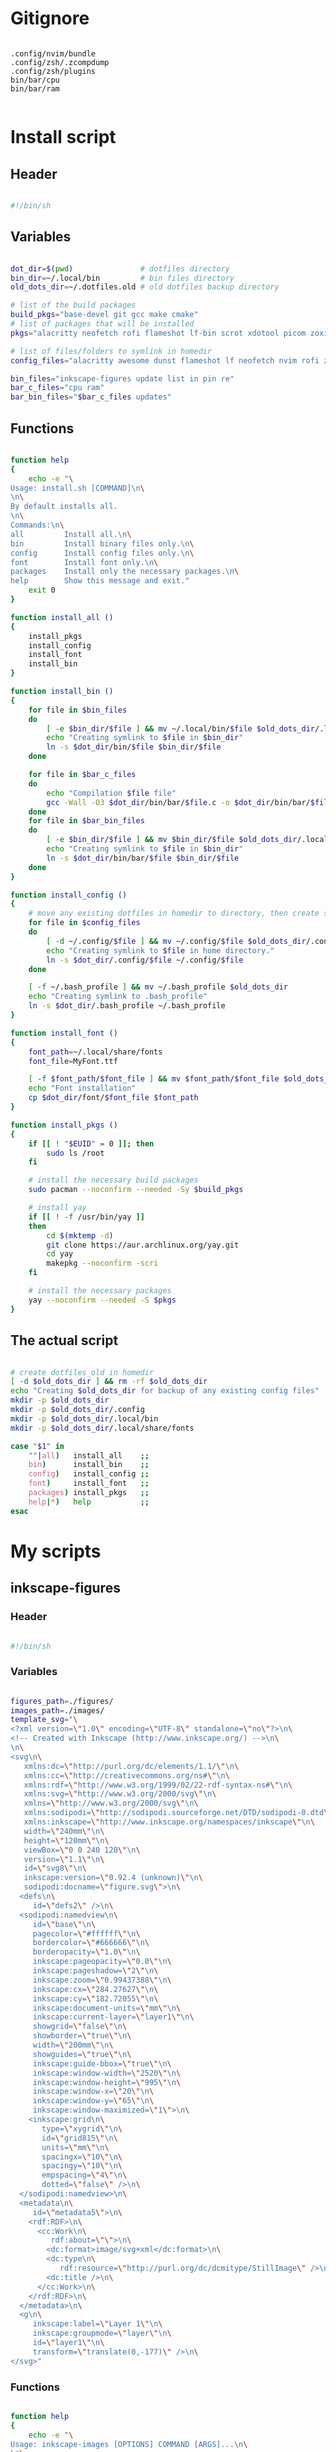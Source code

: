 # -*- eval: (my/org-config-mode) -*-

#+TITILE: My dotfiles
#+STARTUP: fold

* Gitignore

#+begin_src text :tangle ./.gitignore

  .config/nvim/bundle
  .config/zsh/.zcompdump
  .config/zsh/plugins
  bin/bar/cpu
  bin/bar/ram

#+end_src

* Install script
:PROPERTIES:
:header-args: :tangle ./install.sh :tangle-mode (identity #o755)
:END:

** Header

#+begin_src sh

  #!/bin/sh

#+end_src

** Variables

#+begin_src sh

  dot_dir=$(pwd)               # dotfiles directory
  bin_dir=~/.local/bin         # bin files directory
  old_dots_dir=~/.dotfiles.old # old dotfiles backup directory

  # list of the build packages
  build_pkgs="base-devel git gcc make cmake"
  # list of packages that will be installed
  pkgs="alacritty neofetch rofi flameshot lf-bin scrot xdotool picom zoxide brightnessctl alsa-utils dunst evince font-manager"

  # list of files/folders to symlink in homedir
  config_files="alacritty awesome dunst flameshot lf neofetch nvim rofi zsh picom"

  bin_files="inkscape-figures update list in pin re"
  bar_c_files="cpu ram"
  bar_bin_files="$bar_c_files updates"

#+end_src

** Functions

#+begin_src sh

  function help
  {
      echo -e "\
  Usage: install.sh [COMMAND]\n\
  \n\
  By default installs all.
  \n\
  Commands:\n\
  all         Install all.\n\
  bin         Install binary files only.\n\
  config      Install config files only.\n\
  font        Install font only.\n\
  packages    Install only the necessary packages.\n\
  help        Show this message and exit."
      exit 0
  }

  function install_all ()
  {
      install_pkgs
      install_config
      install_font
      install_bin
  }

  function install_bin ()
  {
      for file in $bin_files
      do
          [ -e $bin_dir/$file ] && mv ~/.local/bin/$file $old_dots_dir/.local/bin
          echo "Creating symlink to $file in $bin_dir"
          ln -s $dot_dir/bin/$file $bin_dir/$file
      done

      for file in $bar_c_files
      do
          echo "Compilation $file file"
          gcc -Wall -O3 $dot_dir/bin/bar/$file.c -o $dot_dir/bin/bar/$file
      done
      for file in $bar_bin_files
      do
          [ -e $bin_dir/$file ] && mv $bin_dir/$file $old_dots_dir/.local/bin
          echo "Creating symlink to $file in $bin_dir"
          ln -s $dot_dir/bin/bar/$file $bin_dir/$file
      done
  }

  function install_config ()
  {
      # move any existing dotfiles in homedir to directory, then create symlinks
      for file in $config_files
      do
          [ -d ~/.config/$file ] && mv ~/.config/$file $old_dots_dir/.config
          echo "Creating symlink to $file in home directory."
          ln -s $dot_dir/.config/$file ~/.config/$file
      done

      [ -f ~/.bash_profile ] && mv ~/.bash_profile $old_dots_dir
      echo "Creating symlink to .bash_profile"
      ln -s $dot_dir/.bash_profile ~/.bash_profile
  }

  function install_font ()
  {
      font_path=~/.local/share/fonts
      font_file=MyFont.ttf

      [ -f $font_path/$font_file ] && mv $font_path/$font_file $old_dots_dir/.local/share/fonts
      echo "Font installation"
      cp $dot_dir/font/$font_file $font_path
  }

  function install_pkgs ()
  {
      if [[ ! "$EUID" = 0 ]]; then
          sudo ls /root
      fi

      # install the necessary build packages
      sudo pacman --noconfirm --needed -Sy $build_pkgs

      # install yay
      if [[ ! -f /usr/bin/yay ]]
      then
          cd $(mktemp -d)
          git clone https://aur.archlinux.org/yay.git
          cd yay
          makepkg --noconfirm -scri
      fi

      # install the necessary packages
      yay --noconfirm --needed -S $pkgs
  }

#+end_src

** The actual script

#+begin_src sh

  # create dotfiles_old in homedir
  [ -d $old_dots_dir ] && rm -rf $old_dots_dir
  echo "Creating $old_dots_dir for backup of any existing config files"
  mkdir -p $old_dots_dir
  mkdir -p $old_dots_dir/.config
  mkdir -p $old_dots_dir/.local/bin
  mkdir -p $old_dots_dir/.local/share/fonts

  case "$1" in
      ""|all)   install_all    ;;
      bin)      install_bin    ;;
      config)   install_config ;;
      font)     install_font   ;;
      packages) install_pkgs   ;;
      help|*)   help           ;;
  esac

#+end_src

* My scripts
** inkscape-figures
:PROPERTIES:
:header-args: :tangle ./bin/inkscape-figures :tangle-mode (identity #o755)
:END:

*** Header

#+begin_src sh

  #!/bin/sh

#+end_src

*** Variables

#+begin_src sh

  figures_path=./figures/
  images_path=./images/
  template_svg="\
  <?xml version=\"1.0\" encoding=\"UTF-8\" standalone=\"no\"?>\n\
  <!-- Created with Inkscape (http://www.inkscape.org/) -->\n\
  \n\
  <svg\n\
     xmlns:dc=\"http://purl.org/dc/elements/1.1/\"\n\
     xmlns:cc=\"http://creativecommons.org/ns#\"\n\
     xmlns:rdf=\"http://www.w3.org/1999/02/22-rdf-syntax-ns#\"\n\
     xmlns:svg=\"http://www.w3.org/2000/svg\"\n\
     xmlns=\"http://www.w3.org/2000/svg\"\n\
     xmlns:sodipodi=\"http://sodipodi.sourceforge.net/DTD/sodipodi-0.dtd\"\n\
     xmlns:inkscape=\"http://www.inkscape.org/namespaces/inkscape\"\n\
     width=\"240mm\"\n\
     height=\"120mm\"\n\
     viewBox=\"0 0 240 120\"\n\
     version=\"1.1\"\n\
     id=\"svg8\"\n\
     inkscape:version=\"0.92.4 (unknown)\"\n\
     sodipodi:docname=\"figure.svg\">\n\
    <defs\n\
       id=\"defs2\" />\n\
    <sodipodi:namedview\n\
       id=\"base\"\n\
       pagecolor=\"#ffffff\"\n\
       bordercolor=\"#666666\"\n\
       borderopacity=\"1.0\"\n\
       inkscape:pageopacity=\"0.0\"\n\
       inkscape:pageshadow=\"2\"\n\
       inkscape:zoom=\"0.99437388\"\n\
       inkscape:cx=\"284.27627\"\n\
       inkscape:cy=\"182.72055\"\n\
       inkscape:document-units=\"mm\"\n\
       inkscape:current-layer=\"layer1\"\n\
       showgrid=\"false\"\n\
       showborder=\"true\"\n\
       width=\"200mm\"\n\
       showguides=\"true\"\n\
       inkscape:guide-bbox=\"true\"\n\
       inkscape:window-width=\"2520\"\n\
       inkscape:window-height=\"995\"\n\
       inkscape:window-x=\"20\"\n\
       inkscape:window-y=\"65\"\n\
       inkscape:window-maximized=\"1\">\n\
      <inkscape:grid\n\
         type=\"xygrid\"\n\
         id=\"grid815\"\n\
         units=\"mm\"\n\
         spacingx=\"10\"\n\
         spacingy=\"10\"\n\
         empspacing=\"4\"\n\
         dotted=\"false\" />\n\
    </sodipodi:namedview>\n\
    <metadata\n\
       id=\"metadata5\">\n\
      <rdf:RDF>\n\
        <cc:Work\n\
           rdf:about=\"\">\n\
          <dc:format>image/svg+xml</dc:format>\n\
          <dc:type\n\
             rdf:resource=\"http://purl.org/dc/dcmitype/StillImage\" />\n\
          <dc:title />\n\
        </cc:Work>\n\
      </rdf:RDF>\n\
    </metadata>\n\
    <g\n\
       inkscape:label=\"Layer 1\"\n\
       inkscape:groupmode=\"layer\"\n\
       id=\"layer1\"\n\
       transform=\"translate(0,-177)\" />\n\
  </svg>"

#+end_src

*** Functions

#+begin_src sh

  function help
  {
      echo -e "\
  Usage: inkscape-images [OPTIONS] COMMAND [ARGS]...\n\
  \n\
  Options:\n\
  -h, --help             Show this message and exit.\n\
  -d, --dir <directory>  Change images directory. Default ./images/.\n\
  \n\
  Commands:\n\
  create       Creates a image.\n\
  edit <path>  Edits a image."
      exit 0
  }

  function create
  {
      [ ! -d $figures_path ] && mkdir -p $figures_path
      if [ ! -d $figures_path ]
      then
          errormsg "Can't create figures path"
          echo ""
          return
      fi

      title="$(input "Figure name:")"
      fig_file_path=$figures_path$(echo "${title/ /-}.svg")
      while [ "$title" != "" ] && [ -f $fig_file_path ]
      do
          errormsg "file exists"
          title="$(input "Figure name:")"
          fig_file_path=$figures_path$(echo "${title/ /-}.svg")
      done

      [ "$title" = "" ] && return

      touch $fig_file_path
      if [ ! -f $fig_file_path ]
      then
          errormsg "Can't create figure file"
          echo ""
          return
      fi

      echo -e $template_svg > $fig_file_path
      inkscape $fig_file_path
      echo -n $fig_file_path
  }

  function move
  {
      [ ! -d $images_path ] && mkdir -p $images_path
      if [ ! -d $images_path ] || [ ! -f $1 ]
      then
          errormsg "Can't create images path"
          echo -n ""
          return
      fi

      new_filename=$(md5sum -b $1 | awk '{print $1}')
      old_filename=$(basename "$1")
      extension="${old_filename##*.}"
      img_file_path=$images_path$(echo "$new_filename.$extension")

      mv $1 $img_file_path
      if [ ! -f $img_file_path ]
      then
          errormsg "Can't create image file"
          echo -n ""
          return
      fi

      echo -n $img_file_path
  }

  function edit
  {
      if [ ! -f $1 ]
      then
          errormsg "file does not exist"
          return
      fi
      inkscape $1
  }

#+end_src

*** The actual script

#+begin_src sh

  while [ -n "$1" ]
  do
      case "$1" in
          -d|--dir)
              figures_path="$2"
              shift ;;
          -h|--help)
              help ;;
          ,*)
              break ;;
      esac
      shift
  done

  case "$1" in
      create) create    ;;
      move)   move "$2" ;;
      edit)   edit "$2" ;;
      ,*)      help      ;;
  esac

#+end_src

** update

#+begin_src sh :tangle ./bin/update :tangle-mode (identity #o755)

  #!/bin/sh

  cache_dir=$HOME/.cache/updates
  yay_log_file=$cache_dir/updates.log
  yay_cache_file=$cache_dir/yay_cache
  pac_cache_file=$cache_dir/pacman_cache

  mkdir -p $cache_dir

  > $yay_log_file
  sudo yay -Syy >/dev/null 2>$yay_log_file
  pacman -Slq > $pac_cache_file
  yay -Slq > $yay_cache_file

#+end_src

** update list

#+begin_src sh :tangle ./bin/list :tangle-mode (identity #o755)

  #!/bin/sh

  pkgs="alacritty rofi lf-bin flameshot emacs zsh bash neofetch neovim picom linux-zen awesome bat firefox librewolf-bin tor-browser pacman yay-bin fzf dunst evince"

  function help
  {
      echo -e "\
  Usage: list [COMMAND]\n\
  \n\
  By default shows available updates
  \n\
  Commands:\n\
  install     Install available updates.
  help        Show this message and exit."
      exit 0
  }

  case "$1" in
      "")       yay -Qu $pkgs ;;
      install)  yay -S --needed $pkgs  ;;
      help|*)   help          ;;
  esac

#+end_src

** yay install package

Install packages using yay

#+begin_src sh :tangle ./bin/in :tangle-mode (identity #o755)

  #!/bin/sh

  cache_dir=$HOME/.cache/updates
  yay_cache_file=$cache_dir/yay_cache

  mkdir -p $cache_dir

  if [ ! -s $yay_cache_file ]
  then
      echo "Creating cache..."
      yay -Slq > $yay_cache_file
      echo "Done"
  fi

  cat $yay_cache_file | fzf --bind 'ctrl-space:toggle' --reverse --multi --preview 'yay -Si {1}' | xargs -ro yay -S

#+end_src

** pacman install package

Install packages using pacman

#+begin_src sh :tangle ./bin/pin :tangle-mode (identity #o755)

  #!/bin/sh

  cache_dir=$HOME/.cache/updates
  pac_cache_file=$cache_dir/pacman_cache

  mkdir -p $cache_dir

  if [ ! -s $pac_cache_file ]
  then
      echo "Creating cache..."
      pacman -Slq > $pac_cache_file
      echo "Done"
  fi

  cat $pac_cache_file | fzf --bind 'ctrl-space:toggle' --reverse --multi --preview 'pacman -Si {1}' | xargs -ro pacman -S

#+end_src

** remove package

#+begin_src sh :tangle ./bin/re :tangle-mode (identity #o755)

  #!/bin/sh

  # Remove installed packages
  yay -Qq | fzf --bind 'ctrl-space:toggle' --reverse -q "$1" -m --preview 'yay -Qi {1}' | xargs -ro yay -Rns

#+end_src

** bar
*** cpu

#+begin_src c :tangle ./bin/bar/cpu.c

  #include <stdio.h>
  #include <stdlib.h>
  #include <unistd.h>
  #include <time.h>

  void read_stat(long long int *a)
  {
      FILE *stat = fopen("/proc/stat","r");

      if (stat == NULL)
          exit(EXIT_FAILURE);

      fscanf(stat,"%*s %lli %lli %lli %lli %lli %lli %lli", &a[0], &a[1], &a[2], &a[3], &a[4], &a[5], &a[6]);
      fclose(stat);
  }

  int main(void)
  {
      long long int a[7], b[7];
      double delta;
      int used;

      read_stat(a);
      usleep(250000);
      read_stat(b);

      delta = ((b[0] + b[1] + b[2] + b[3] + b[4] + b[5] + b[6]) - (a[0] + a[1] + a[2] + a[3] + a[4] + a[5] + a[6]));
      used  = (delta - (b[3] - a[3])) / delta * 100;

      printf("%i%%", used);

      return 0;
  }

#+end_src

*** ram

#+begin_src c :tangle ./bin/bar/ram.c

  #include <stdio.h>
  #include <stdlib.h>

  #define SIZE 28

  #define mem_available_s buffers_s
  #define swap_cached_s   shmem_s
  #define active_s        shmem_s
  #define inactive_s      shmem_s
  #define active_anon_s   shmem_s
  #define inactive_anoa_s shmem_s
  #define active_file_s   shmem_s
  #define inactive_file_s shmem_s
  #define unevictable_s   shmem_s
  #define mlocked_s       shmem_s
  #define swap_total_s    shmem_s
  #define swap_free_s     shmem_s
  #define dirty_s         shmem_s
  #define writeback_s     shmem_s
  #define anon_pages_s    shmem_s
  #define mapped_s        shmem_s
  #define kreclaimable_s  sreclaimable_s
  #define slab_s          sreclaimable_s

  int take_num(char *str)
  {
    int num = 0;

    for (int i = 16; i < SIZE - 4; ++i)
      {
        char ch = str[i];

        if (ch == ' ')
          continue;

        num = num * 10 + (ch - '0');
      }

    return num;
  }

  int main(void)
  {
    FILE *meminfo = fopen("/proc/meminfo", "r");
    char mem_total_s[SIZE],
      mem_free_s[SIZE],
      buffers_s[SIZE],
      cached_s[SIZE],
      shmem_s[SIZE],
      sreclaimable_s[SIZE];

    if (meminfo == NULL)
      exit(EXIT_FAILURE);

    fread(mem_total_s,     sizeof(char), SIZE, meminfo);
    fread(mem_free_s,      sizeof(char), SIZE, meminfo);
    fread(buffers_s,       sizeof(char), SIZE, meminfo);
    fread(mem_available_s, sizeof(char), SIZE, meminfo);
    fread(cached_s,        sizeof(char), SIZE, meminfo);
    fread(swap_cached_s,   sizeof(char), SIZE, meminfo);
    fread(active_s,        sizeof(char), SIZE, meminfo);
    fread(inactive_s,      sizeof(char), SIZE, meminfo);
    fread(active_anon_s,   sizeof(char), SIZE, meminfo);
    fread(inactive_anoa_s, sizeof(char), SIZE, meminfo);
    fread(active_file_s,   sizeof(char), SIZE, meminfo);
    fread(inactive_file_s, sizeof(char), SIZE, meminfo);
    fread(unevictable_s,   sizeof(char), SIZE, meminfo);
    fread(mlocked_s,       sizeof(char), SIZE, meminfo);
    fread(swap_total_s,    sizeof(char), SIZE, meminfo);
    fread(swap_free_s,     sizeof(char), SIZE, meminfo);
    fread(dirty_s,         sizeof(char), SIZE, meminfo);
    fread(writeback_s,     sizeof(char), SIZE, meminfo);
    fread(anon_pages_s,    sizeof(char), SIZE, meminfo);
    fread(mapped_s,        sizeof(char), SIZE, meminfo);
    fread(shmem_s,         sizeof(char), SIZE, meminfo);
    fread(kreclaimable_s,  sizeof(char), SIZE, meminfo);
    fread(slab_s,          sizeof(char), SIZE, meminfo);
    fread(sreclaimable_s,  sizeof(char), SIZE, meminfo);

    int mem_total    = take_num(mem_total_s),
      mem_free     = take_num(mem_free_s),
      buffers      = take_num(buffers_s),
      shmem        = take_num(shmem_s),
      sreclaimable = take_num(sreclaimable_s),
      cached       = take_num(cached_s) + sreclaimable - shmem;

    int used = mem_total - (mem_free + buffers + cached);
    double total_M = mem_total / 1024;
    double used_M = used / 1024;

    if (used_M < 1024)
      printf("%iM/%.2lfG", (int)used_M, total_M / 1024);
    else
      printf("%.2lfG/%.2lfG", used_M / 1024, total_M / 1024);

    fclose(meminfo);
    return 0;
  }

#+end_src

*** updates

#+begin_src sh :tangle ./bin/bar/updates :tangle-mode (identity #o755)

  #!/bin/sh

  yay_log_file=$HOME/.cache/updates/updates.log

  get_total_updates ()
  {
      while [ $(ping -c 1 -q archlinux.org >&/dev/null; echo $?) -ne 0 ]
      do
          sleep 1
      done

      update
      updates=$(yay -Qu 2>/dev/null | wc -l);
  }

  get_total_updates

  if [ $(cat $yay_log_file | wc -l) -gt 0 ]
  then
      notify-send -u normal "Error in updates script" "Something wrong"
  fi

  echo $updates

#+end_src

* Bash
** .bash_profile
:PROPERTIES:
:header-args: :tangle ./.bash_profile
:END:

*** Export

#+begin_src sh

  export PATH=$HOME/.config/rofi/scripts:$HOME/.config/lf/scripts:$HOME/.local/bin:$PATH
  export ZDOTDIR="$HOME/.config/zsh"

  export SHELL="/bin/bash"
  export EDITOR="/bin/nvim"
  export MANPAGER="sh -c 'col -bx | bat -l man -p'"

#+end_src

*** Startup the necessary commands

#+begin_src sh

  [[ -f /usr/bin/udiskie ]] && udiskie &

  xset r rate 300 24
  syndaemon -t -i 1 -d
  trash-empty 7 &

#+end_src

* Zsh
:PROPERTIES:
:header-args: :tangle ./.config/zsh/.zshrc :tangle-mode (identity #o755)
:END:

** Functions

#+begin_src sh

  # store all plugins to be upgraded
  export -Ua PLUGINS_UPGRADE

  function zsh-add-plugin ()
  {
      PLUGIN_NAME=$(echo $1 | cut -d "/" -f 2)
      PLUGIN_DIR="$ZDOTDIR/plugins/$PLUGIN_NAME"

      [ ! -d "$PLUGIN_DIR" ] && git clone "https://github.com/$1.git" "$PLUGIN_DIR"

      PLUGINS_UPGRADE+=("${PLUGIN_DIR}")

      if   [ "$2" != "" ] && [ -f $PLUGIN_DIR/$2 ];    then source $PLUGIN_DIR/$2
      elif [ -f $PLUGIN_DIR/$PLUGIN_NAME.plugin.zsh ]; then source $PLUGIN_DIR/$PLUGIN_NAME.plugin.zsh
      elif [ -f $PLUGIN_DIR/$PLUGIN_NAME.zsh ];        then source $PLUGIN_DIR/$PLUGIN_NAME.zsh
      else
          echo "Can't load $PLUGIN_NAME"
      fi
  }

  function zsh-upgrade ()
  {
      local PLUGIN_DIR

      for PLUGIN_DIR in "${PLUGINS_UPGRADE[@]}"
      do
          pushd "${PLUGIN_DIR}" > /dev/null || continue
          printf 'Updating %s\n' "${PLUGIN_DIR}"
          git pull
          printf '\n'
          popd > /dev/null || continue
      done
  }

  # Function to source files if they exist
  # function zsh-add-file ()
  # {
  #     [ -f "$ZDOTDIR/$1" ] && source "$ZDOTDIR/$1"
  # }

  # function zsh-add-completion ()
  # {
  #     PLUGIN_NAME=$(echo $1 | cut -d "/" -f 2)
  #     if [ -d "$ZDOTDIR/plugins/$PLUGIN_NAME" ]; then
  #         # For completions
  #         completion_file_path=$(ls $ZDOTDIR/plugins/$PLUGIN_NAME/_*)
  #         fpath+="$(dirname "${completion_file_path}")"
  #         zsh-add-file "plugins/$PLUGIN_NAME/$PLUGIN_NAME.plugin.zsh"
  #     else
  #         git clone "https://github.com/$1.git" "$ZDOTDIR/plugins/$PLUGIN_NAME"
  #         fpath+=$(ls $ZDOTDIR/plugins/$PLUGIN_NAME/_*)
  #         [ -f $ZDOTDIR/.zccompdump ] && $ZDOTDIR/.zccompdump
  #     fi
  #     completion_file="$(basename "${completion_file_path}")"
  #     if [ "$2" = true ] && compinit "${completion_file:1}"
  # }

  # Unpacking the archive
  function ex ()
  {
      if [ -f $1 ] ; then
          case $1 in
              ,*.tar.bz2) tar xvjf $1   ;;
              ,*.tar.gz)  tar xvzf $1   ;;
              ,*.tar.xz)  tar xvfJ $1   ;;
              ,*.bz2)     bunzip2 $1    ;;
              ,*.rar)     unrar x $1    ;;
              ,*.gz)      gunzip $1     ;;
              ,*.tar)     tar xvf $1    ;;
              ,*.tbz2)    tar xvjf $1   ;;
              ,*.tgz)     tar xvzf $1   ;;
              ,*.zip)     unzip $1      ;;
              ,*.Z)       uncompress $1 ;;
              ,*.7z)      7z x $1       ;;
              ,*)         echo "'$1' cannot be unpacked with ex()" ;;
          esac
      else
          echo "'$1' is not valid file"
      fi
  }

  # Packing in the archive
  function pk ()
  {
      if [ $1 ] ; then
          case $1 in
              tbz)    tar cjvf $2.tar.bz2 $2   ;;
              tgz)    tar czvf $2.tar.gz  $2   ;;
              tar)    tar cpvf $2.tar  $2      ;;
              bz2)    bzip $2                  ;;
              gz)     gzip -c -9 -n $2 > $2.gz ;;
              zip)    zip -r $2.zip $2         ;;
              7z)     7z a $2.7z $2            ;;
              ,*)      echo "'$1' cannot be packed with pk()" ;;
          esac
      else
          echo "'$1' is not valid file"
      fi
  }

#+end_src

** Plugins

#+begin_src sh

  mkdir -p ~/.config/zsh/plugins

  zsh-add-plugin "zsh-users/zsh-autosuggestions"
  zsh-add-plugin "hlissner/zsh-autopair"
  zsh-add-plugin "none9632/zsh-sudo"
  zsh-add-plugin "zsh-users/zsh-syntax-highlighting"
  zsh-add-plugin "djui/alias-tips"

#+end_src

** Prompt

#+begin_src sh

  autoload -U colors && colors

  PREFIX="λ"
  WHITE="%F{#bbc2cf}"
  PURPLE="%B%F{#d499e5}"
  GREEN="%B%F{#98be65}"
  BLUE="%B%F{#51afef}"
  ORANGE="%B%F{214}"
  GREY="%F{#7b7278}"
  BCYAN="%F{#46d9ff}"
  END="%{$reset_color%}"

  PROMPT="\
  ${GREY}┌[${END}\
  ${GREEN}%~${END}\
  ${GREY}]─[${END}\
  ${BLUE}%n${END}\
  ${GREY}]─[${END}\
  ${ORANGE}%M${END}\
  ${GREY}]
  └>${END} \
  ${BCYAN}${PREFIX}${END} \
  ${WHITE}${END}"

#+end_src

** Syntax highlighting

#+begin_src sh

  ZSH_HIGHLIGHT_HIGHLIGHTERS=(main brackets pattern regexp)

  ZSH_HIGHLIGHT_REGEXP+=('\bsudo\b' fg=#e76f51)
  ZSH_HIGHLIGHT_REGEXP+=("[\$][a-zA-Z0-9_]*" fg=#5699af)
  ZSH_HIGHLIGHT_REGEXP+=("\b(http|https|ftp)://[^\"|\ |'|\$]*\b" fg=#51afef,underline)

  ZSH_HIGHLIGHT_STYLES[arg0]='fg=#c792ea'
  ZSH_HIGHLIGHT_STYLES[single-hyphen-option]='fg=#e7c07b'
  ZSH_HIGHLIGHT_STYLES[double-hyphen-option]='fg=#e7c07b'
  ZSH_HIGHLIGHT_STYLES[path]='fg=#98be65'
  ZSH_HIGHLIGHT_STYLES[cursor-matchingbracket]='none'
  ZSH_HIGHLIGHT_STYLES[dollar-quoted-argument]='fg=#5699af'

#+end_src

** History

#+begin_src sh

  HISTSIZE=10000
  SAVEHIST=10000
  HISTFILE=$HOME/.cache/zsh/history

  mkdir -p $HOME/.cache/zsh

  # Ignoring repetitive lines in the history
  setopt HIST_IGNORE_DUPS
  setopt HIST_IGNORE_SPACE
  setopt HIST_REDUCE_BLANKS
  # setopt INC_APPEND_HISTORY
  setopt SHARE_HISTORY

#+end_src

** fzf

#+begin_src sh

  [ -f /usr/share/fzf/completion.zsh ] && source /usr/share/fzf/completion.zsh
  [ -f /usr/share/fzf/key-bindings.zsh ] && source /usr/share/fzf/key-bindings.zsh

  export FZF_DEFAULT_COMMAND="fd --type f --color=never --hidden"
  export FZF_DEFAULT_OPTS="--bind tab:down --bind btab:up"

  export FZF_CTRL_T_COMMAND="$FZF_DEFAULT_COMMAND"
  export FZF_CTRL_T_OPTS="--preview 'bat --color=always --line-range :50 {}'"

  export FZF_ALT_C_COMMAND='fd --type d --type symlink . --color=never --hidden'
  export FZF_ALT_C_OPTS="--preview 'exa -1a --color=always --group-directories-first {} | head -50'"

  export FZF_HISTDIR=$HOME/.cache/fzf

  FZF_COMPLETION_TRIGGER='hh'

  function find_file ()
  {
      res="$(find -L . \( -path '*/\*' -o -fstype 'dev' -o -fstype 'proc' \) -prune \
          -o -print 2> /dev/null | sed 1d | cut -b3- | fzf +m -e --preview='ls -1A {}')"
      LBUFFER+="$res "
      # Needed in order for the highlighting rules to apply
      zle copy-region-as-kill
  }
  zle -N find_file

  bindkey -M vicmd "T" fzf-file-widget
  bindkey "^h^h" fzf-cd-widget
  bindkey "^[r"  fzf-history-widget
  bindkey "^[f"  find_file

#+end_src

** Completion

#+begin_src sh

  autoload -U compinit && compinit

  # Added hidden files
  _comp_options+=(globdots)

  # Use a cache in order to proxy the list of results
  zstyle ':completion:*' use-cache on
  zstyle ':completion:*' cache-path ~/.cache/zsh/

  # Ignore completion functions for commands you don't have
  zstyle ':completion:*:functions' ignored-patterns '_*'

  # Persistent rehash
  zstyle ':completion:*' rehash true

  zstyle ':completion:*' matcher-list '' 'm:{a-zA-Z}={A-Za-z}' 'r:|[._-]=* r:|=*' 'l:|=* r:|=*'

  zsh-add-plugin "Aloxaf/fzf-tab"

  # Needed in order for the highlighting rules to apply
  function fix-fzf-tab ()
  {
      zle fzf-tab-complete
      zle copy-region-as-kill
  }
  zle -N fix-fzf-tab
  bindkey "^I" fix-fzf-tab

#+end_src

** Keybinding

#+begin_src sh

  bindkey -v

  KEYTIMEOUT=25

  # Updates editor information when the keymap changes.
  function zle-keymap-select()
  {
      # change cursor style in vi-mode
      case $KEYMAP in
          vicmd)      print -n -- "\e[1 q" ;;
          viins|main) print -n -- "\e[5 q" ;;
          vivis)      print -n -- "\e[1 q" ;;
      esac

      zle reset-prompt
      zle -R
  }
  # Start every prompt in insert mode
  function zle-line-init ()
  {
      zle -K viins
  }

  zle -N zle-keymap-select
  zle -N zle-line-init

  bindkey -M  vicmd "U" redo
  bindkey -M  vicmd "k" up-history
  bindkey -M  vicmd "j" down-history
  bindkey -M  vicmd "L" forward-word
  bindkey -M  vicmd "H" backward-word
  bindkey -sM vicmd ":" ""
  bindkey -sM vicmd "/" ""

  bindkey -M viins "jj" vi-cmd-mode
  bindkey -M viins "^?" backward-delete-char
  bindkey -M viins "^[^?" backward-kill-word
  bindkey -M viins "^l" autosuggest-accept

#+end_src

** Copy/Paste into clipboard

#+begin_src sh

  function clip-paste ()
  {
      CUTBUFFER=$(xsel -o -b </dev/null)
      zle yank
      # Needed in order for the highlighting rules to apply
      zle copy-region-as-kill
  }

  function clip-copy ()
  {
      zle copy-region-as-kill
      print -rn $CUTBUFFER | xsel -i -b
  }

  zle -N clip-paste
  zle -N clip-copy

  bindkey -M viins "^y" clip-copy
  bindkey -M vicmd "y" clip-copy
  bindkey -M viins "^p" clip-paste
  bindkey -M vicmd "p" clip-paste

#+end_src

** Autopair

#+begin_src sh

  # Needed in order for the highlighting rules to apply
  function fix-autopair-insert ()
  {
      autopair-insert
      zle copy-region-as-kill
  }

  zle -N fix-autopair-insert

  for p in ${(@k)AUTOPAIR_PAIRS}; do
      bindkey "$p" fix-autopair-insert
      bindkey -M isearch "$p" self-insert
  done

#+end_src

** Aliases

#+begin_src sh

  alias stcpu="stress -c 8"
  alias stmem="stress -vm 2 --vm-bytes"

  alias ls="exa -la --color=always --group-directories-first"
  alias cat="bat"
  alias vim="nvim"
  alias rm="rm -r"
  alias cp="cp -r"
  alias pin="sudo pin"

  alias src="source ~/.config/zsh/.zshrc"
  alias mkcd="foo(){ mkdir -p \"$1\"; cd \"$1\" }; foo "
  alias c="clear"
  alias env="xdotool keydown Shift; printenv | fzf; xdotool keyup Shift"
  alias als="alias | fzf"
  alias upgrade="yay -Syu"

  # Navigation
  alias ..="cd .."
  alias ...="cd ../.."
  alias ....="cd ../../../../"
  alias .....="cd ../../../../"
  alias .3="cd ../../.."
  alias .4="cd ../../../.."
  alias .5="cd ../../../../.."

  # Get fastest mirrors
  alias mirror="sudo reflector -f 30 -l 30 --number 10 --verbose --save /etc/pacman.d/mirrorlist"
  alias mirrord="sudo reflector --latest 50 --number 20 --sort delay --save /etc/pacman.d/mirrorlist"
  alias mirrors="sudo reflector --latest 50 --number 20 --sort score --save /etc/pacman.d/mirrorlist"
  alias mirrora="sudo reflector --latest 50 --number 20 --sort age --save /etc/pacman.d/mirrorlist"

  # Colorize grep output
  alias grep="grep --color=auto"
  alias egrep="egrep --color=auto"
  alias fgrep="fgrep --color=auto"

  alias -g H="| head"
  alias -g T="| tail"
  alias -g G="| grep"
  alias -g L="| less"
  alias -g M="| most"
  alias -g C='| wc -l'
  alias -g LL="2>&1 | less"
  alias -g CA="2>&1 | cat -A"
  alias -g NE="2> /dev/null"
  alias -g NUL="> /dev/null 2>&1"

  # git
  alias gac="git add . && git commit -a -m "

#+end_src

** Misc

#+begin_src sh

  # Resetting the terminal with escape sequences
  function reset_broken_terminal()
  {
      printf '%b' '\e[0m\e(B\e)0\017\e[?5l\e7\e[0;0r\e8'
  }
  autoload -Uz add-zsh-hook
  add-zsh-hook -Uz precmd reset_broken_terminal

  source /usr/share/doc/pkgfile/command-not-found.zsh

  # lf
  function lfcd()
  {
      tmp="$(mktemp)"
      lfrun -last-dir-path="$tmp" "$@"
      if [ -f "$tmp" ]; then
          dir="$(cat "$tmp")"
          rm -f "$tmp"
          [ -d "$dir" ] && [ "$dir" != "$(pwd)" ] && cd "$dir"
      fi
  }
  alias lf="lfcd"

  # Run neofetch
  [[ $run_neofetch ]] && echo "" && neofetch

#+end_src

* Awesome
:PROPERTIES:
:header-args: :tangle ./.config/awesome/rc.lua
:END:

** Libraries

#+begin_src lua

  -- awesome_mode: api-level=4:screen=on
  -- If LuaRocks is installed, make sure that packages installed through it are
  -- found (e.g. lgi). If LuaRocks is not installed, do nothing.
  pcall(require, "luarocks.loader")

  -- Standard awesome library
  local gears = require("gears")
  local awful = require("awful")
  require("awful.autofocus")
  -- Widget and layout library
  local wibox = require("wibox")
  -- Theme handling library
  local beautiful = require("beautiful")
  local dpi = require('beautiful').xresources.apply_dpi
  -- Notification library
  local old_dbus = dbus
  dbus = nil
  local naughty = require("naughty")
  dbus = old_dbus
  package.loaded["naughty.dbus"] = {}
  -- Declarative object management
  local ruled = require("ruled")
  -- local menubar = require("menubar")
  local hotkeys_popup = require("awful.hotkeys_popup")
  -- Enable hotkeys help widget for VIM and other apps
  -- when client with a matching name is opened:
  require("awful.hotkeys_popup.keys")

#+end_src

** Error handling

#+begin_src lua

  -- Check if awesome encountered an error during startup and fell back to
  -- another config (This code will only ever execute for the fallback config)
  naughty.connect_signal("request::display_error", function(message, startup)
                            naughty.notification {
                               urgency = "critical",
                               title   = "Oops, an error happened"..(startup and " during startup!" or "!"),
                               message = message
                            }
  end)

#+end_src

** Variable definitions

#+begin_src lua

  -- This is used later as the default terminal and editor to run.
  terminal = "alacritty"
  editor = os.getenv("EDITOR") or "nano"
  editor_cmd = terminal .. " -e " .. editor

  -- Default modkey.
  -- Usually, Mod4 is the key with a logo between Control and Alt.
  -- If you do not like this or do not have such a key,
  -- I suggest you to remap Mod4 to another key using xmodmap or other tools.
  -- However, you can use another modifier like Mod1, but it may interact with others.
  modkey = "Mod4"

#+end_src

** Tag layout

#+begin_src lua

  -- Table of layouts to cover with awful.layout.inc, order matters.
  tag.connect_signal("request::default_layouts", function()
                        awful.layout.append_default_layouts({
                              -- awful.layout.suit.floating,
                              awful.layout.suit.tile,
                              awful.layout.suit.tile.left,
                              awful.layout.suit.tile.bottom,
                              awful.layout.suit.tile.top,
                              awful.layout.suit.fair,
                              awful.layout.suit.fair.horizontal,
                              awful.layout.suit.spiral,
                              awful.layout.suit.spiral.dwindle,
                              awful.layout.suit.max,
                              awful.layout.suit.max.fullscreen,
                              awful.layout.suit.magnifier,
                              awful.layout.suit.corner.nw,
                        })
  end)

  -- Each screen has its own tag table.
  awful.screen.connect_for_each_screen(function(s)
        awful.tag({ " 1 ", " 2 ", " 3 ", " 4 ", " 5 ", " 6 ", " 7 ", "hidden_tag" }, s, awful.layout.layouts[1])
  end)

#+end_src

** Rules

#+begin_src lua

  -- Rules to apply to new clients.
  ruled.client.connect_signal("request::rules", function()
      -- All clients will match this rule.
      ruled.client.append_rule {
          id         = "global",
          rule       = { },
          properties = {
              focus     = awful.client.focus.filter,
              raise     = true,
              screen    = awful.screen.preferred,
              placement = awful.placement.no_overlap+awful.placement.no_offscreen
          }
      }

      ruled.client.append_rule {
         rule       = { class = "Evince" },
         properties = { floating = true },
         callback = function(c)
            awful.placement.maximize(c, { margins = beautiful.useless_gap * 2, honor_workarea = true })
         end
      }

      ruled.client.append_rule {
         rule       = { class = "Font-viewer" },
         properties = { floating = true },
         callback = function(c)
            c.width = 1000
            c.height = 600
            awful.placement.centered(c, { margins = { top = 56 }})
         end
      }

      ruled.client.append_rule {
         rule       = { class = "Codium" },
         properties = { floating = true },
         callback = function(c)
            awful.placement.centered(c, { margins = { top = 56 }})
         end
      }

      ruled.client.append_rule {
         rule_any   = {
            class = {
               "Rofi",
               "Gpick",
            }
         },
         properties = {
            floating = true,
            ontop    = true,
         }
      }
  end)

  client.connect_signal('manage', function(c)
                           if c.class == "Gpick" then
                              awful.spawn.with_shell("killall picom")
                           end
                           -- Sometimes the rofi is not in the right position
                           if c.class == "Rofi" and c.x == 0 then
                              awful.placement.centered(c, { margins = { top = 56 }})
                           end
  end)

  client.connect_signal('unmanage', function(c)
                           if c.class == "Gpick" then
                              awful.spawn.with_shell("picom -b --experimental-backends --config $HOME/.config/picom/picom.conf")
                           end
  end)

#+end_src

** Splash apps
*** Terminal

#+begin_src lua

  local terminal_id = 'notnil'
  local terminal_client

  function create_terminal()
     local t = awful.screen.focused().selected_tag

     for _, c in ipairs(client.get()) do
        if c.instance == "Alacritty-splash" then
           terminal_id = c.pid
           terminal_client = c
           awful.placement.centered(c, { margins = { top = 56 }})
           terminal_client:move_to_tag(t)
           client.focus = terminal_client
           terminal_client:raise()
        end
     end

     if not terminal_client then
        terminal_id = awful.spawn("alacritty --class Alacritty-splash")
     end

     awful.spawn.with_shell("xdotool key Mode_switch")
  end

  function toggle_splash_height()
     c = client.focus

     if c.pid == terminal_id or c.class == "firefox" then
        if c.width <= 1350 then
           awful.placement.maximize(c, { margins = beautiful.useless_gap * 2, honor_workarea = true })
        else
           c.width = 1350
           c.height = 800
           awful.placement.centered(c, { margins = { top = 56 }})
        end
     end
  end

  function toggle_terminal()
     local t = awful.screen.focused().selected_tag
     local c = client.focus

     if not terminal_client then
        create_terminal()
     else
        if c ~= terminal_client then
           terminal_client:move_to_tag(t)
           client.focus = terminal_client
           terminal_client:raise()
           awful.spawn.with_shell("xdotool key Mode_switch")
        else
           terminal_client:move_to_tag(awful.screen.focused().tags[8])
        end
     end
  end

  client.connect_signal('manage', function(c)
                           if c.pid == terminal_id then
                              terminal_client = c
                              c.floating = true
                              c.width = 1350
                              c.height = 800
                              client.focus = c
                              awful.placement.centered(c, { margins = { top = 56 }})
                           end
  end)

  client.connect_signal('unmanage', function(c)
                           if c.pid == terminal_id then
                              terminal_client = nil
                              terminal_id = 'notnil'
                           end
  end)

#+end_src

*** Firefox

#+begin_src lua

  local firefox_id = 'notnil'
  local firefox_client

  function create_firefox()
     local t = awful.screen.focused().selected_tag

     for _, c in ipairs(client.get()) do
        if c.width == 1350 and c.class == "firefox" then
           firefox_id = c.pid
           firefox_client = c
           awful.placement.centered(c, { margins = { top = 56 }})
           firefox_client:move_to_tag(t)
           client.focus = firefox_client
           firefox_client:raise()
        end
     end

     if not firefox_client then
        firefox_id = awful.spawn("firefox")
     end
  end

  function toggle_firefox()
     local t = awful.screen.focused().selected_tag
     local c = client.focus

     if not firefox_client then
        create_firefox()
     else
        if c ~= firefox_client then
           firefox_client:move_to_tag(t)
           client.focus = firefox_client
           firefox_client:raise()
        else
           firefox_client:move_to_tag(awful.screen.focused().tags[8])
        end
     end
  end

  client.connect_signal('manage', function(c)
                           if c.pid == firefox_id then
                              firefox_client = c
                              c.floating = true
                              c.width = 1350
                              c.height = 800
                              client.focus = firefox_client
                              awful.placement.centered(c, { margins = { top = 56 }})
                           end
  end)

  client.connect_signal('unmanage', function(c)
                           if c.pid == firefox_id then
                              firefox_client = nil
                              firefox_id = 'notnil'
                           end
  end)

#+end_src

*** lf for emacs

#+begin_src lua

  local emacs_fm_id = 'notnil'

  function create_emacs_fm(path)
     emacs_fm_id = awful.spawn.with_shell("alacritty -e lfrun " ..
                                          "-command \"cd " .. path .. "\" " ..
                                          "-command \"map <esc> quit_for_emacs\" " ..
                                          "-command \"map <enter> quit_for_emacs\"")
  end

  client.connect_signal('manage', function(c)
                           if c.pid == emacs_fm_id then
                              c.ontop = true
                              c.floating = true
                              c.width = 1400
                              c.height = 800
                              awful.placement.centered(c, { margins = { top = 56 }})
                           end
  end)

#+end_src

*** Terminal for lf

#+begin_src lua

  local lf_terminal_id = 'notnil'
  local lf_terminal_width = 0
  local lf_terminal_height = 0

  function create_lf_terminal(command, width, height)
     lf_terminal_width = width
     lf_terminal_height = height
     lf_terminal_id = awful.spawn.with_shell("alacritty -e sh -c 'tput civis;" .. command .. "'")
  end

  client.connect_signal('manage', function(c)
                           if c.pid == lf_terminal_id then
                              c.ontop = true
                              c.floating = true
                              c.width = lf_terminal_width
                              c.height = lf_terminal_height
                              client.focus = c
                              awful.placement.centered(c, { margins = { top = 56 }})
                           end
  end)

#+end_src

** Theme

#+begin_src lua

  local theme_assets = require("beautiful.theme_assets")

  local gfs = require("gears.filesystem")
  local themes_path = gfs.get_themes_dir()

  local theme = {}

  theme.font          = "Iosevka Nerd Font 13"

  theme.bg_normal     = "#222222"
  theme.bg_focus      = "#535d6c"
  theme.bg_urgent     = "#ff0000"
  theme.bg_minimize   = "#444444"
  theme.bg_systray    = theme.bg_normal

  theme.fg_normal     = "#cad0da"
  theme.fg_focus      = "#ffffff"
  theme.fg_urgent     = "#ffffff"
  theme.fg_minimize   = "#ffffff"

  theme.useless_gap   = dpi(7)
  theme.border_width  = dpi(0)
  theme.border_normal = "#000000"
  theme.border_focus  = "#535d6c"
  theme.border_marked = "#91231c"

  -- There are other variable sets
  -- overriding the default one when
  -- defined, the sets are:
  -- taglist_[bg|fg]_[focus|urgent|occupied|empty|volatile]
  -- tasklist_[bg|fg]_[focus|urgent]
  -- titlebar_[bg|fg]_[normal|focus]
  -- tooltip_[font|opacity|fg_color|bg_color|border_width|border_color]
  -- mouse_finder_[color|timeout|animate_timeout|radius|factor]
  -- prompt_[fg|bg|fg_cursor|bg_cursor|font]
  -- hotkeys_[bg|fg|border_width|border_color|shape|opacity|modifiers_fg|label_bg|label_fg|group_margin|font|description_font]

  theme.taglist_bg_focus = "#51afef"
  theme.taglist_fg_focus = "#1c252a"

  theme.taglist_fg_occupied = "#51afef"

  theme.taglist_fg_empty = "#cad0da"

  -- Variables set for theming the menu:
  -- menu_[bg|fg]_[normal|focus]
  -- menu_[border_color|border_width]
  theme.menu_submenu_icon = themes_path .. "default/submenu.png"
  theme.menu_height = dpi(15)
  theme.menu_width  = dpi(100)

  -- You can add as many variables as
  -- you wish and access them by using
  -- beautiful.variable in your rc.lua
  --theme.bg_widget = "#cc0000"

  -- You can use your own layout icons like this:
  theme.layout_fairh         = themes_path .. "default/layouts/fairhw.png"
  theme.layout_fairv         = themes_path .. "default/layouts/fairvw.png"
  theme.layout_floating      = themes_path .. "default/layouts/floatingw.png"
  theme.layout_magnifier     = themes_path .. "default/layouts/magnifierw.png"
  theme.layout_max           = themes_path .. "default/layouts/maxw.png"
  theme.layout_fullscreen    = themes_path .. "default/layouts/fullscreenw.png"
  theme.layout_tilebottom    = themes_path .. "default/layouts/tilebottomw.png"
  theme.layout_tileleft      = themes_path .. "default/layouts/tileleftw.png"
  theme.layout_tile          = themes_path .. "default/layouts/tilew.png"
  theme.layout_tiletop       = themes_path .. "default/layouts/tiletopw.png"
  theme.layout_spiral        = themes_path .. "default/layouts/spiralw.png"
  theme.layout_dwindle       = themes_path .. "default/layouts/dwindlew.png"
  theme.layout_cornernw      = themes_path .. "default/layouts/cornernww.png"
  theme.layout_cornerne      = themes_path .. "default/layouts/cornernew.png"
  theme.layout_cornersw      = themes_path .. "default/layouts/cornersww.png"
  theme.layout_cornerse      = themes_path .. "default/layouts/cornersew.png"

  -- Generate Awesome icon:
  theme.awesome_icon = theme_assets.awesome_icon(
     theme.menu_height, theme.bg_focus, theme.fg_focus
  )

  -- Define the icon theme for application icons. If not set then the icons
  -- from /usr/share/icons and /usr/share/icons/hicolor will be used.
  theme.icon_theme = nil

  beautiful.init(theme)

#+end_src

** Wibar

#+begin_src lua

  mycpu = wibox.widget {
     {
        id     = "text",
        widget = wibox.widget.textbox
     },
     bg     = "#364852cc",
     widget = wibox.container.background
  }

  mycputemp = wibox.widget {
     {
        id     = "text",
        widget = wibox.widget.textbox
     },
     bg     = "#32424bcc",
     widget = wibox.container.background
  }

  myram = wibox.widget {
     {
        id     = "text",
        widget = wibox.widget.textbox
     },
     bg     = "#2e3c44cc",
     widget = wibox.container.background
  }

  mybattery = wibox.widget {
     {
        id     = "text",
        widget = wibox.widget.textbox
     },
     bg     = "#29363ecc",
     widget = wibox.container.background
  }

  myupdates = wibox.widget {
     {
        id     = "text",
        widget = wibox.widget.textbox
     },
     bg     = "#253137cc",
     widget = wibox.container.background
  }

  mykeyboardlayout = wibox.widget {
     {
        {
           markup = " <span font='MyFont' size='16.5pt' foreground='#d499e5'>䂌</span>",
           widget = wibox.widget.textbox
        },
        {
           widget = awful.widget.keyboardlayout
        },
        layout = wibox.layout.fixed.horizontal,
        widget = wibox.container.margin
     },
     bg     = "#202b31cc",
     widget = wibox.container.background
  }

  mytextclock = wibox.widget {
     {
        {
           markup = " <span font='MyFont' size='16pt' foreground='#51afef'>䂋</span>",
           widget = wibox.widget.textbox
        },
        {
           format = ' %H:%M ',
           widget = wibox.widget.textclock
        },
        layout = wibox.layout.fixed.horizontal,
        widget = wibox.container.margin
     },
     bg     = "#1c252acc",
     widget = wibox.container.background
  }

  awful.screen.connect_for_each_screen(function(s)
        local sgeo = s.geometry
        local gap = beautiful.useless_gap

        s.tagbar = wibox({
              x 	  	= sgeo.x + gap * 2,
              y 	  	= sgeo.y + gap * 2,
              screen  = s,
              width   = 245,
              height  = 42,
              visible = true,
              bg      = "#1c252acc",
        })

        s.tagbar:setup {
           {
              layout = wibox.layout.fixed.horizontal,
              expand = "none",

              awful.widget.taglist {
                 screen  = s,
                 filter  = awful.widget.taglist.filter.all,
                 buttons = {
                    awful.button({ }, 1, function(t) t:view_only() end),
                    awful.button({ modkey }, 1, function(t)
                          if client.focus then
                             client.focus:move_to_tag(t)
                          end
                    end),
                    awful.button({ }, 3, awful.tag.viewtoggle),
                    awful.button({ modkey }, 3, function(t)
                          if client.focus then
                             client.focus:toggle_tag(t)
                          end
                    end),
                    awful.button({ }, 4, function(t) awful.tag.viewprev(t.screen) end),
                    awful.button({ }, 5, function(t) awful.tag.viewnext(t.screen) end),
                 }
              }
           },

           widget = wibox.container.margin
        }

        s.tagbar:struts({ top = s.tagbar.height + gap * 2 })

        s.mywibox = awful.popup {
           screen = s,
           placement = function(c)
              return awful.placement.top_right(c, { margins = gap * 2 })
           end,
           minimum_height = 42,
           bg = "#00000000",
           widget = {
              {
                 layout = wibox.layout.fixed.horizontal,
                 expand = "none",

                 mycpu,
                 mycputemp,
                 myram,
                 mybattery,
                 myupdates,
                 mykeyboardlayout,
                 mytextclock,
              },
              widget = wibox.container.margin
           }
        }
  end)

  cputemp_icons = { "䂓", "䂒", "䂑", "䂐", "䂏" }

  gears.timer {
     timeout   = 1.5,
     call_now  = true,
     autostart = true,
     callback  = function()
        awful.spawn.easy_async_with_shell("cpu",
                                          function(out)
                                             mycpu.text.markup = " <span font='Myfont' size='16.5pt' foreground='#ff6c6b'>䂄</span> " ..
                                                out:gsub("%\n", "") .. " "
        end)
        awful.spawn.easy_async_with_shell("cat /sys/class/hwmon/hwmon3/temp1_input",
                                          function(out)
                                             cputemp = math.floor(tonumber(out) / 1000 + 0.5)
                                             if cputemp <= 35 then
                                                icon = cputemp_icons[1]
                                             elseif cputemp <= 44 then
                                                icon = cputemp_icons[2]
                                             elseif cputemp <= 53 then
                                                icon = cputemp_icons[3]
                                             elseif cputemp <= 62 then
                                                icon = cputemp_icons[4]
                                             else
                                                icon = cputemp_icons[5]
                                             end

                                             if cputemp > 70 then
                                                mycputemp.bg = "#ff6c6bcc"
                                             else
                                                mycputemp.bg = "#32424bcc"
                                             end

                                             mycputemp.text.markup = " <span font='Myfont' size='16.5pt' foreground='#ffaf00'>" ..
                                                icon .. "</span> " .. cputemp .. "°C "
        end)
        awful.spawn.easy_async_with_shell("ram",
                                          function(out)
                                             myram.text.markup = " <span font='Myfont' size='18pt' foreground='#98be65'>䂎</span> " ..
                                                out:gsub("%\n", "") .. " "
        end)
     end
  }

  bat_notification_count_1 = 1
  bat_notification_count_2 = 1
  bat_icons = { "䂉", "䂈", "䂇", "䂆", "䂅" }
  bat_prev_status = ""
  bat_prev_index = 0

  gears.timer {
     timeout   = 1,
     call_now  = true,
     autostart = true,
     callback  = function()
        awful.spawn.easy_async_with_shell("capacity=$(cat /sys/class/power_supply/BAT1/capacity | tr -d '\n');" ..
                                          "status=$(cat /sys/class/power_supply/BAT1/status | tr -d '\n');" ..
                                          "echo -n \"$capacity $status\"",
                                          function(out)
                                             out = out:gsub("\n", "")
                                             capacity = tonumber(out:match("^(.+)%s"))
                                             status = out:match(" (.+)")

                                             if status ~= bat_prev_status then
                                                if status == "Discharging" then
                                                   bat_notification_count_1 = 0
                                                   bat_notification_count_2 = 0
                                                   bat_prev_index = 0
                                                end
                                                bat_prev_status = status
                                             end

                                             if capacity <= 10 and bat_notification_count_1 == 0 then
                                                awful.spawn.with_shell("notify-send -t 0 -i ~/Downloads/icons/low-battery.png -u normal \"Battery is low\" \"10% battery remaining\"")
                                                bat_notification_count_1 = 1
                                             elseif capacity <= 1 and bat_notification_count_2 == 0 then
                                                awful.spawn.with_shell("notify-send -t 0 -u normal \"Battery is low\" \"1% battery remaining\"")
                                                bat_notification_count_2 = 1
                                             end

                                             icon_index = 1 + math.floor((capacity - 15) / 25 + 0.96)
                                             if status == "Charging" then
                                                if bat_prev_index == 0 or bat_prev_index == 5 then
                                                   bat_prev_index = icon_index - 1
                                                end
                                                bat_prev_index = bat_prev_index + 1
                                                icon_index = bat_prev_index
                                             end

                                             mybattery.text.markup = " <span font='MyFont' size='16.5pt' foreground='#46d9ff'>" ..
                                                bat_icons[icon_index] .. "</span> " .. capacity .. "% "
        end)
     end
  }

  myupdates.text.markup = " <span font='MyFont' size='16.5pt' foreground='#c38a48'>䂍</span> .. "
  updates_prev = 0

  gears.timer {
     timeout   = 1000,
     call_now  = true,
     autostart = true,
     callback  = function()
        awful.spawn.easy_async_with_shell("updates",
                                          function(out)
                                             if updates_prev == 0 then
                                                awful.spawn.with_shell("notify-send -u normal \"You should update soon\" \"" ..
                                                                       out:gsub("%\n", "") .. " new updates\"")
                                             end
                                             updates_prev = tonumber(out)

                                             myupdates.text.markup = " <span font='MyFont' size='16.5pt' foreground='#c38a48'>䂍</span> " ..
                                                out:gsub("%\n", "") .. " "
        end)
     end
  }

#+end_src

** Key bindings

#+begin_src lua

  -- General Awesome keys
  awful.keyboard.append_global_keybindings({
        awful.key({ modkey,           }, "s", hotkeys_popup.show_help,
           {description="show help", group="awesome"}),
        awful.key({ modkey, "Control" }, "r", awesome.restart,
           {description = "reload awesome", group = "awesome"}),
  })

  -- Tags related keybindings
  awful.keyboard.append_global_keybindings({
        awful.key({ modkey,           }, "Left",   awful.tag.viewprev,
           {description = "view previous", group = "tag"}),
        awful.key({ modkey,           }, "Right",  awful.tag.viewnext,
           {description = "view next", group = "tag"}),
        awful.key({ modkey,           }, "Escape", awful.tag.history.restore,
           {description = "go back", group = "tag"}),
  })

  -- Focus related keybindings
  awful.keyboard.append_global_keybindings({
        awful.key({ modkey,           }, "j",
           function ()
              awful.client.focus.byidx( 1)
           end,
           {description = "focus next by index", group = "client"}
        ),
        awful.key({ modkey,           }, "k",
           function ()
              awful.client.focus.byidx(-1)
           end,
           {description = "focus previous by index", group = "client"}
        ),
        awful.key({ modkey,           }, "Tab",
           function ()
              awful.client.focus.history.previous()
              if client.focus then
                 client.focus:raise()
              end
           end,
           {description = "go back", group = "client"}),
        awful.key({ modkey, "Control" }, "j", function () awful.screen.focus_relative( 1) end,
           {description = "focus the next screen", group = "screen"}),
        awful.key({ modkey, "Control" }, "k", function () awful.screen.focus_relative(-1) end,
           {description = "focus the previous screen", group = "screen"}),
        awful.key({ modkey, "Control" }, "n",
           function ()
              local c = awful.client.restore()
              -- Focus restored client
              if c then
                 c:activate { raise = true, context = "key.unminimize" }
              end
           end,
           {description = "restore minimized", group = "client"}),
  })

  -- Layout related keybindings
  awful.keyboard.append_global_keybindings({
        awful.key({ modkey, "Shift"   }, "j", function () awful.client.swap.byidx(  1)    end,
           {description = "swap with next client by index", group = "client"}),
        awful.key({ modkey, "Shift"   }, "k", function () awful.client.swap.byidx( -1)    end,
           {description = "swap with previous client by index", group = "client"}),
        awful.key({ modkey,           }, "u", awful.client.urgent.jumpto,
           {description = "jump to urgent client", group = "client"}),
      awful.key({ modkey,           }, "l",     function () awful.tag.incmwfact( 0.05)          end,
                {description = "increase master width factor", group = "layout"}),
      awful.key({ modkey,           }, "h",     function () awful.tag.incmwfact(-0.05)          end,
                {description = "decrease master width factor", group = "layout"}),
      awful.key({ modkey, "Shift"   }, "h",     function () awful.tag.incnmaster( 1, nil, true) end,
                {description = "increase the number of master clients", group = "layout"}),
      awful.key({ modkey, "Shift"   }, "l",     function () awful.tag.incnmaster(-1, nil, true) end,
                {description = "decrease the number of master clients", group = "layout"}),
      awful.key({ modkey, "Control" }, "h",     function () awful.tag.incncol( 1, nil, true)    end,
                {description = "increase the number of columns", group = "layout"}),
      awful.key({ modkey, "Control" }, "l",     function () awful.tag.incncol(-1, nil, true)    end,
                {description = "decrease the number of columns", group = "layout"}),
      awful.key({ modkey,           }, "space", function () awful.layout.inc( 1)                end,
                {description = "select next", group = "layout"}),
      awful.key({ modkey, "Shift"   }, "space", function () awful.layout.inc(-1)                end,
                {description = "select previous", group = "layout"}),
  })

  -- My keybinding
  awful.keyboard.append_global_keybindings({
        awful.key({ "Mod1" }, "Escape", function ()
              -- If you want to always position the menu on the same place set coordinates
              awful.menu.menu_keys.down = { "Down", "Alt_L" }
              awful.menu.clients({theme = { width = 250 }}, { keygrabber=true, coords={x=525, y=330} })
        end),
        awful.key({ modkey }, "Return", function () awful.util.spawn("appsmenu") end,
           {description = "open a apps menu", group = "launcher"}),
        awful.key({ modkey }, "d", function () awful.util.spawn("appslauncher") end,
           {description = "run rofi launcher", group = "launcher"}),
        awful.key({ modkey }, "p", function() awful.util.spawn("powermenu") end,
           {description = "power menu", group = "launcher"}),
        awful.key({ modkey }, "z", function() awful.util.spawn("brightness") end,
           {description = "brightness menu", group = "launcher"}),
        awful.key({ modkey }, "x", function() awful.util.spawn("volume") end,
           {description = "volume menu", group = "launcher"}),
        awful.key({ modkey }, "w", function() awful.spawn.with_shell("feh -z --bg-fill $HOME/Pictures/wallpapers") end,
           {description = "wallpaper change", group = "launcher"}),
        awful.key({        }, "Print", function() awful.util.spawn("screenshot") end,
           {description = "take a screenshot", group = "launcher"}),
        awful.key({        }, "F11", function() awful.util.spawn("screenshot") end,
           {description = "take a screenshot", group = "launcher"}),
        awful.key({ modkey }, "`", function() toggle_terminal() end,
           {description = "toggle splash terminal", group = "launcher"}),
        awful.key({ modkey }, "b", function() toggle_firefox() end,
           {description = "toggle splash firefox", group = "launcher"}),
        awful.key({ modkey }, "m", function() toggle_splash_height() end,
           {description = "resize splash app", group = "launcher"})
  })

  awful.keyboard.append_global_keybindings({
        awful.key {
           modifiers   = { modkey },
           keygroup    = "numrow",
           description = "only view tag",
           group       = "tag",
           on_press    = function (index)
              if index ~= 8 then
                 local screen = awful.screen.focused()
                 local tag = screen.tags[index]
                 if tag then
                    tag:view_only()
                 end
              end
           end,
        },
        awful.key {
           modifiers   = { modkey, "Control" },
           keygroup    = "numrow",
           description = "toggle tag",
           group       = "tag",
           on_press    = function (index)
              if index ~= 8 then
                 local screen = awful.screen.focused()
                 local tag = screen.tags[index]
                 if tag then
                    awful.tag.viewtoggle(tag)
                 end
              end
           end,
        },
        awful.key {
           modifiers = { modkey, "Shift" },
           keygroup    = "numrow",
           description = "move focused client to tag",
           group       = "tag",
           on_press    = function (index)
              if index ~= 8 and client.focus then
                 local tag = client.focus.screen.tags[index]
                 if tag then
                    client.focus:move_to_tag(tag)
                 end
              end
           end,
        },
        awful.key {
           modifiers   = { modkey, "Control", "Shift" },
           keygroup    = "numrow",
           description = "toggle focused client on tag",
           group       = "tag",
           on_press    = function (index)
              if index ~= 8 and client.focus then
                 local tag = client.focus.screen.tags[index]
                 if tag then
                    client.focus:toggle_tag(tag)
                 end
              end
           end,
        },
        awful.key {
           modifiers   = { modkey },
           keygroup    = "numpad",
           description = "select layout directly",
           group       = "layout",
           on_press    = function (index)
              if index ~= 8 then
                 local t = awful.screen.focused().selected_tag
                 if t then
                    t.layout = t.layouts[index] or t.layout
                 end
              end
           end,
        }
  })

  client.connect_signal("request::default_mousebindings", function()
                           awful.mouse.append_client_mousebindings({
                                 awful.button({ }, 1, function (c)
                                       c:activate { context = "mouse_click" }
                                 end),
                                 awful.button({ modkey }, 1, function (c)
                                       c:activate { context = "mouse_click", action = "mouse_move"  }
                                 end),
                                 awful.button({ modkey }, 3, function (c)
                                       c:activate { context = "mouse_click", action = "mouse_resize"}
                                 end),
                           })
  end)

  client.connect_signal("request::default_keybindings", function()
                           awful.keyboard.append_client_keybindings({
                                 awful.key({ modkey,           }, "f",
                                    function (c)
                                       c.fullscreen = not c.fullscreen
                                       c:raise()
                                    end,
                                    {description = "toggle fullscreen", group = "client"}),
                                 awful.key({ modkey,           }, "q",
                                    function (c)
                                       if c.pid == terminal_id then
                                          toggle_terminal()
                                       elseif c.pid ~= emacs_fm_id then
                                          c:kill()
                                       end
                                    end,
                                    {description = "close", group = "client"}),
                                 awful.key({ modkey, "Control" }, "space",  awful.client.floating.toggle                     ,
                                    {description = "toggle floating", group = "client"}),
                                 awful.key({ modkey, "Control" }, "Return", function (c) c:swap(awful.client.getmaster()) end,
                                    {description = "move to master", group = "client"}),
                                 awful.key({ modkey,           }, "o",      function (c) c:move_to_screen()               end,
                                    {description = "move to screen", group = "client"}),
                                 awful.key({ modkey,           }, "t",      function (c) c.ontop = not c.ontop            end,
                                    {description = "toggle keep on top", group = "client"}),
                                 awful.key({ modkey,           }, "n",
                                    function (c)
                                       -- The client currently has the input focus, so it cannot be
                                       -- minimized, since minimized clients can't have the focus.
                                       c.minimized = true
                                    end ,
                                    {description = "minimize", group = "client"}),
                                 awful.key({ modkey, "Control" }, "m",
                                    function (c)
                                       c.maximized_vertical = not c.maximized_vertical
                                       c:raise()
                                    end ,
                                    {description = "(un)maximize vertically", group = "client"}),
                                 awful.key({ modkey, "Shift"   }, "m",
                                    function (c)
                                       c.maximized_horizontal = not c.maximized_horizontal
                                       c:raise()
                                    end ,
                                    {description = "(un)maximize horizontally", group = "client"}),
                           })
  end)

#+end_src

** Autostart

#+begin_src lua

  awful.spawn.with_shell("lf -server")
  awful.spawn.with_shell("picom -b --experimental-backends --config $HOME/.config/picom/picom.conf")
  awful.spawn.with_shell("feh -z --bg-fill $HOME/Pictures/wallpapers")

#+end_src

* Alacritty
:PROPERTIES:
:header-args: :tangle ./.config/alacritty/alacritty.yml
:END:

Configuration for Alacritty, the GPU enhanced terminal emulator.

** COMMENT Import

Import additional configuration files

Imports are loaded in order, skipping all missing files, with the importing file being loaded last.
If a field is already present in a previous import, it will be replaced.

All imports must either be absolute paths starting with `/`, or paths relative to the user's home
directory starting with `~/`.

#+begin_src yaml

  #import:
  #  - /path/to/alacritty.yml

#+end_src

** Env

Any items in the `env` entry below will be added as environment variables. Some entries may override
variables set by alacritty itself.

#+begin_src yaml

  env:
    # TERM variable
    #
    # This value is used to set the `$TERM` environment variable for
    # each instance of Alacritty. If it is not present, alacritty will
    # check the local terminfo database and use `alacritty` if it is
    # available, otherwise `xterm-256color` is used.
    TERM: alacritty

#+end_src

** Window

#+begin_src yaml

  window:
    # Window dimensions (changes require restart)
    #
    # Number of lines/columns (not pixels) in the terminal. The number of columns
    # must be at least `2`, while using a value of `0` for columns and lines will
    # fall back to the window manager's recommended size.
    #dimensions:
    #  columns: 0
    #  lines: 0

    # Window position (changes require restart)
    #
    # Specified in number of pixels.
    # If the position is not set, the window manager will handle the placement.
    #position:
    #  x: 0
    #  y: 0

    # Window padding (changes require restart)
    #
    # Blank space added around the window in pixels. This padding is scaled
    # by DPI and the specified value is always added at both opposing sides.
    padding:
     x: 8
     y: 8

    # Spread additional padding evenly around the terminal content.
    #dynamic_padding: false

    # Window decorations
    #
    # Values for `decorations`:
    #     - full: Borders and title bar
    #     - none: Neither borders nor title bar
    #
    # Values for `decorations` (macOS only):
    #     - transparent: Title bar, transparent background and title bar buttons
    #     - buttonless: Title bar, transparent background and no title bar buttons
    #decorations: full

    # Background opacity
    #
    # Window opacity as a floating point number from `0.0` to `1.0`.
    # The value `0.0` is completely transparent and `1.0` is opaque.
    opacity: 0.85

    # Startup Mode (changes require restart)
    #
    # Values for `startup_mode`:
    #   - Windowed
    #   - Maximized
    #   - Fullscreen
    #
    # Values for `startup_mode` (macOS only):
    #   - SimpleFullscreen
    #startup_mode: Windowed

    # Window title
    #title: Alacritty

    # Allow terminal applications to change Alacritty's window title.
    #dynamic_title: true

    # Window class (Linux/BSD only):
    #class:
      # Application instance name
      #instance: Alacritty
      # General application class
      #general: Alacritty

    # GTK theme variant (Linux/BSD only)
    #
    # Override the variant of the GTK theme. Commonly supported values are `dark`
    # and `light`. Set this to `None` to use the default theme variant.
    #gtk_theme_variant: None

#+end_src

** Scrolling

#+begin_src yaml

  scrolling:
    # Maximum number of lines in the scrollback buffer.
    # Specifying '0' will disable scrolling.
    history: 10000

    # Scrolling distance multiplier.
    #multiplier: 3

#+end_src

** Font configuration

#+begin_src yaml

  font:
    normal:
      family: SauceCodePro Nerd Font
      style: Regular

    bold:
      family: SauceCodePro Nerd Font
      style: Bold

    italic:
      family: SauceCodePro Nerd Font
      style: Italic

    bold_italic:
      family: SauceCodePro Nerd Font
      style: Bold Italic

    # Point size
    size: 8.0

    # Offset is the extra space around each character. `offset.y` can be thought
    # of as modifying the line spacing, and `offset.x` as modifying the letter
    # spacing.
    offset:
      x: 0
      y: 0

    # Glyph offset determines the locations of the glyphs within their cells with
    # the default being at the bottom. Increasing `x` moves the glyph to the
    # right, increasing `y` moves the glyph upward.
    #glyph_offset:
    #  x: 0
    #  y: 0

  # If `true`, bold text is drawn using the bright color variants.
  #draw_bold_text_with_bright_colors: false

#+end_src

** Colors

#+begin_src yaml

  colors:
    # Default colors
    primary:
      # background: '#21242b'
      background: '#1c252a'
      foreground: '#bbc2cf'

      # Bright and dim foreground colors
      #
      # The dimmed foreground color is calculated automatically if it is not
      # present. If the bright foreground color is not set, or
      # `draw_bold_text_with_bright_colors` is `false`, the normal foreground
      # color will be used.
      #dim_foreground: '#828482'
      #bright_foreground: '#eaeaea'

    # Cursor colors
    #
    # Colors which should be used to draw the terminal cursor.
    #
    # Allowed values are CellForeground and CellBackground, which reference the
    # affected cell, or hexadecimal colors like #ff00ff.
    #cursor:
    #  text: CellBackground
    #  cursor: CellForeground

    # Vi mode cursor colors
    #
    # Colors for the cursor when the vi mode is active.
    #
    # Allowed values are CellForeground and CellBackground, which reference the
    # affected cell, or hexadecimal colors like #ff00ff.
    #vi_mode_cursor:
    #  text: CellBackground
    #  cursor: CellForeground

    # Search colors
    #
    # Colors used for the search bar and match highlighting.
    #search:
      # Allowed values are CellForeground and CellBackground, which reference the
      # affected cell, or hexadecimal colors like #ff00ff.
      #matches:
      #  foreground: '#51afef'
      #  background: '#bbc2cf'
      #focused_match:
      #  foreground: CellBackground
      #  background: CellForeground

      #bar:
      #  background: '#c5c8c6'
      #  foreground: '#1d1f21'

    # Line indicator
    #
    # Color used for the indicator displaying the position in history during
    # search and vi mode.
    #
    # By default, these will use the opposing primary color.
    #line_indicator:
    #  foreground: None
    #  background: None

    # Selection colors
    #
    # Colors which should be used to draw the selection area.
    #
    # Allowed values are CellForeground and CellBackground, which reference the
    # affected cell, or hexadecimal colors like #ff00ff.
    #selection:
    # text: '#bbc2cf'
    # background: '#ffffff'

    # Normal colors
    normal:
      black:   '#182024'
      red:     '#ff6c6b'
      green:   '#98be65'
      yellow:  '#da8548'
      blue:    '#51afef'
      magenta: '#d499e5'
      cyan:    '#5699af'
      white:   '#bbc2cf'

    # Bright colors
    bright:
      black:   '#7b7278'
      red:     '#da8548'
      green:   '#4db5bd'
      yellow:  '#ffaf00'
      blue:    '#51afef'
      magenta: '#a9a1e1'
      cyan:    '#46d9ff'
      white:   '#dfdfdf'

    # Dim colors
    #
    # If the dim colors are not set, they will be calculated automatically based
    # on the `normal` colors.
    #dim:
    #  black:   '#131415'
    #  red:     '#864343'
    #  green:   '#777c44'
    #  yellow:  '#9e824c'
    #  blue:    '#556a7d'
    #  magenta: '#75617b'
    #  cyan:    '#5b7d78'
    #  white:   '#828482'

    # Indexed Colors
    #
    # The indexed colors include all colors from 16 to 256.
    # When these are not set, they're filled with sensible defaults.
    #
    # Example:
    #   `- { index: 16, color: '#ff00ff' }`
    #
    #indexed_colors: []

#+end_src

** COMMENT Bell

The bell is rung every time the BEL control character is received.

#+begin_src yaml

  #bell:
    # Visual Bell Animation
    #
    # Animation effect for flashing the screen when the visual bell is rung.
    #
    # Values for `animation`:
    #   - Ease
    #   - EaseOut
    #   - EaseOutSine
    #   - EaseOutQuad
    #   - EaseOutCubic
    #   - EaseOutQuart
    #   - EaseOutQuint
    #   - EaseOutExpo
    #   - EaseOutCirc
    #   - Linear
    #animation: EaseOutExpo

    # Duration of the visual bell flash in milliseconds. A `duration` of `0` will
    # disable the visual bell animation.
    #duration: 0

    # Visual bell animation color.
    #color: '#ffffff'

    # Bell Command
    #
    # This program is executed whenever the bell is rung.
    #
    # When set to `command: None`, no command will be executed.
    #
    # Example:
    #   command:
    #     program: notify-send
    #     args: ["Hello, World!"]
    #
    #command: None

#+end_src

** COMMENT Selection

#+begin_src yaml

  #selection:
    # This string contains all characters that are used as separators for
    # "semantic words" in Alacritty.
    #semantic_escape_chars: ",│`|:\"' ()[]{}<>\t"

    # When set to `true`, selected text will be copied to the primary clipboard.
    #save_to_clipboard: false

#+end_src

** COMMENT Cursor

#+begin_src yaml

  #cursor:
    # Cursor style
    #style:
      # Cursor shape
      #
      # Values for `shape`:
      #   - ▇ Block
      #   - _ Underline
      #   - | Beam
      #shape: Block

      # Cursor blinking state
      #
      # Values for `blinking`:
      #   - Never: Prevent the cursor from ever blinking
      #   - Off: Disable blinking by default
      #   - On: Enable blinking by default
      #   - Always: Force the cursor to always blink
      #blinking: Off

    # Vi mode cursor style
    #
    # If the vi mode cursor style is `None` or not specified, it will fall back to
    # the style of the active value of the normal cursor.
    #
    # See `cursor.style` for available options.
    #vi_mode_style: None

    # Cursor blinking interval in milliseconds.
    #blink_interval: 750

    # If this is `true`, the cursor will be rendered as a hollow box when the
    # window is not focused.
    #unfocused_hollow: true

    # Thickness of the cursor relative to the cell width as floating point number
    # from `0.0` to `1.0`.
    #thickness: 0.15

#+end_src

** COMMENT Live config reload

changes require restart

#+begin_src yaml

  #live_config_reload: true

#+end_src

** Shell

You can set `shell.program` to the path of your favorite shell, e.g. `/bin/fish`. Entries in
`shell.args` are passed unmodified as arguments to the shell.

Default:
  - (macOS) /bin/bash --login
  - (Linux/BSD) user login shell
  - (Windows) powershell

#+begin_src yaml

  shell:
   program: /bin/zsh
  #  args:
  #    - --login

#+end_src

** COMMENT Startup directory

Directory the shell is started in. If this is unset, or `None`, the working directory of the parent
process will be used.

#+begin_src yaml

  #working_directory: None

#+end_src

** COMMENT ESC when alt is pressed

Send ESC (\x1b) before characters when alt is pressed.

#+begin_src yaml

  #alt_send_esc: true

#+end_src

** COMMENT Mouse

#+begin_src yaml

  #mouse:
  # Click settings
  #
  # The `double_click` and `triple_click` settings control the time
  # alacritty should wait for accepting multiple clicks as one double
  # or triple click.
  #double_click: { threshold: 300 }
  #triple_click: { threshold: 300 }

#+end_src

** COMMENT Hide when typing

If this is `true`, the cursor is temporarily hidden when typing.

#+begin_src yaml

  #hide_when_typing: false

#+end_src

** COMMENT URL

#+begin_src yaml

  #url:
  # URL launcher
  #
  # This program is executed when clicking on a text which is recognized as a
  # URL. The URL is always added to the command as the last parameter.
  #
  # When set to `launcher: None`, URL launching will be disabled completely.
  #
  # Default:
  #   - (macOS) open
  #   - (Linux/BSD) xdg-open
  #   - (Windows) explorer
  #launcher:
  #  program: xdg-open
  #  args: []

  # URL modifiers
  #
  # These are the modifiers that need to be held down for opening URLs when
  # clicking on them. The available modifiers are documented in the key
  # binding section.
  #modifiers: None

#+end_src

** COMMENT Mouse bindings

Mouse bindings are specified as a list of objects, much like the key
bindings further below.

To trigger mouse bindings when an application running within Alacritty
captures the mouse, the `Shift` modifier is automatically added as a
requirement.

Each mouse binding will specify a:

- `mouse`:

  - Middle
  - Left
  - Right
  - Numeric identifier such as `5`

- `action` (see key bindings)

And optionally:

- `mods` (see key bindings)

#+begin_src yaml

  #mouse_bindings:
  #  - { mouse: Middle, action: PasteSelection }

#+end_src

** Key bindings

#+begin_src yaml

  # Key bindings
  #
  # Key bindings are specified as a list of objects. For example, this is the
  # default paste binding:
  #
  # `- { key: V, mods: Control|Shift, action: Paste }`
  #
  # Each key binding will specify a:
  #
  # - `key`: Identifier of the key pressed
  #
  #    - A-Z
  #    - F1-F24
  #    - Key0-Key9
  #
  #    A full list with available key codes can be found here:
  #    https://docs.rs/glutin/*/glutin/event/enum.VirtualKeyCode.html#variants
  #
  #    Instead of using the name of the keys, the `key` field also supports using
  #    the scancode of the desired key. Scancodes have to be specified as a
  #    decimal number. This command will allow you to display the hex scancodes
  #    for certain keys:
  #
  #       `showkey --scancodes`.
  #
  # Then exactly one of:
  #
  # - `chars`: Send a byte sequence to the running application
  #
  #    The `chars` field writes the specified string to the terminal. This makes
  #    it possible to pass escape sequences. To find escape codes for bindings
  #    like `PageUp` (`"\x1b[5~"`), you can run the command `showkey -a` outside
  #    of tmux. Note that applications use terminfo to map escape sequences back
  #    to keys. It is therefore required to update the terminfo when changing an
  #    escape sequence.
  #
  # - `action`: Execute a predefined action
  #
  #   - ToggleViMode
  #   - SearchForward
  #       Start searching toward the right of the search origin.
  #   - SearchBackward
  #       Start searching toward the left of the search origin.
  #   - Copy
  #   - Paste
  #   - IncreaseFontSize
  #   - DecreaseFontSize
  #   - ResetFontSize
  #   - ScrollPageUp
  #   - ScrollPageDown
  #   - ScrollHalfPageUp
  #   - ScrollHalfPageDown
  #   - ScrollLineUp
  #   - ScrollLineDown
  #   - ScrollToTop
  #   - ScrollToBottom
  #   - ClearHistory
  #       Remove the terminal's scrollback history.
  #   - Hide
  #       Hide the Alacritty window.
  #   - Minimize
  #       Minimize the Alacritty window.
  #   - Quit
  #       Quit Alacritty.
  #   - ToggleFullscreen
  #   - SpawnNewInstance
  #       Spawn a new instance of Alacritty.
  #   - CreateNewWindow
  #       Create a new Alacritty window from the current process.
  #   - ClearLogNotice
  #       Clear Alacritty's UI warning and error notice.
  #   - ClearSelection
  #       Remove the active selection.
  #   - ReceiveChar
  #   - None
  #
  # - Vi mode exclusive actions:
  #
  #   - Open
  #       Perform the action of the first matching hint under the vi mode cursor
  #       with `mouse.enabled` set to `true`.
  #   - ToggleNormalSelection
  #   - ToggleLineSelection
  #   - ToggleBlockSelection
  #   - ToggleSemanticSelection
  #       Toggle semantic selection based on `selection.semantic_escape_chars`.
  #
  # - Vi mode exclusive cursor motion actions:
  #
  #   - Up
  #       One line up.
  #   - Down
  #       One line down.
  #   - Left
  #       One character left.
  #   - Right
  #       One character right.
  #   - First
  #       First column, or beginning of the line when already at the first column.
  #   - Last
  #       Last column, or beginning of the line when already at the last column.
  #   - FirstOccupied
  #       First non-empty cell in this terminal row, or first non-empty cell of
  #       the line when already at the first cell of the row.
  #   - High
  #       Top of the screen.
  #   - Middle
  #       Center of the screen.
  #   - Low
  #       Bottom of the screen.
  #   - SemanticLeft
  #       Start of the previous semantically separated word.
  #   - SemanticRight
  #       Start of the next semantically separated word.
  #   - SemanticLeftEnd
  #       End of the previous semantically separated word.
  #   - SemanticRightEnd
  #       End of the next semantically separated word.
  #   - WordLeft
  #       Start of the previous whitespace separated word.
  #   - WordRight
  #       Start of the next whitespace separated word.
  #   - WordLeftEnd
  #       End of the previous whitespace separated word.
  #   - WordRightEnd
  #       End of the next whitespace separated word.
  #   - Bracket
  #       Character matching the bracket at the cursor's location.
  #   - SearchNext
  #       Beginning of the next match.
  #   - SearchPrevious
  #       Beginning of the previous match.
  #   - SearchStart
  #       Start of the match to the left of the vi mode cursor.
  #   - SearchEnd
  #       End of the match to the right of the vi mode cursor.
  #
  # - Search mode exclusive actions:
  #   - SearchFocusNext
  #       Move the focus to the next search match.
  #   - SearchFocusPrevious
  #       Move the focus to the previous search match.
  #   - SearchConfirm
  #   - SearchCancel
  #   - SearchClear
  #       Reset the search regex.
  #   - SearchDeleteWord
  #       Delete the last word in the search regex.
  #   - SearchHistoryPrevious
  #       Go to the previous regex in the search history.
  #   - SearchHistoryNext
  #       Go to the next regex in the search history.
  #
  # - macOS exclusive actions:
  #   - ToggleSimpleFullscreen
  #       Enter fullscreen without occupying another space.
  #
  # - Linux/BSD exclusive actions:
  #
  #   - CopySelection
  #       Copy from the selection buffer.
  #   - PasteSelection
  #       Paste from the selection buffer.
  #
  # - `command`: Fork and execute a specified command plus arguments
  #
  #    The `command` field must be a map containing a `program` string and an
  #    `args` array of command line parameter strings. For example:
  #       `{ program: "alacritty", args: ["-e", "vttest"] }`
  #
  # And optionally:
  #
  # - `mods`: Key modifiers to filter binding actions
  #
  #    - Command
  #    - Control
  #    - Option
  #    - Super
  #    - Shift
  #    - Alt
  #
  #    Multiple `mods` can be combined using `|` like this:
  #       `mods: Control|Shift`.
  #    Whitespace and capitalization are relevant and must match the example.
  #
  # - `mode`: Indicate a binding for only specific terminal reported modes
  #
  #    This is mainly used to send applications the correct escape sequences
  #    when in different modes.
  #
  #    - AppCursor
  #    - AppKeypad
  #    - Search
  #    - Alt
  #    - Vi
  #
  #    A `~` operator can be used before a mode to apply the binding whenever
  #    the mode is *not* active, e.g. `~Alt`.
  #
  # Bindings are always filled by default, but will be replaced when a new
  # binding with the same triggers is defined. To unset a default binding, it can
  # be mapped to the `ReceiveChar` action. Alternatively, you can use `None` for
  # a no-op if you do not wish to receive input characters for that binding.
  #
  # If the same trigger is assigned to multiple actions, all of them are executed
  # in the order they were defined in.

  key_bindings:
  - { key: Back, mods: Shift, chars: "\x1b\x7f" }

  #- { key: Paste,                                       action: Paste          }
  #- { key: Copy,                                        action: Copy           }
  #- { key: L,         mods: Control,                    action: ClearLogNotice }
  #- { key: L,         mods: Control, mode: ~Vi|~Search, chars: "\x0c"          }
  #- { key: PageUp,    mods: Shift,   mode: ~Alt,        action: ScrollPageUp,  }
  #- { key: PageDown,  mods: Shift,   mode: ~Alt,        action: ScrollPageDown }
  #- { key: Home,      mods: Shift,   mode: ~Alt,        action: ScrollToTop,   }
  #- { key: End,       mods: Shift,   mode: ~Alt,        action: ScrollToBottom }

  # Vi Mode
  #- { key: Space,  mods: Shift|Control, mode: Vi|~Search, action: ScrollToBottom          }
  #- { key: Space,  mods: Shift|Control, mode: ~Search,    action: ToggleViMode            }
  #- { key: Escape,                      mode: Vi|~Search, action: ClearSelection          }
  #- { key: I,                           mode: Vi|~Search, action: ScrollToBottom          }
  #- { key: I,                           mode: Vi|~Search, action: ToggleViMode            }
  #- { key: C,      mods: Control,       mode: Vi|~Search, action: ToggleViMode            }
  #- { key: Y,      mods: Control,       mode: Vi|~Search, action: ScrollLineUp            }
  #- { key: E,      mods: Control,       mode: Vi|~Search, action: ScrollLineDown          }
  #- { key: G,                           mode: Vi|~Search, action: ScrollToTop             }
  #- { key: G,      mods: Shift,         mode: Vi|~Search, action: ScrollToBottom          }
  #- { key: B,      mods: Control,       mode: Vi|~Search, action: ScrollPageUp            }
  #- { key: F,      mods: Control,       mode: Vi|~Search, action: ScrollPageDown          }
  #- { key: U,      mods: Control,       mode: Vi|~Search, action: ScrollHalfPageUp        }
  #- { key: D,      mods: Control,       mode: Vi|~Search, action: ScrollHalfPageDown      }
  #- { key: Y,                           mode: Vi|~Search, action: Copy                    }
  #- { key: Y,                           mode: Vi|~Search, action: ClearSelection          }
  #- { key: Copy,                        mode: Vi|~Search, action: ClearSelection          }
  #- { key: V,                           mode: Vi|~Search, action: ToggleNormalSelection   }
  #- { key: V,      mods: Shift,         mode: Vi|~Search, action: ToggleLineSelection     }
  #- { key: V,      mods: Control,       mode: Vi|~Search, action: ToggleBlockSelection    }
  #- { key: V,      mods: Alt,           mode: Vi|~Search, action: ToggleSemanticSelection }
  #- { key: Return,                      mode: Vi|~Search, action: Open                    }
  #- { key: K,                           mode: Vi|~Search, action: Up                      }
  #- { key: J,                           mode: Vi|~Search, action: Down                    }
  #- { key: H,                           mode: Vi|~Search, action: Left                    }
  #- { key: L,                           mode: Vi|~Search, action: Right                   }
  #- { key: Up,                          mode: Vi|~Search, action: Up                      }
  #- { key: Down,                        mode: Vi|~Search, action: Down                    }
  #- { key: Left,                        mode: Vi|~Search, action: Left                    }
  #- { key: Right,                       mode: Vi|~Search, action: Right                   }
  #- { key: Key0,                        mode: Vi|~Search, action: First                   }
  #- { key: Key4,   mods: Shift,         mode: Vi|~Search, action: Last                    }
  #- { key: Key6,   mods: Shift,         mode: Vi|~Search, action: FirstOccupied           }
  #- { key: H,      mods: Shift,         mode: Vi|~Search, action: High                    }
  #- { key: M,      mods: Shift,         mode: Vi|~Search, action: Middle                  }
  #- { key: L,      mods: Shift,         mode: Vi|~Search, action: Low                     }
  #- { key: B,                           mode: Vi|~Search, action: SemanticLeft            }
  #- { key: W,                           mode: Vi|~Search, action: SemanticRight           }
  #- { key: E,                           mode: Vi|~Search, action: SemanticRightEnd        }
  #- { key: B,      mods: Shift,         mode: Vi|~Search, action: WordLeft                }
  #- { key: W,      mods: Shift,         mode: Vi|~Search, action: WordRight               }
  #- { key: E,      mods: Shift,         mode: Vi|~Search, action: WordRightEnd            }
  #- { key: Key5,   mods: Shift,         mode: Vi|~Search, action: Bracket                 }
  #- { key: Slash,                       mode: Vi|~Search, action: SearchForward           }
  #- { key: Slash,  mods: Shift,         mode: Vi|~Search, action: SearchBackward          }
  #- { key: N,                           mode: Vi|~Search, action: SearchNext              }
  #- { key: N,      mods: Shift,         mode: Vi|~Search, action: SearchPrevious          }

  # Search Mode
  #- { key: Return,                mode: Search|Vi,  action: SearchConfirm         }
  #- { key: Escape,                mode: Search,     action: SearchCancel          }
  #- { key: C,      mods: Control, mode: Search,     action: SearchCancel          }
  #- { key: U,      mods: Control, mode: Search,     action: SearchClear           }
  #- { key: W,      mods: Control, mode: Search,     action: SearchDeleteWord      }
  #- { key: P,      mods: Control, mode: Search,     action: SearchHistoryPrevious }
  #- { key: N,      mods: Control, mode: Search,     action: SearchHistoryNext     }
  #- { key: Up,                    mode: Search,     action: SearchHistoryPrevious }
  #- { key: Down,                  mode: Search,     action: SearchHistoryNext     }
  #- { key: Return,                mode: Search|~Vi, action: SearchFocusNext       }
  #- { key: Return, mods: Shift,   mode: Search|~Vi, action: SearchFocusPrevious   }

  # (Windows, Linux, and BSD only)
  #- { key: V,              mods: Control|Shift, mode: ~Vi,        action: Paste            }
  #- { key: C,              mods: Control|Shift,                   action: Copy             }
  #- { key: F,              mods: Control|Shift, mode: ~Search,    action: SearchForward    }
  #- { key: B,              mods: Control|Shift, mode: ~Search,    action: SearchBackward   }
  #- { key: C,              mods: Control|Shift, mode: Vi|~Search, action: ClearSelection   }
  #- { key: Insert,         mods: Shift,                           action: PasteSelection   }
  #- { key: Key0,           mods: Control,                         action: ResetFontSize    }
  #- { key: Equals,         mods: Control,                         action: IncreaseFontSize }
  #- { key: Plus,           mods: Control,                         action: IncreaseFontSize }
  #- { key: NumpadAdd,      mods: Control,                         action: IncreaseFontSize }
  #- { key: Minus,          mods: Control,                         action: DecreaseFontSize }
  #- { key: NumpadSubtract, mods: Control,                         action: DecreaseFontSize }

  # (Windows only)
  #- { key: Return,   mods: Alt,           action: ToggleFullscreen }

  # (macOS only)
  #- { key: K,              mods: Command, mode: ~Vi|~Search, chars: "\x0c"            }
  #- { key: K,              mods: Command, mode: ~Vi|~Search, action: ClearHistory     }
  #- { key: Key0,           mods: Command,                    action: ResetFontSize    }
  #- { key: Equals,         mods: Command,                    action: IncreaseFontSize }
  #- { key: Plus,           mods: Command,                    action: IncreaseFontSize }
  #- { key: NumpadAdd,      mods: Command,                    action: IncreaseFontSize }
  #- { key: Minus,          mods: Command,                    action: DecreaseFontSize }
  #- { key: NumpadSubtract, mods: Command,                    action: DecreaseFontSize }
  #- { key: V,              mods: Command,                    action: Paste            }
  #- { key: C,              mods: Command,                    action: Copy             }
  #- { key: C,              mods: Command, mode: Vi|~Search,  action: ClearSelection   }
  #- { key: H,              mods: Command,                    action: Hide             }
  #- { key: M,              mods: Command,                    action: Minimize         }
  #- { key: Q,              mods: Command,                    action: Quit             }
  #- { key: W,              mods: Command,                    action: Quit             }
  #- { key: N,              mods: Command,                    action: SpawnNewInstance }
  #- { key: F,              mods: Command|Control,            action: ToggleFullscreen }
  #- { key: F,              mods: Command, mode: ~Search,     action: SearchForward    }
  #- { key: B,              mods: Command, mode: ~Search,     action: SearchBackward   }

#+end_src

** COMMENT Debug

#+begin_src yaml

  # Display the time it takes to redraw each frame.
  #render_timer: false

  # Keep the log file after quitting Alacritty.
  #persistent_logging: false

  # Log level
  #
  # Values for `log_level`:
  #   - Off
  #   - Error
  #   - Warn
  #   - Info
  #   - Debug
  #   - Trace
  #log_level: Warn

  # Print all received window events.
  #print_events: false

#+end_src

* lf
** Scripts
:PROPERTIES:
:header-args: :tangle-mode (identity #o755)
:END:

*** Cleaner

#+begin_src sh :tangle ./.config/lf/scripts/lf_cleaner

  #!/bin/sh

  if [ -n "$FIFO_UEBERZUG" ]; then
      printf '{"action": "remove", "identifier": "preview"}\n' >"$FIFO_UEBERZUG"
  fi

#+end_src

*** Disk

#+begin_src sh :tangle ./.config/lf/scripts/lf_disk

  #!/bin/sh

  disk=$(df --output=source "$1" | tail -n 1 | grep /dev/)
  [ "$disk" = "" ] && disk=/

  IFS=" " read -ra disk_info <<< "$(df -P -BK ${disk} | tail -n 1)"

  size=$(echo "${disk_info[1]}" | sed 's|[^[:digit:]]\+||g')
  used=$(echo "${disk_info[2]}" | sed 's|[^[:digit:]]\+||g')

  size_m=$(printf '%.1f' "$(echo "scale=1; $size/1024" | bc)")
  used_m=$(printf '%.1f' "$(echo "scale=1; $used/1024" | bc)")

  size_g=$(printf '%.1f' "$(echo "scale=1; x=$size_m; if (x>1024) x=x/1024; x" | bc)")
  used_g=$(printf '%.1f' "$(echo "scale=1; x=$used_m; if (x>1024) x=x/1024; x" | bc)")

  if [ "$size_m" = "$size_g" ]
  then
      size=$(echo "${size_m}M")
  else
      size=$(echo "${size_g}G")
  fi

  if [ "$used_m" = "$used_g" ]
  then
      used=$(echo "${used_m}M")
  else
      used=$(echo "${used_g}G")
  fi

  echo "\
  \033[35;5;5m\033[3;1m${used}\
  \033[38;5;8m/\
  \033[35;5;5m\033[3;1m${size}\033[0m"

#+end_src

*** Prepare file

#+begin_src sh :tangle ./.config/lf/scripts/lf_prepare_file

  #!/bin/sh

  if [ $(stat --printf="%s" $1) -eq 0 ]
  then
      echo "" > $1
  else
      sed -i "1s|^|\n|" $1
  fi

#+end_src

*** Previewer

#+begin_src sh :tangle ./.config/lf/scripts/lf_previewer

  #!/bin/sh

  draw() {
      path="$(printf '%s' "$1" | sed 's/\\/\\\\/g;s/"/\\"/g')"
      printf '{"action": "add", "identifier": "preview", "x": %d, "y": %d, "width": %d, "height": %d, "scaler": "contain", "scaling_position_x": 0.5, "scaling_position_y": 0.5, "path": "%s"}\n' \
             "$x" "$y" "$width" "$height" "$path" >"$FIFO_UEBERZUG"
      exit 1
  }

  hash() {
      printf '%s/.cache/lf/%s' "$HOME" \
             "$(stat --printf '%n\0%i\0%F\0%s\0%W\0%Y' -- "$(readlink -f "$1")" | sha256sum | awk '{print $1}')"
  }

  cache() {
      if [ -f "$1" ]; then
          draw "$1"
      fi
  }

  batorcat() {
      file="$1"
      shift
      if command -v bat > /dev/null 2>&1
      then
          bat --color=always --style=plain --pager=never "$file" "$@"
      else
          cat "$file"
      fi
  }

  if ! [ -f "$1" ] && ! [ -h "$1" ]; then
      exit
  fi

  width="$(($2-1))"
  height="$(($3-1))"
  x="$4"
  y="$5"

  default_x="1920"
  default_y="1080"

  case "$1" in
      ,*.7z|*.a|*.ace|*.alz|*.arc|*.arj|*.bz|*.bz2|*.cab|*.cpio|*.deb|*.gz|*.jar|\
          ,*.lha|*.lrz|*.lz|*.lzh|*.lzma|*.lzo|*.rar|*.rpm|*.rz|*.t7z|*.tar|*.tbz|\
          ,*.tbz2|*.tgz|*.tlz|*.txz|*.tZ|*.tzo|*.war|*.xz|*.Z|*.zip)
          als -- "$1"
          exit 0
          ;;
      ,*.[1-8])
          man -- "$1" | col -b
          exit 0
          ;;
      ,*.pdf)
          if [ -n "$FIFO_UEBERZUG" ]; then
              cache="$(hash "$1")"
              cache "$cache.jpg"
              pdftoppm -f 1 -l 1 \
                       -scale-to-x "$default_x" \
                       -scale-to-y -1 \
                       -singlefile \
                       -jpeg \
                       -- "$1" "$cache"
              draw "$cache.jpg"
          else
              pdftotext -nopgbrk -q -- "$1" -
              exit 0
          fi
          ;;
      ,*.djvu|*.djv)
          if [ -n "$FIFO_UEBERZUG" ]; then
              cache="$(hash "$1").tiff"
              cache "$cache"
              ddjvu -format=tiff -quality=90 -page=1 -size="${default_x}x${default_y}" \
                    - "$cache" <"$1"
              draw "$cache"
          else
              djvutxt - <"$1"
              exit 0
          fi
          ;;
      ,*.docx|*.odt|*.epub)
          pandoc -s -t plain -- "$1"
          exit 0
          ;;
      ,*.htm|*.html|*.xhtml)
          lynx -dump -- "$1"
          exit 0
          ;;
      ,*.svg)
          if [ -n "$FIFO_UEBERZUG" ]; then
              cache="$(hash "$1").jpg"
              cache "$cache"
              convert -- "$1" "$cache"
              draw "$cache"
          fi
          ;;
  esac

  case "$(file -Lb --mime-type -- "$1")" in
      text/*|application/*)
          #highlight -q -O ansi -- "$1" || cat -- "$1"
          # pygmentize -f terminal -- "$1" || cat -- "$1"
          batorcat "$1"
          exit 0
          ;;
      image/*)
          if [ -n "$FIFO_UEBERZUG" ]; then
              orientation="$(identify -format '%[EXIF:Orientation]\n' -- "$1")"
              if [ -n "$orientation" ] && [ "$orientation" != 1 ]; then
                  cache="$(hash "$1").jpg"
                  cache "$cache"
                  convert -- "$1" -auto-orient "$cache"
                  draw "$cache"
              else
                  draw "$1"
              fi
          fi
          ;;
      video/*)
          if [ -n "$FIFO_UEBERZUG" ]; then
              cache="$(hash "$1").jpg"
              cache "$cache"
              ffmpegthumbnailer -i "$1" -o "$cache" -s 0
              draw "$cache"
          fi
          ;;
  esac

  header_text="File Type Classification"
  header=""
  len="$(( (width - (${#header_text} + 2)) / 2 ))"
  if [ "$len" -gt 0 ]; then
      for i in $(seq "$len"); do
          header="-$header"
      done
      header="$header $header_text "
      for i in $(seq "$len"); do
          header="$header-"
      done
  else
      header="$header_text"
  fi
  printf '\033[7m%s\033[0m\n' "$header"
  file -Lb -- "$1" | fold -s -w "$width"
  exit 0

#+end_src

*** Update

#+begin_src sh :tangle ./.config/lf/scripts/lf_update

  #!/bin/sh

  disk_info=$(lf_disk "$1")

  lf -remote "send $2 set promptfmt \"\
   \033[38;5;8m[\033[0m\
  \033[34;1m%u\033[0m\
  \033[38;5;8m]─[\033[0m\
  \033[38;5;11m\033[3;1m%h\033[0m\
  \033[38;5;8m]─[\033[0m\
  $disk_info\
  \033[38;5;8m]─[\033[0m\
  \033[32;1m%d\033[0m\
  \033[3;1m%f\033[0m\
  \033[38;5;8m]\033[0m\""

  lf -remote "send recol"

#+end_src

*** lfrun

#+begin_src sh :tangle ./.config/lf/scripts/lfrun

  #!/bin/sh

  set -e

  if [ -n "$DISPLAY" ]; then
      export FIFO_UEBERZUG="${TMPDIR:-/tmp}/lf-ueberzug-$$"

      cleanup() {
          exec 3>&-
          rm "$FIFO_UEBERZUG"
      }

      mkfifo "$FIFO_UEBERZUG"
      ueberzug layer -s <"$FIFO_UEBERZUG" &
      exec 3>"$FIFO_UEBERZUG"
      trap cleanup EXIT

      if ! [ -d "$HOME/.cache/lf" ]; then
          mkdir -p "$HOME/.cache/lf"
      fi

      lf "$@" 3>&-
  else
      exec "$@"
  fi

#+end_src

** icons

#+begin_src conf :tangle ./.config/lf/icons

  # file types (with matching order)
  ln                   䀺      # LINK
  or                   䀺      # ORPHAN
  tw                   䀳      # STICKY_OTHER_WRITABLE
  ow                   䀳      # OTHER_WRITABLE
  st                   䀳      # STICKY
  di                   䀳      # DIR
  pi                   䀵      # FIFO
  so                   䀵      # SOCK
  bd                   b       # BLK
  cd                   c       # CHR
  su                   u       # SETUID
  sg                   g       # SETGID
  ex                   䀶      # EXEC
  fi                   䀵      # FILE

  # comming soon
  # *.nix              
  # *.diff             
  # *.rss              
  # *.gitlab-ci.yml    

  # file extensions for programming languages
  ,*.asm                䁇
  ,*.nasm               䁇
  ,*.b                  䁉
  ,*.c                  䁊
  ,*.cc                 䁋
  ,*.cp                 䁋
  ,*.c++                䁋
  ,*.cxx                䁋
  ,*.cpp                䁋
  ,*.h                  䁌
  ,*.hh                 䁍
  ,*.hp                 䁍
  ,*.h++                䁍
  ,*.hxx                䁍
  ,*.hpp                䁍
  ,*.clj                䁎
  ,*.cljc               䁎
  ,*.cljs               䁎
  ,*.cmake              䁏
  ,*.conf               䁁
  ,*.ini                䁁
  ,*.coffee             䁐
  ,*.cs                 䁑
  ,*.css                䁒
  ,*.d                  䁕
  ,*.dart               䁔
  ,*.db                 䁖
  ,*.dockerfile         䁘
  ,*.gitignore          䁢
  ,*.ex                 䁚
  ,*.eex                䁚
  ,*.exs                䁚
  ,*.leex               䁚
  ,*.heex               䁚
  ,*.el                 䁙
  ,*.elc                䁙
  ,*.elm                䁛
  ,*.erl                䁜
  ,*.fs                 䁡
  ,*.fsx                䁡
  ,*.fsi                䁡
  ,*.fsscript           䁡
  ,*.go                 䁣
  ,*.hs                 䁤
  ,*.lhs                䁤
  ,*.htm                䁓
  ,*.html               䁓
  ,*.ino                䁆
  ,*.java               䁦
  ,*.jl                 䁪
  ,*.js                 䁧
  ,*.mjs                䁧
  ,*.jsx                䁩
  ,*.tsx                䁩
  ,*.json               䁨
  ,*.kt                 䁬
  ,*.kts                䁬
  ,*.less               䁒
  ,*.lua                䁮
  ,*.md                 䁰
  ,*.mdx                䁰
  ,*.rmd                䁰
  ,*.markdown           䁰
  ,*.org                䁲
  ,*.pl                 䁴
  ,*.pm                 䁴
  ,*.t                  䁴
  ,*.php                䁵
  ,*.py                 䁶
  ,*.pyc                䁶
  ,*.rb                 䁷
  ,*.ru                 䁷
  ,*.gemspec            䁷
  ,*.rake               䁷
  ,*.rs                 䁸
  ,*.S                  䁇
  ,*.s                  䁇
  ,*.scala              䁹
  ,*.sql                䁖
  ,*.sqlite             䁖
  ,*.swift              䁻
  ,*.tex                䁽
  ,*.torrent            䁿
  ,*.ts                 䂀
  ,*.vim                䂁
  ,*.vimrc              䂁
  ,*._vimrc             䂁
  ,*.viminfo            䂁
  ,*.gimrc              䂁
  ,*._gimrc             䂁
  ,*.xml                䂂
  ,*.yml                䂃
  ,*.yaml               䂃
  ,*.cmd                䀶
  ,*.ps1                䀶
  ,*.sh                 䀶
  ,*.bash               䀶
  ,*.zsh                䀶
  ,*.fish               䀶
  ,*.bat                䀶
  ,*.zshrc              䀶
  ,*.zprofile           䀶
  ,*.zshenv             䀶
  ,*.bashrc             䀶
  ,*.bash_logout        䀶
  ,*.bash_profile       䀶
  ,*.profile            䀶
  ,*.xinitrc            䀶
  ,*.xprofile           䀶
  ,*.mk                 䁯
  ,*.TODO               䁾
  ,*.todo               䁾

  # file names
  .gitconfig*          䁢
  .gitattributes*      䁢
  Makefile*            䁯
  makefile*            䁯
  Rakefile*            䁷
  rakefile*            䁷
  README*              䁰
  readme*              䁰
  CMakeLists.txt*      䁏
  cmakelists.txt*      䁏
  TAGS*                䁼
  TODO*                䁾
  LICENSE*             䁭
  license*             䁭
  Dockerfile*          䁘
  dockerfile*          䁘
  Docker-compose.yml*  䁘
  docker-compose.yml*  䁘
  vimrc*               䂁
  gvimrc*              䂁

  # archives or compressed
  ,*.tar                䀿
  ,*.tgz                䀿
  ,*.arc                䀿
  ,*.arj                䀿
  ,*.taz                䀿
  ,*.lha                䀿
  ,*.lz4                䀿
  ,*.lzh                䀿
  ,*.lzma               䀿
  ,*.tlz                䀿
  ,*.txz                䀿
  ,*.tzo                䀿
  ,*.t7z                䀿
  ,*.zip                䀿
  ,*.z                  䀿
  ,*.dz                 䀿
  ,*.gz                 䀿
  ,*.lrz                䀿
  ,*.lz                 䀿
  ,*.lzo                䀿
  ,*.xz                 䀿
  ,*.zst                䀿
  ,*.tzst               䀿
  ,*.bz2                䀿
  ,*.bz                 䀿
  ,*.tbz                䀿
  ,*.tbz2               䀿
  ,*.tz                 䀿
  ,*.deb                䀿
  ,*.rpm                䀿
  ,*.jar                䀿
  ,*.war                䀿
  ,*.ear                䀿
  ,*.sar                䀿
  ,*.rar                䀿
  ,*.alz                䀿
  ,*.ace                䀿
  ,*.zoo                䀿
  ,*.cpio               䀿
  ,*.7z                 䀿
  ,*.rz                 䀿
  ,*.cab                䀿
  ,*.wim                䀿
  ,*.swm                䀿
  ,*.dwm                䀿
  ,*.esd                䀿

  # image formats
  ,*.jpg                䀷
  ,*.jpeg               䀷
  ,*.mjpg               䀷
  ,*.mjpeg              䀷
  ,*.ico                䀷
  ,*.gif                䀷
  ,*.bmp                䀷
  ,*.pbm                䀷
  ,*.pgm                䀷
  ,*.ppm                䀷
  ,*.tga                䀷
  ,*.xbm                䀷
  ,*.xpm                䀷
  ,*.tif                䀷
  ,*.tiff               䀷
  ,*.png                䀷
  ,*.svg                䀷
  ,*.svgz               䀷
  ,*.mng                䀷
  ,*.pcx                䀷
  ,*.xcf                䀷
  ,*.xwd                䀷
  ,*.cgm                䀷
  ,*.emf                䀷
  ,*.bmp                䀷
  ,*.webp               䀷

  # audio formats
  ,*.mp3                䀹
  ,*.aac                䀹
  ,*.m4a                䀹
  ,*.oga                䀹
  ,*.spx                䀹
  ,*.au                 䀹
  ,*.wav                䀹
  ,*.opus               䀹
  ,*.ra                 䀹
  ,*.flac               䀹
  ,*.mid                䀹
  ,*.midi               䀹
  ,*.mka                䀹
  ,*.mpc                䀹
  ,*.xspf               䀹

  # video formats
  ,*.mp4                䀸
  ,*.webm               䀸
  ,*.mkv                䀸
  ,*.flv                䀸
  ,*.vob                䀸
  ,*.ogv                䀸
  ,*.ogm                䀸
  ,*.gifv               䀸
  ,*.mpg                䀸
  ,*.mpeg               䀸
  ,*.mp4v               䀸
  ,*.wmv                䀸
  ,*.qt                 䀸
  ,*.yuv                䀸
  ,*.rm                 䀸
  ,*.rmvb               䀸
  ,*.viv                䀸
  ,*.asf                䀸
  ,*.m4v                䀸
  ,*.avi                䀸
  ,*.mov                䀸
  ,*.m2v                䀸
  ,*.nuv                䀸
  ,*.flc                䀸
  ,*.fli                䀸
  ,*.gl                 䀸
  ,*.ogx                䀸

  # other formats
  ,*.pdf                䀻
  ,*.djvu               䁈
  ,*.ttf                䁠
  ,*.ttc                䁠
  ,*.otf                䁠
  ,*.woff               䁠
  ,*.o                  䁀
  ,*.obj                䁀
  ,*.exe                䁀
  ,*.bin                䁀
  ,*.elf                䁀
  ,*.log                䁂
  ,*.ods                䁃
  ,*.doc                䁞
  ,*.docx               䁞
  ,*.odt                䁞
  ,*.xls                䁝
  ,*.xlsx               䁝
  ,*.ppt                䁟
  ,*.pptx               䁟
  ,*.iso                䁥
  ,*.pem                䁫
  ,*.key                䁫

#+end_src

** lf configuration
:PROPERTIES:
:header-args: :tangle ./.config/lf/lfrc 
:END:

*** Options

#+begin_src conf

  set icons true
  set hidden true
  set drawbox true
  set preview true
  set info size
  set dircounts on
  set timefmt " Jan _2 2006 15:04:05"
  set tabstop 4
  set period 1
  set promptfmt ""
  set errorfmt "\033[38;5;1m error: \033[0m%s"
  set shell 'sh'
  set shellopts '-eu'
  set ifs "\n"
  set scrolloff 10
  set previewer ~/.config/lf/scripts/lf_previewer
  set cleaner ~/.config/lf/scripts/lf_cleaner

#+end_src

*** Custom functions

#+begin_src conf

  %{{
      touch /tmp/lfundo_$id
      lf_update . $id
  }}

  cmd recol &{{
      # w=$(tput cols)
      # if [ $w -le 100 ]; then
      #     lf -remote "send $id set ratios 2:3"
      # else
      #     lf -remote "send $id set ratios 1:2:3"
      # fi
      lf -remote "send $id set ratios 1:2:3"
  }}

  cmd my_open %{{
      case $(file --mime-type $f -b) in
          text/* | inode/x-empty)
              lf -remote "send $id push e" ;;
          inode/directory)
              fix_f="$(echo $f | sed 's/\ /\\\ /g')"
              lf -remote "send $id my_cd $fix_f" ;;
          inode/symlink)
              if [ -d "$f" ]
              then
                  fix_f="$(echo $f | sed 's/\ /\\\ /g')"
                  lf -remote "send $id my_cd $fix_f"
              else
                  lf -remote "send $id push e"
              fi
              ;;
          application/pdf | image/vnd.djvu)
              evince $f ;;
          font/sfnt)
              font-manager $f ;;
          ,*)
              for f in $fx; do setsid $OPENER $f > /dev/null 2> /dev/null & done ;;
      esac
  }}

  cmd my_cd &{{
      FILE="/tmp/lfundo_$id"
      lf_prepare_file $FILE

      sed -i "1s|^|$PWD\n|" $FILE
      sed -i "1s|^|cd\n|" $FILE

      fix_f="$(echo $1 | sed 's/\ /\\\ /g')"
      eval zoxide add $fix_f
      lf -remote "send $id cd $fix_f"
      lf_update $1 $id
  }}

  cmd my_updir %{{
      FILE="/tmp/lfundo_$id"
      lf_prepare_file $FILE

      sed -i "1s|^|$PWD\n|" $FILE
      sed -i "1s|^|cd\n|" $FILE

      lf -remote "send $id updir"
      lf_update "$(dirname $PWD)" $id
  }}

  cmd mkdir &{{
      FILE="/tmp/lfundo_$id"
      lf_prepare_file $FILE

      dir_name=$(input "Dir name:")
      while [ -e $dir_name ] && [ "$dir_name" != "" ]
      do
          errormsg "directory exists"
          dir_name=$(input "Dir name:")
      done

      if [ "$dir_name" != "" ]
      then
          mkdir $dir_name
          sed -i "1s|^|$(pwd)/$dir_name\n|" $FILE
          sed -i "1s|^|del\n|" $FILE

          lf -remote "send $id load"
      fi
  }}

  cmd mkfile &{{
      FILE="/tmp/lfundo_$id"
      lf_prepare_file $FILE

      file_name=$(input "File name:")
      while [ -e $file_name ] && [ "$file_name" != "" ]
      do
          errormsg "file exists"
          file_name=$(input "File name:")
      done

      if [ "$file_name" != "" ]
      then
          touch $file_name
          sed -i "1s|^|$(pwd)/$file_name\n|" $FILE
          sed -i "1s|^|del\n|" $FILE

          lf -remote "send $id load"
      fi
  }}

  cmd my_rename &{{
      FILE="/tmp/lfundo_$id"
      lf_prepare_file $FILE

      echo "${f##*/}" | xclip -selection clipboard

      new_name=$(input "New name:")
      while [ -e $new_name ] && [ "$new_name" != "" ]
      do
          errormsg "file exists"
          new_name=$(input "New name:")
      done

      if [ "$new_name" != "" ]
      then
          mv $f $new_name
          sed -i "1s|^|$f\n|" $FILE
          sed -i "1s|^|$(dirname $f)/$new_name\n|" $FILE
          sed -i "1s|^|name_restore\n|" $FILE

          lf -remote "send $id load"
      fi
  }}

  cmd my_copy &{{
      echo -e "$fx" > /tmp/lfcp
      sed -i "1s|^|cp\n|" /tmp/lfcp

      lf -remote "send $id copy"
      lf -remote "send $id load"
  }}

  cmd my_cut &{{
      echo -e "$fx" > /tmp/lfcp
      sed -i "1s|^|mv\n|" /tmp/lfcp

      lf -remote "send $id cut"
      lf -remote "send $id load"
  }}

  cmd my_paste &{{
      FILE="/tmp/lfundo_$id"
      lf_prepare_file $FILE

      command=$(head -n 1 /tmp/lfcp)
      sed -i '1d' /tmp/lfcp

      while read line;
      do
          name=$(basename $line)
          while [ -e ./$name ]
          do
              name=$name"_"
          done

          if [ "$command" = "cp" ]
          then
              cp -r $line ./$name
          else
              mv $line ./$name
              sed -i "1s|^|$line\n|" $FILE
          fi
          sed -i "1s|^|$(pwd)/$name\n|" $FILE
      done < /tmp/lfcp

      if [ "$command" = "cp" ]
      then
          sed -i "1s|^|del\n|" $FILE
      else
          sed -i "1s|^|mv\n|" $FILE
      fi

      > /tmp/lfcp
      lf -remote "send $id clear"
      lf -remote "send $id reload"
  }}

  cmd undo &{{
      FILE="/tmp/lfundo_$id"
      command="$(head -n 1 $FILE)"
      sed -i '1d' $FILE

      if [ "$command" = "trash_restore" ]
      then
          while read line;
          do
              [[ -z "$line" ]] && break
              gio trash --restore $line
              sed -i '1d' $FILE
          done < $FILE
      elif [ "$command" = "name_restore" ]
      then
          mv $(head -n 2 $FILE)
          sed -i '2d' $FILE
      elif [ "$command" = "del" ]
      then
          while read line;
          do
              [[ -z "$line" ]] && break
              rm -rf $(head -n 1 $FILE)
              sed -i '1d' $FILE
          done < $FILE
      elif [ "$command" = "mv" ]
      then
          while read line;
          do
              [[ -z "$line" ]] && break
              mv $(head -n 2 $FILE)
              sed -i '2d' $FILE
          done < $FILE
      elif [ "$command" = "cd" ]
      then
          lf -remote "send $id cd $(head -n 1 $FILE)"
          sed -i '1d' $FILE
      fi

      sed -i '1d' $FILE
      lf -remote "send $id load"
  }}

  cmd chmod &{{
      for file in $fx
      do
          chmod $1 $file
      done
      lf -remote "send $id reload"
  }}

  cmd trash &{{
      FILE="/tmp/lfundo_$id"
      lf_prepare_file $FILE

      for filename in $fx
      do
          gio trash $filename
          filename="${filename##*/}"
          sed -i "1s|^|trash:///$filename\n|" $FILE
      done
      sed -i "1s|^|trash_restore\n|" $FILE

      lf -remote "send $id load"
  }}

  cmd trash_restore &{{
      for file in $fx
      do
          gio trash --restore trash:///$(basename $file)
      done
      lf -remote "send $id reload"
  }}

  cmd trash_empty &{{
      gio trash --empty
      lf -remote "send $id reload"
  }}

  cmd fzf_jump ${{
      path="$(find -L . \( -path '*/\*' -o -fstype 'dev' -o -fstype 'proc' \) -prune \
          -o -print 2> /dev/null | sed 1d | cut -b3- | fzf --reverse +m -e --preview='ls -1A {}')"
      if [ "$path" != "" ]
      then
          if [ -d "$path" ]
          then
              lf -remote "send $id my_cd $path"
          else
              lf -remote "send $id select $path"
          fi
      fi
  }}

  cmd fzf_jump_prev &{{
      tmp_file=$(mktemp)
      awesome-client "create_lf_terminal(\"export _ZO_FZF_OPTS=\\\"--height 100%\
                                                                   --reverse\
                                                                   --no-sort\
                                                                   --bind tab:down\
                                                                   --bind btab:up\
                                                                   --preview-window right:35%\
                                                                   --preview=\\\\\\\"ls -1A {2..}\\\\\\\"\\\";\
                                           path=\$(zoxide query -i);\
                                           if [ \\\"\$path\\\" != \\\"\\\" ]; then\
                                               echo -n \$path > $tmp_file;\
                                           else\
                                               echo -n cancel > $tmp_file;\
                                           fi\", 1100, 600)"
      while ! [ -s $tmp_file ]; do sleep 0.1; done
      path="$(cat $tmp_file)"
      [ "$path" != "cancel" ] && lf -remote "send $id my_cd $path"
  }}

  cmd my_search %{{
      path=$(filesearch $PWD)
      if [ -d $path ]
      then
          lf -remote "send $id my_cd $path"
      else
          lf -remote "send $id select $path"
      fi
  }}

  cmd goto_config %{{
      path=$(filesearch ~/.config)
      if [ -d $path ]
      then
          lf -remote "send $id my_cd $path"
      else
          lf -remote "send $id select $path"
      fi
  }}

  cmd git_clone &{{
      link=$(longinput "Link:")
      if [ "$link" != "" ]
      then
          awesome-client "create_lf_terminal(\"cd $PWD;\
                                               git clone $link;\
                                               printf \\\"%s \\\" \\\"Press enter to continue\\\";\
                                               read ans\", 900, 210)"
      fi
  }}

  cmd chng_layout %{{
      xdotool key Mode_switch
      lf -remote "send $id push $1"
  }}

  cmd my_quit ${{
      rm /tmp/lfundo_$id
      lf -remote "send $id quit"
  }}

  cmd quit_for_emacs ${{
      rm /tmp/lfundo_$id
      if [ "$f" = "" ]
      then
          echo -n "cancel" > ~/.cache/emacs/path
      else
          echo -n $f > ~/.cache/emacs/path
      fi
      lf -remote "send $id quit"
  }}

#+end_src

*** Keybindings

#+begin_src conf

  # Remove some defaults
  map m
  map c
  map d
  map t
  map y
  map p
  map f
  map x

  # basic
  map q my_quit
  map l my_open
  map h my_updir
  map r recol
  map / my_search

  # select/unselect everything
  map a glob-select *
  map <esc> :clear; unselect

  # see hidden files
  map . :set hidden!

  # movement
  map gh my_cd ~
  map gc goto_config
  map gp my_cd ~/Pictures
  map gd my_cd ~/Documents
  map gD my_cd ~/Downloads
  map g/ my_cd /
  map gt my_cd ~/.local/share/Trash/files
  map ge my_cd /etc
  map gm my_cd /run/media
  map gM my_cd /mnt
  map gu my_cd /usr
  map gv my_cd /var

  # chmod
  map +x chmod +x
  map +w chmod +w
  map +r chmod +r
  map -x chmod -x
  map -w chmod -w
  map -r chmod -r

  # file operations
  map md mkdir
  map mf mkfile
  map cw my_rename
  map y my_copy
  map p my_paste
  map s my_cut
  map d trash
  map D delete
  map u undo
  map tr trash_restore
  map te trash_empty
  map i git_clone

  # execute current file (must be executable)
  map x !$f
  map X $$f

  # find files
  map fd fzf_jump_prev
  map cd fzf_jump
  map fg :cd /; fzf_jump

  # Automatic switchover of the Russian layout
  map а chng_layout f
  map б chng_layout ,
  map в chng_layout d
  map г chng_layout u
  map д chng_layout l
  map е chng_layout t
  map ё chng_layout `
  map ж chng_layout ;
  map з chng_layout p
  map и chng_layout b
  map й chng_layout q
  map к chng_layout r
  map л chng_layout k
  map м chng_layout v
  map н chng_layout y
  map о chng_layout j
  map п chng_layout g
  map р chng_layout h
  map с chng_layout c
  map т chng_layout n
  map у chng_layout e
  map ф chng_layout a
  map х chng_layout x
  map ц chng_layout w
  map ч chng_layout x
  map ш chng_layout i
  map щ chng_layout o
  map ъ chng_layout ]
  map ы chng_layout s
  map ь chng_layout m
  map э chng_layout '
  map ю chng_layout .
  map я chng_layout m

#+end_src

* Neovim
** init.vim
:PROPERTIES:
:header-args: :tangle ./.config/nvim/init.vim
:END:

*** Plugins

#+begin_src vimrc

  call plug#begin('~/.config/nvim/bundle')

  Plug 'jiangmiao/auto-pairs'
  Plug 'easymotion/vim-easymotion'
  Plug '907th/vim-auto-save'
  Plug 'ryanoasis/vim-devicons'
  Plug 'ap/vim-css-color'
  Plug 'preservim/nerdcommenter'
  Plug 'lambdalisue/suda.vim'
  Plug 'neoclide/coc.nvim', { 'branch': 'release' }
  Plug 'lyokha/vim-xkbswitch'

  Plug 'joshdick/onedark.vim'
  Plug 'itchyny/lightline.vim'

  Plug 'preservim/nerdtree', { 'on' : 'NERDTreeToggle' }
  Plug 'tiagofumo/vim-nerdtree-syntax-highlight'

  Plug 'junegunn/fzf', { 'do': { -> fzf#install() } }
  Plug 'junegunn/fzf.vim'
  Plug 'airblade/vim-rooter'

  Plug 'lervag/vimtex'
  Plug 'sirver/ultisnips'
  Plug 'KeitaNakamura/tex-conceal.vim', { 'for' : 'tex' }
  Plug 'Konfekt/FastFold'

  " Plug 'skywind3000/asyncrun.vim'

  call plug#end()

#+end_src

*** Basic configuration

#+begin_src vimrc

  set tabstop=4
  set shiftwidth=4
  set smartindent
  set expandtab

  set number
  set wildmenu
  set hlsearch
  set incsearch
  set ignorecase
  set smartcase
  set cursorline

  filetype plugin indent on
  set encoding=utf-8
  syntax on

  " Turn backup off, since most stuff is in SVN, git etc. anyway...
  set nobackup
  set nowb
  set noswapfile

  set so=7
  set nowrap

  set showcmd

  "Autosave
  let g:auto_save = 1
  let g:auto_save_silent = 1

  "Отображение пробелов и табуляции
  set list
  set listchars=tab:→\ ,space:·

  autocmd FileType * setlocal formatoptions-=o

  " .rasi syntax highlighting
  au BufNewFile,BufRead /*.rasi setf css
  au BufNewFile,BufRead /*.fish setf bash

  " set spell
  " set spelllang=en_us,ru_ru
  " inoremap <C-l> <c-g>u<Esc>[s1z=`]a<c-g>u

  " Russian keymap
  " au VimEnter * set keymap=russian-jcukenwin
  " set iminsert=0
  " set imsearch=0

  set timeoutlen=200

#+end_src

*** Keybinding

#+begin_src vimrc

  let g:mapleader=' '

  nnoremap U <C-r>
  nnoremap <C-r> U

  nnoremap n N
  nnoremap N n

  imap jj <Esc>
  imap оо <Esc>

  "Switching between splits.
  nnoremap <C-h> <C-w>h
  nnoremap <C-j> <C-w>j
  nnoremap <C-k> <C-w>k
  nnoremap <C-l> <C-w>l

  "split creation
  nmap <Leader>l <C-w>v<C-w>l:Files<CR>
  nmap <Leader>j <C-w>s<C-w>j:Files<CR>

  nmap dA d$
  nmap dI d0

  map J }
  map K {
  map L w
  map H b

  "Copy/Paste to clipboard
  map <C-c> "+y
  map <C-p> "+P

  "exit and close
  map <Leader>q :q<CR>
  map <C-x><C-c> :qa<CR>

  "vim-plug
  map <Leader>pi :source $HOME/.config/nvim/init.vim<CR>:PlugInstall<CR>
  map <Leader>pd :source $HOME/.config/nvim/init.vim<CR>:PlugClean<CR>

  "Easy motion
  map /        <Plug>(easymotion-overwin-f2)
  map <Space>w <Plug>(esymotion-bd-w)

  "suda.vim
  command! W execute 'SudaWrite' <bar> edit!

  " set g:AutoPairs = {'(':')', '[':']', '{':'}',"'":"'",'"':'"', "`":"`"}

#+end_src

*** COMMENT From amix/vimrc

#+begin_src vimrc

  " vnoremap <silent> * :<C-u>call VisualSelection('', '')<CR>/<C-R>=@/<CR><CR>
  " vnoremap <silent> # :<C-u>call VisualSelection('', '')<CR>?<C-R>=@/<CR><CR>

  " Useful mappings for managing tabs
  map <leader>tn :tabnew<cr>
  map <leader>to :tabonly<cr>
  map <leader>tc :tabclose<cr>
  map <leader>tm :tabmove
  map <leader>t<leader> :tabnext

  " Let 'tl' toggle between this and the last accessed tab
  let g:lasttab = 1
  nmap <Leader>tl :exe "tabn ".g:lasttab<CR>
  au TabLeave * let g:lasttab = tabpagenr()

  " Don't close window, when deleting a buffer
  " command! Bclose call <SID>BufcloseCloseIt()
  " function! <SID>BufcloseCloseIt()
      " let l:currentBufNum = bufnr("%")
      " let l:alternateBufNum = bufnr("#")

      " if buflisted(l:alternateBufNum)



          " buffer #
      " else
          " bnext
      " endif

      " if bufnr("%") == l:currentBufNum
          " new
      " endif

      " if buflisted(l:currentBufNum)
          " execute("bdelete! ".l:currentBufNum)
      " endif
  " endfunction

  " function! CmdLine(str)
      " call feedkeys(":" . a:str)
  " endfunction

  " function! VisualSelection(direction, extra_filter) range
      " let l:saved_reg = @"
      " execute "normal! vgvy"

      " let l:pattern = escape(@", "\\/.*'$^~[]")
      " let l:pattern = substitute(l:pattern, "\n$", "", "")

      " if a:direction == 'gv'
          " call CmdLine("Ack '" . l:pattern . "' " )
      " elseif a:direction == 'replace'
          " call CmdLine("%s" . '/'. l:pattern . '/')
      " endif

      " let @/ = l:pattern
      " let @" = l:saved_reg
  " endfunction

#+end_src

*** LaTeX

#+begin_src vimrc

  " vimtex
  let g:tex_flavor = 'latex'
  " let g:vimtex_compiler_progname = 'nvr'
  let g:vimtex_view_method = 'zathura'
  let g:vimtex_view_forward_search_on_start = 1
  let g:vimtex_quickfix_mode = 0
  let g:vimtex_quickfix_open_on_warning = 0
  let g:vimtex_quickfix_autoclose_after_keystrokes = 3
  let g:vimtex_fold_enabled = 1
  let g:vimtex_fold_types = {
        \ 'markers' : {'enabled': 0},
        \ 'sections' : {'parse_levels': 1},
        \}
  let g:vimtex_complete_enabled = 1
  let g:vimtex_complete_close_braces = 1
  let g:vimtex_complete_ignore_case = 1
  let g:vimtex_complete_smart_case = 1
  let g:vimtex_format_enabled = 1

  " KeitaNakamura/tex-conceal.vim
  set conceallevel=2
  let g:tex_conceal="abdmg"
  hi Conceal ctermbg=none

  " au BufNewFile,BufRead /*.tex VimtexCompile
  map <leader>c :VimtexCompile<CR>
  map <leader>e :VimtexErrors<CR>
  map <leader>f :VimtexView<CR>
  nnoremap <Enter> za

  " Close viewers when VimTeX buffers are closed
  function! CloseViewers()
      " Close viewers on quit
      if executable('xdotool') && exists('b:vimtex')
          \ && exists('b:vimtex.viewer') && b:vimtex.viewer.xwin_id > 0
          call system('xdotool windowclose '. b:vimtex.viewer.xwin_id)
      endif
  endfunction

  let mywindowid=system('xdotool getwindowfocus')

  augroup vimtex_event
      au!
      " au User VimtexEventInitPost VimtexCompile
      au User VimtexEventCompileSuccess call system('xdotool windowfocus ' . mywindowid)
      au User VimtexEventCompileFailed call system('xdotool windowfocus ' . mywindowid)
      au User VimtexEventView call system('xdotool windowfocus ' . mywindowid)
      au User VimtexEventQuit call CloseViewers()
  augroup END

#+end_src

*** coc.nvim

#+begin_src vimrc

  " Use tab for trigger completion with characters ahead and navigate.
  " NOTE: Use command ':verbose imap <tab>' to make sure tab is not mapped by
  " other plugin before putting this into your config.
  " inoremap <silent><expr> <Tab>
  inoremap <silent><expr> <A-j>
        \ pumvisible() ? "\<C-n>" :
        \ <SID>check_back_space() ? "\<TAB>" :
        \ coc#refresh()
  inoremap <expr><A-k> pumvisible() ? "\<C-p>" : "\<C-h>"
  " inoremap <expr><S-Tab> pumvisible() ? "\<C-p>" : "\<C-h>"

  function! s:check_back_space() abort
      let col = col('.') - 1
      return !col || getline('.')[col - 1]  =~# '\s'
  endfunction

  " Use <c-space> to trigger completion.
  if has('nvim')
      inoremap <silent><expr> <c-space> coc#refresh()
  else
      inoremap <silent><expr> <c-@> coc#refresh()
  endif

  " GoTo code navigation.
  nmap <silent> gd <Plug>(coc-definition)
  nmap <silent> gy <Plug>(coc-type-definition)
  nmap <silent> gi <Plug>(coc-implementation)
  nmap <silent> gr <Plug>(coc-references)

#+end_src

*** Snippets

#+begin_src vimrc

  let g:UltiSnipsExpandTrigger = '<tab>'
  let g:UltiSnipsJumpForwardTrigger = '<tab>'
  let g:UltiSnipsJumpBackwardTrigger = '<S-tab>'

#+end_src

*** COMMENT vim-xkbswitch

#+begin_src vimrc

  let g:XkbSwitchEnabled = 1

#+end_src

*** Theme

#+begin_src vimrc

  set background=dark
  colorscheme onedark

  highlight Normal           ctermfg=15      ctermbg=none  cterm=none
  highlight CursorLineNr     ctermfg=7       ctermbg=0     cterm=none
  highlight CursorLine       ctermfg=none    ctermbg=0     cterm=none

#+end_src

*** Status line

#+begin_src vimrc

  let g:lightline = {
      \ 'colorscheme' : 'deus',
      \ }

  " We don't need to see things like -- INSERT -- anymore
  set noshowmode

#+end_src

*** Nerdtree

#+begin_src vimrc

  map <C-n> :NERDTreeToggle<CR>

  "let g:NERDTreeDirArrowExpandable  = '>'
  "let g:NERDTreeDirArrowCollapsible = '˅'
  let g:NERDTreeShowHidden          = get(g:, 'NERDTreeShowHidden', 1)

  "let g:NERDTreeMapCustomOpen = get(g:, 'NERDTreeMapCustomOpen', '<Tab>')
  "let g:NERDTreeMapCustomOpen = get(g:, 'NERDTreeMapCustomOpen', '<CR>')
  let g:NERDTreeMapOpenSplit  = get(g:, 'NERDTreeMapOpenSplit',  '<Space>j')
  let g:NERDTreeMapOpenVSplit = get(g:, 'NERDTreeMapOpenVSplit', '<Space>l')

#+end_src

*** nerd-commenter

#+begin_src vimrc

  let g:NERDSpaceDelims = 1       " Add spaces after comment delimiters by default

  map <Space>/ <Plug>NERDCommenterToggle

#+end_src

*** fzf

#+begin_src vimrc

  " This is the default extra key bindings
  let g:fzf_action = {
    \ 'ctrl-t': 'tab split',
    \ 'ctrl-x': 'split',
    \ 'ctrl-v': 'vsplit' }

  " Enable per-command history.
  " CTRL-N and CTRL-P will be automatically bound to next-history and
  " previous-history instead of down and up. If you don't like the change,
  " explicitly bind the keys to down and up in your $FZF_DEFAULT_OPTS.
  let g:fzf_history_dir = '~/.local/share/fzf-history'

  map <C-f> :Files<CR>
  map <leader>b :Buffers<CR>
  nnoremap <leader>g :Rg<CR>
  nnoremap <leader>t :Tags<CR>
  nnoremap <leader>m :Marks<CR>

  tmap <M-k> <C-k>
  tmap <M-j> <C-j>

  let g:fzf_tags_command = 'ctags -R'
  " Border color
  let g:fzf_layout = {'up':'~90%', 'window': { 'width': 0.8, 'height': 0.8,'yoffset':0.5,'xoffset': 0.5, 'highlight': 'Todo', 'border': 'sharp' } }

  let $FZF_DEFAULT_OPTS = '--layout=reverse --info=inline -e'
  let $FZF_DEFAULT_COMMAND="rg --files --hidden"

  " Customize fzf colors to match your color scheme
  let g:fzf_colors =
      \ { 'fg':      ['fg', 'Normal'],
      \   'bg':      ['bg', 'Normal'],
      \   'hl':      ['fg', 'Comment'],
      \   'fg+':     ['fg', 'CursorLine', 'CursorColumn', 'Normal'],
      \   'bg+':     ['bg', 'CursorLine', 'CursorColumn'],
      \   'hl+':     ['fg', 'Statement'],
      \   'info':    ['fg', 'PreProc'],
      \   'border':  ['fg', 'Ignore'],
      \   'prompt':  ['fg', 'Conditional'],
      \   'pointer': ['fg', 'Exception'],
      \   'marker':  ['fg', 'Keyword'],
      \   'spinner': ['fg', 'Label'],
      \   'header':  ['fg', 'Comment'] }

  "Get Files
  command! -bang -nargs=? -complete=dir Files
      \ call fzf#vim#files(<q-args>, fzf#vim#with_preview({'options': ['--layout=reverse', '--info=inline']}), <bang>0)

  " Get text in files with Rg
  command! -bang -nargs=* Rg
      \ call fzf#vim#grep(
      \   'rg --column --line-number --no-heading --color=always --smart-case '.shellescape(<q-args>), 1,
      \   fzf#vim#with_preview(), <bang>0)

  " Ripgrep advanced
  function! RipgrepFzf(query, fullscreen)
      let command_fmt = 'rg --column --line-number --no-heading --color=always --smart-case %s || true'
      let initial_command = printf(command_fmt, shellescape(a:query))
      let reload_command = printf(command_fmt, '{q}')
      let spec = {'options': ['--phony', '--query', a:query, '--bind', 'change:reload:'.reload_command]}
      call fzf#vim#grep(initial_command, 1, fzf#vim#with_preview(spec), a:fullscreen)
  endfunction

  command! -nargs=* -bang RG call RipgrepFzf(<q-args>, <bang>0)

  " Git grep
  command! -bang -nargs=* GGrep
      \ call fzf#vim#grep(
      \   'git grep --line-number '.shellescape(<q-args>), 0,
      \   fzf#vim#with_preview({'dir': systemlist('git rev-parse --show-toplevel')[0]}), <bang>0)

#+end_src

** Snippets

#+begin_src text :tangle ./.config/nvim/UltiSnips/tex.snippets

  global !p
  def math():
      return vim.eval('vimtex#syntax#in_mathzone()') == '1'
  def visual():
      return vim.eval('mode()') == 'v'
  endglobal

  snippet beg "begin{} / end{}" bA
  \begin{$1}
      $0
  \end{$1}
  endsnippet

  snippet sec "section" bA
  \section{$1}
  $0
  endsnippet

  snippet ssec "subsection" bA
  \subsection{$1}
  $0
  endsnippet

  snippet sssec "subsubsection" bA
  \subsubsection{$1}
  $0
  endsnippet

  snippet mk "Math" wA
  $${1}$`!p
  if t[2] and t[2][0] not in [',', '.', '?', '-', ' ']:
      snip.rv = ' '
  else:
      snip.rv = ''
  `$2
  endsnippet

  snippet ьл "Math" wA
  $${1}$`!p
  if t[2] and t[2][0] not in [',', '.', '?', '-', ' ']:
      snip.rv = ' '
  else:
      snip.rv = ''
  `$2
  endsnippet

  snippet dm "Math" wA
  \[
  $1
  \] $0
  endsnippet

  context "math()"
  snippet ** "multiplier sign" iA
  \cdot $0
  endsnippet

  context "math()"
  snippet xx "multiplier sign" iA
  \times $0
  endsnippet

  context "math()"
  snippet '([A-Za-z])(\d)' "auto subscript" wrA
  `!p snip.rv = match.group(1)`_`!p snip.rv = match.group(2)`
  endsnippet

  context "math()"
  snippet '_' "auto subscript" wrA
  _{$1}$0
  endsnippet

  context "math()"
  snippet sr "^2" iA
  ^2
  endsnippet

  context "math()"
  snippet cb "^3" iA
  ^3
  endsnippet

  context "math()"
  snippet compl "complement" iA
  ^{c}
  endsnippet

  context "math()"
  snippet td "superscript" iA
  ^{$1}$0
  endsnippet

  context "math()"
  snippet // "Fraction" iA
  \\frac{$1}{$2}$0
  endsnippet

  context "math()"
  snippet '((\d+)|(\d*)(\\)?([A-Za-z]+)((\^|_)(\{\d+\}|\d))*)/' "Fraction" wrA
  \\frac{`!p snip.rv = match.group(1)`}{$1}$0
  endsnippet

  priority 1000
  context "math()"
  snippet '^.*\)/' "() Fraction" wrA
  `!p
  stripped = match.string[:-1]
  depth = 0
  i = len(stripped) - 1
  while True:
      if stripped[i] == ')': depth += 1
      if stripped[i] == '(': depth -= 1
      if depth == 0: break;
      i -= 1
  snip.rv = stripped[0:i] + "\\frac{" + stripped[i+1:-1] + "}"
  `{$1}$0
  endsnippet

  snippet / "Fraction" i
  \\frac{${VISUAL}}{$1}$0
  endsnippet

  priority 10
  context "math()"
  snippet "bar" "bar" riA
  \overline{$1}$0
  endsnippet

  priority 100
  context "math()"
  snippet "([a-zA-Z])bar" "bar" riA
  \overline{`!p snip.rv=match.group(1)`}
  endsnippet

  priority 10
  context "math()"
  snippet "hat" "hat" riA
  \hat{$1}$0
  endsnippet

  priority 100
  context "math()"
  snippet "([a-zA-Z])hat" "hat" riA
  \hat{`!p snip.rv=match.group(1)`}
  endsnippet

  context "math()"
  snippet "(\\?\w+)(,\.|\.,)" "Vector postfix" riA
  \vec{`!p snip.rv=match.group(1)`}
  endsnippet

  priority 100
  snippet ... "ldots" iA
  \ldots
  endsnippet

  snippet table "Table environment" b
  \begin{table}[${1:htpb}]
      \centering
      \caption{${2:caption}}
      \label{tab:${3:label}}
      \begin{tabular}{${5:c}}
      $0${5/((?<=.)c|l|r)|./(?1: & )/g}
      \end{tabular}
  \end{table}
  endsnippet

  snippet fig "Figure environment" b
  \begin{figure}[${1:htpb}]
      \centering
      ${2:\includegraphics[width=0.8\textwidth]{$3}}
      \caption{${4:$3}}
      \label{fig:${5:${3/\W+/-/g}}}
  \end{figure}
  endsnippet

  snippet enum "Enumerate" bA
  \begin{enumerate}
      \item $0
  \end{enumerate}
  endsnippet

  snippet item "Itemize" bA
  \begin{itemize}
      \item $0
  \end{itemize}
  endsnippet

  snippet desc "Description" b
  \begin{description}
      \item[$1] $0
  \end{description}
  endsnippet

  snippet dm "Math" bA
  \begin{align*}
      $0
  \end{align*}
  endsnippet

  snippet gt "gather" bA
  \begin{gather*}
      $0
  \end{gather*}
  endsnippet

  snippet pac "Package" b
  \usepackage[${1:options}]{${2:package}}$0
  endsnippet

  context "math()"
  snippet => "implies" Ai
  \implies
  endsnippet

  context "math()"
  snippet =< "implied by" Ai
  \impliedby
  endsnippet

  context "math()"
  snippet iff "iff" Ai
  \iff
  endsnippet

  context "math()"
  snippet == "equals" iA
  &= $1 \\\\
  endsnippet

  context "math()"
  snippet != "equals" iA
  \neq 
  endsnippet

  context "math()"
  snippet NN "N" iA
  \mathbb{N}
  endsnippet

  context "math()"
  snippet ZZ "Z" iA
  \mathbb{Z}
  endsnippet

  context "math()"
  snippet QQ "Q" iA
  \mathbb{Q}
  endsnippet

  context "math()"
  snippet RR "R" iA
  \mathbb{R}
  endsnippet

  context "math()"
  snippet CC "C" iA
  \mathbb{C}
  endsnippet

#+end_src

* Picom
:PROPERTIES:
:header-args: :tangle ./.config/picom/picom.conf
:END:

** Shadows

#+begin_src conf

  # Enabled client-side shadows on windows. Note desktop windows
  # (windows with '_NET_WM_WINDOW_TYPE_DESKTOP') never get shadow,
  # unless explicitly requested using the wintypes option.
  #
  # shadow = false
  shadow = true;

  # The blur radius for shadows, in pixels. (defaults to 12)
  shadow-radius = 11;

  # The opacity of shadows. (0.0 - 1.0, defaults to 0.75)
  # shadow-opacity = .75

  # The left offset for shadows, in pixels. (defaults to -15)
  # shadow-offset-x = -15
  shadow-offset-x = -7;

  # The top offset for shadows, in pixels. (defaults to -15)
  # shadow-offset-y = -15
  shadow-offset-y = -7;

  # Red color value of shadow (0.0 - 1.0, defaults to 0).
  # shadow-red = 0

  # Green color value of shadow (0.0 - 1.0, defaults to 0).
  # shadow-green = 0

  # Blue color value of shadow (0.0 - 1.0, defaults to 0).
  # shadow-blue = 0

  # Hex string color value of shadow (#000000 - #FFFFFF, defaults to #000000). This option will override options set shadow-(red/green/blue)
  # shadow-color = "#000000"

  # Specify a list of conditions of windows that should have no shadow.
  #
  # examples:
  #   shadow-exclude = "n:e:Notification";
  #
  # shadow-exclude = []
  shadow-exclude = [
      "name = 'Notification'",
      "class_g = 'Conky'",
      "class_g ?= 'Notify-osd'",
      "class_g = 'Cairo-clock'",
      "window_type = 'utility'",
      "_GTK_FRAME_EXTENTS@:c",
  ];

  # Specify a list of conditions of windows that should have no shadow painted over, such as a dock window.
  # clip-shadow-above = []

  # Specify a X geometry that describes the region in which shadow should not
  # be painted in, such as a dock window region. Use
  #    shadow-exclude-reg = "x10+0+0"
  # for example, if the 10 pixels on the bottom of the screen should not have shadows painted on.
  #
  # shadow-exclude-reg = ""

  # Crop shadow of a window fully on a particular Xinerama screen to the screen.
  # xinerama-shadow-crop = false

#+end_src

** Fading

#+begin_src conf

  # Fade windows in/out when opening/closing and when opacity changes,
  #  unless no-fading-openclose is used.
  # fading = false
  fading = true;

  # Opacity change between steps while fading in. (0.01 - 1.0, defaults to 0.028)
  # fade-in-step = 0.028
  fade-in-step = 0.03;

  # Opacity change between steps while fading out. (0.01 - 1.0, defaults to 0.03)
  # fade-out-step = 0.03
  fade-out-step = 0.03;

  # The time between steps in fade step, in milliseconds. (> 0, defaults to 10)
  # fade-delta = 10

  # Specify a list of conditions of windows that should not be faded.
  # fade-exclude = []

  # Do not fade on window open/close.
  # no-fading-openclose = false

  # Do not fade destroyed ARGB windows with WM frame. Workaround of bugs in Openbox, Fluxbox, etc.
  # no-fading-destroyed-argb = false

#+end_src

** Transparent-Opacity

#+begin_src conf

  # Opacity of inactive windows. (0.1 - 1.0, defaults to 1.0)
  # inactive-opacity = 1.0;
  inactive-opacity = 0.8;

  # Opacity of window titlebars and borders. (0.1 - 1.0, disabled by default)
  # frame-opacity = 1.0
  frame-opacity = 0.7;

  # Let inactive opacity set by -i override the '_NET_WM_OPACITY' values of windows.
  # inactive-opacity-override = true;
  inactive-opacity-override = false;

  # Default opacity for active windows. (0.0 - 1.0, defaults to 1.0)
  active-opacity = 1.0

  # Dim inactive windows. (0.0 - 1.0, defaults to 0.0)
  inactive-dim = 0.1

  # Specify a list of conditions of windows that should never be considered focused.
  # focus-exclude = []
  focus-exclude = [
      "class_g = 'Cairo-clock'",
  ];

  # Use fixed inactive dim value, instead of adjusting according to window opacity.
  inactive-dim-fixed = 0.1

  # Specify a list of opacity rules, in the format `PERCENT:PATTERN`,
  # like `50:name *= "Firefox"`. picom-trans is recommended over this.
  # Note we don't make any guarantee about possible conflicts with other
  # programs that set '_NET_WM_WINDOW_OPACITY' on frame or client windows.
  # example:
  #    opacity-rule = [ "80:class_g = 'URxvt'" ];
  #
  # opacity-rule = []

#+end_src

** Corners

#+begin_src conf

  # Sets the radius of rounded window corners. When > 0, the compositor will
  # round the corners of windows. Does not interact well with
  # `transparent-clipping`.
  corner-radius = 0

  # Exclude conditions for rounded corners.
  rounded-corners-exclude = [
      "window_type = 'dock'",
      "window_type = 'desktop'"
  ];

#+end_src

** Background-Blurring

#+begin_src conf

  # Parameters for background blurring, see the *BLUR* section for more information.
  blur-method = "dual_kawase";
  # blur-size = 12
  #
  # blur-deviation = false
  #
  blur-strength = 8

  # Blur background of semi-transparent / ARGB windows.
  # Bad in performance, with driver-dependent behavior.
  # The name of the switch may change without prior notifications.
  #
  # blur-background = false

  # Blur background of windows when the window frame is not opaque.
  # Implies:
  #    blur-background
  # Bad in performance, with driver-dependent behavior. The name may change.
  #
  # blur-background-frame = false

  # Use fixed blur strength rather than adjusting according to window opacity.
  # blur-background-fixed = false

  # Specify the blur convolution kernel, with the following format:
  # example:
  #   blur-kern = "5,5,1,1,1,1,1,1,1,1,1,1,1,1,1,1,1,1,1,1,1,1,1,1,1,1";
  #
  # blur-kern = ""
  # blur-kern = "3x3box";

  # Exclude conditions for background blur.
  # blur-background-exclude = []
  blur-background-exclude = [
      "class_g = 'slop'",
      "name = 'main-dock'",
      "window_type = 'desktop'",
      "_GTK_FRAME_EXTENTS@:c",
      "window_type = 'utility'",
  ];

#+end_src

** General Settings

#+begin_src conf

  # Daemonize process. Fork to background after initialization.
  # Causes issues with certain (badly-written) drivers.
  # daemon = false

  # Specify the backend to use: `xrender`, `glx`, or `xr_glx_hybrid`.
  # `xrender` is the default one.
  #
  backend = "glx"
  # backend = "xrender";

  # Enable/disable VSync.
  # vsync = false
  vsync = true;

  # Enable remote control via D-Bus. See the *D-BUS API* section below for more details.
  # dbus = false

  # Try to detect WM windows (a non-override-redirect window with no
  # child that has 'WM_STATE') and mark them as active.
  #
  # mark-wmwin-focused = false
  mark-wmwin-focused = true;

  # Mark override-redirect windows that doesn't have a child window with 'WM_STATE' focused.
  # mark-ovredir-focused = false
  mark-ovredir-focused = true;

  # Try to detect windows with rounded corners and don't consider them
  # shaped windows. The accuracy is not very high, unfortunately.
  #
  # detect-rounded-corners = false
  detect-rounded-corners = true;

  # Detect '_NET_WM_OPACITY' on client windows, useful for window managers
  # not passing '_NET_WM_OPACITY' of client windows to frame windows.
  #
  # detect-client-opacity = false
  detect-client-opacity = true;

  # Specify refresh rate of the screen. If not specified or 0, picom will
  # try detecting this with X RandR extension.
  #
  # refresh-rate = 60
  refresh-rate = 0;

  # Use EWMH '_NET_ACTIVE_WINDOW' to determine currently focused window,
  # rather than listening to 'FocusIn'/'FocusOut' event. Might have more accuracy,
  # provided that the WM supports it.
  #
  # use-ewmh-active-win = false

  # Unredirect all windows if a full-screen opaque window is detected,
  # to maximize performance for full-screen windows. Known to cause flickering
  # when redirecting/unredirecting windows.
  #
  # unredir-if-possible = false

  # Delay before unredirecting the window, in milliseconds. Defaults to 0.
  # unredir-if-possible-delay = 0

  # Conditions of windows that shouldn't be considered full-screen for unredirecting screen.
  # unredir-if-possible-exclude = []

  # Use 'WM_TRANSIENT_FOR' to group windows, and consider windows
  # in the same group focused at the same time.
  #
  # detect-transient = false
  detect-transient = true;

  # Use 'WM_CLIENT_LEADER' to group windows, and consider windows in the same
  # group focused at the same time. 'WM_TRANSIENT_FOR' has higher priority if
  # detect-transient is enabled, too.
  #
  # detect-client-leader = false
  detect-client-leader = true;

  # Resize damaged region by a specific number of pixels.
  # A positive value enlarges it while a negative one shrinks it.
  # If the value is positive, those additional pixels will not be actually painted
  # to screen, only used in blur calculation, and such. (Due to technical limitations,
  # with use-damage, those pixels will still be incorrectly painted to screen.)
  # Primarily used to fix the line corruption issues of blur,
  # in which case you should use the blur radius value here
  # (e.g. with a 3x3 kernel, you should use `--resize-damage 1`,
  # with a 5x5 one you use `--resize-damage 2`, and so on).
  # May or may not work with *--glx-no-stencil*. Shrinking doesn't function correctly.
  #
  # resize-damage = 1

  # Specify a list of conditions of windows that should be painted with inverted color.
  # Resource-hogging, and is not well tested.
  #
  # invert-color-include = []

  # GLX backend: Avoid using stencil buffer, useful if you don't have a stencil buffer.
  # Might cause incorrect opacity when rendering transparent content (but never
  # practically happened) and may not work with blur-background.
  # My tests show a 15% performance boost. Recommended.
  #
  # glx-no-stencil = false

  # GLX backend: Avoid rebinding pixmap on window damage.
  # Probably could improve performance on rapid window content changes,
  # but is known to break things on some drivers (LLVMpipe, xf86-video-intel, etc.).
  # Recommended if it works.
  #
  # glx-no-rebind-pixmap = false

  # Disable the use of damage information.
  # This cause the whole screen to be redrawn everytime, instead of the part of the screen
  # has actually changed. Potentially degrades the performance, but might fix some artifacts.
  # The opposing option is use-damage
  #
  # no-use-damage = false
  use-damage = true;

  # Use X Sync fence to sync clients' draw calls, to make sure all draw
  # calls are finished before picom starts drawing. Needed on nvidia-drivers
  # with GLX backend for some users.
  #
  # xrender-sync-fence = false

  # GLX backend: Use specified GLSL fragment shader for rendering window contents.
  # See `compton-default-fshader-win.glsl` and `compton-fake-transparency-fshader-win.glsl`
  # in the source tree for examples.
  #
  # glx-fshader-win = ""

  # Force all windows to be painted with blending. Useful if you
  # have a glx-fshader-win that could turn opaque pixels transparent.
  #
  # force-win-blend = false

  # Do not use EWMH to detect fullscreen windows.
  # Reverts to checking if a window is fullscreen based only on its size and coordinates.
  #
  # no-ewmh-fullscreen = false

  # Dimming bright windows so their brightness doesn't exceed this set value.
  # Brightness of a window is estimated by averaging all pixels in the window,
  # so this could comes with a performance hit.
  # Setting this to 1.0 disables this behaviour. Requires --use-damage to be disabled. (default: 1.0)
  #
  # max-brightness = 1.0

  # Make transparent windows clip other windows like non-transparent windows do,
  # instead of blending on top of them.
  #
  # transparent-clipping = false

  # Set the log level. Possible values are:
  #  "trace", "debug", "info", "warn", "error"
  # in increasing level of importance. Case doesn't matter.
  # If using the "TRACE" log level, it's better to log into a file
  # using *--log-file*, since it can generate a huge stream of logs.
  #
  # log-level = "debug"
  log-level = "warn";

  # Set the log file.
  # If *--log-file* is never specified, logs will be written to stderr.
  # Otherwise, logs will to written to the given file, though some of the early
  # logs might still be written to the stderr.
  # When setting this option from the config file, it is recommended to use an absolute path.
  #
  # log-file = "/path/to/your/log/file"

  # Show all X errors (for debugging)
  # show-all-xerrors = false

  # Write process ID to a file.
  # write-pid-path = "/path/to/your/log/file"

  # Window type settings
  #
  # 'WINDOW_TYPE' is one of the 15 window types defined in EWMH standard:
  #     "unknown", "desktop", "dock", "toolbar", "menu", "utility",
  #     "splash", "dialog", "normal", "dropdown_menu", "popup_menu",
  #     "tooltip", "notification", "combo", and "dnd".
  #
  # Following per window-type options are available: ::
  #
  #   fade, shadow:::
  #     Controls window-type-specific shadow and fade settings.
  #
  #   opacity:::
  #     Controls default opacity of the window type.
  #
  #   focus:::
  #     Controls whether the window of this type is to be always considered focused.
  #     (By default, all window types except "normal" and "dialog" has this on.)
  #
  #   full-shadow:::
  #     Controls whether shadow is drawn under the parts of the window that you
  #     normally won't be able to see. Useful when the window has parts of it
  #     transparent, and you want shadows in those areas.
  #
  #   clip-shadow-above:::
  #     Controls wether shadows that would have been drawn above the window should
  #     be clipped. Useful for dock windows that should have no shadow painted on top.
  #
  #   redir-ignore:::
  #     Controls whether this type of windows should cause screen to become
  #     redirected again after been unredirected. If you have unredir-if-possible
  #     set, and doesn't want certain window to cause unnecessary screen redirection,
  #     you can set this to `true`.
  #
  wintypes:
  {
      tooltip = { fade = true; shadow = true; opacity = 0.75; focus = true; full-shadow = false; };
      # dock = { shadow = false; clip-shadow-above = true; }
      dnd = { shadow = false; }
      menu = { opacity = false; }
      popup_menu = { shadow = false; opacity = false; }
      dropdown_menu = { opacity = false; }
  };

  # round-borders = 1;
  # round-borders-execute = [];

#+end_src

* Rofi

Configuration based on https://github.com/adi1090x/rofi

** Config

#+begin_src css :tangle ./.config/rofi/config.rasi

  configuration {
      show-icons:             true;
      /* icon-theme:             "Papirus"; */
      icon-theme:             "myIcons";
      modi:                   "window,run,ssh,drun";

      terminal:               "alacritty";
      run-command:            "{cmd}";
      run-shell-command:      "{terminal} -e {cmd}";
      drun-match-fields:      "name";
      drun-display-format:    "{name}";
      cycle:                  false;
      case-sensitive:         false;
      monitor:                "-1";
      cache-dir:              "/home/none9632/.cache/rofi";

      display-run:            "Run";
      display-drun:           "Run";

      kb-mode-complete:       "";
      kb-remove-to-eol:       "";
      kb-cancel:              "Super+q,Escape";
      kb-remove-char-forward: "Delete";
      kb-remove-char-back:    "BackSpace,Shift+BackSpace";
      kb-secondary-paste:     "P,Control+p";
      kb-clear-line:          "D,Control+d";
      kb-move-front:          "I,Control+i";
      kb-move-end:            "A,Control+a";
      kb-move-word-back:      "Control+Left";
      kb-move-word-forward:   "Control+Right";
      kb-move-char-back:      "Left,Alt+h,Control+h";
      kb-move-char-forward:   "Right,Alt+l,Control+l";
      kb-accept-entry:        ",Return,KP_Enter";
      kb-row-up:              "Up,ISO_Left_Tab,Alt+k";
      kb-row-down:            "Down,Alt+j";
  }

#+end_src

** Colors

#+begin_src css :tangle ./.config/rofi/colors.rasi

  ,* {
      accent:           #51afef;
      background:       #141c21;
      background-trans: #141c21dd;
      background-light: #1c252a;
      background-focus: #253137;
      foreground:       #93a1a1;
      on:               #5BB462;
      off:              #DE635E;
  }

#+end_src

** Themes
*** Menu themes
**** Application launcher

#+begin_src css :tangle ./.config/rofi/themes/menu/appslauncher.rasi

  @import "../../colors.rasi"

  ,* {
      background-color:               @background;
      text-color:                     @foreground;
      spacing:                        0;
      highlight:                      bold;
      font:                           "SauceCodePro Nerd Font 16";
  }

  window {
      width:                          950px;
      height:                         533px;
  }

  prompt {
      font:                           "SauceCodePro Nerd Font Semibold 15";
      padding:                        13px 16px 11px 16px;
      background-color:               @accent;
      text-color:                     @background-light;
  }

  inputbar {
      padding:                        20px 20px 9px 20px;
      children:                       [ prompt, entry, num-filtered-rows, textbox-num-sep, num-rows ];
  }

  num-filtered-rows {
      background-color:               @background-light;
      border:                         2px 0 2px 0;
      border-color:                   @accent;
      text-color:                     @accent;
      padding:                        12px 0;
      font:                           "SauceCodePro Nerd Font Semibold 15";
      expand:                         false;
  }

  num-rows {
      background-color:               @background-light;
      border:                         2px 2px 2px 0;
      border-color:                   @accent;
      text-color:                     @accent;
      padding:                        12px 13px 0 0;
      font:                           "SauceCodePro Nerd Font Semibold 15";
      expand:                         false;
  }

  textbox-num-sep {
      background-color:               @background-light;
      border:                         2px 0 2px 0;
      border-color:                   @accent;
      text-color:                     @accent;
      font:                           "SauceCodePro Nerd Font Semibold 15";
      padding:                        12px 0;
      expand:                         false;
      str:                            "/";
  }

  entry {
      padding:                        12px 16px;
      border:                         2px 0 2px 2px;
      border-color:                   @accent;
      background-color:               @background-light;
  }


  element {
      padding:                        11px;
      margin:                         4px 20px;
      border-color:                   @accent;
      background-color:               @background-light;
  }

  element selected {
      background-color:               @background-focus;
      border-color:                   @accent;
  }

  element-icon {
      background-color:               inherit;
      text-color:                     inherit;
      size:                           32px;
      padding:                        0 9px 0 7px;
  }

  element-text {
      background-color:               inherit;
      text-color:                     inherit;
      padding:                        3px 0 0 0;
  }

#+end_src

**** Application menu

#+begin_src css :tangle ./.config/rofi/themes/menu/appsmenu.rasi

  configuration {
      show-icons:                     false;
      font:                           "SauceCodePro Nerd Font Semibold 14";
      disable-history:                false;
      sidebar-mode:                   false;
  }

  @import "../../colors.rasi"

  ,* {
      background-color:               @background;
      text-color:                     @foreground;
  }

  window {
      transparency:                   "real";
      border-radius:                  0px;
      location:                       center;
      /* width:                          950px; */
      width:                          800px;
      x-offset:                       0px;
      y-offset:                       0px;
  }

  prompt {
      enabled:                        true;
      padding:                        10px;
      background-color:               @background-light;
      text-color:                     @accent;
      border:                         2px 2px 2px 2px;
      border-radius:                  0px;
      border-color:                   @accent;
  }

  textbox-prompt-colon {
      expand:                         false;
      str:                            " Apps ";
      background-color:               @accent;
      text-color:                     @background;
      padding:                        12px 10px 0px 10px;
  }

  inputbar {
      children:                       [ textbox-prompt-colon, prompt ];
      spacing:                        0px;
      background-color:               @background;
      text-color:                     @foreground;
      expand:                         false;
      border:                         0px;
      border-radius:                  0px;
      border-color:                   @accent;
      margin:                         0px 0px 0px 0px;
      padding:                        0px;
      position:                       center;
  }

  listview {
      columns:                        5;
      lines:                          1;
      spacing:                        15px;
      cycle:                          true;
      dynamic:                        true;
      layout:                         vertical;
  }

  mainbox {
      background-color:               @background;
      children:                       [ inputbar, listview ];
      spacing:                        15px;
      margin:                         40px;
  }

  element {
      background-color:               @background-light;
      text-color:                     @foreground;
      orientation:                    vertical;
      border-radius:                  0px;
  }

  element-text {
      background-color:               inherit;
      text-color:                     inherit;
      font:                           "feather 32";
      expand:                         true;
      horizontal-align:               0.5;
      vertical-align:                 0.5;
      margin:                         40px 0px 40px 0px;
  }

  element normal.urgent,
  element alternate.urgent {
      background-color:               @off;
      text-color:                     @background;
      border-radius:                  0px;
  }

  element normal.active,
  element alternate.active {
      background-color:               @on;
      text-color:                     @background;
  }

  element selected {
      background-color:               @accent;
      text-color:                     @background;
      border:                         0px;
      border-radius:                  0px;
      border-color:                   @border;
  }

  element selected.urgent {
      background-color:               @on;
      text-color:                     @background;
  }

  element selected.active {
      background-color:               @off;
      color:                          @background;
  }

#+end_src

**** Brightness

#+begin_src css :tangle ./.config/rofi/themes/menu/brightness.rasi

  configuration {
      show-icons:                     false;
      font:                           "SauceCodePro Nerd Font Semibold 14";
      disable-history:                false;
      sidebar-mode:                   false;
  }

  @import "../../colors.rasi"

  ,* {
      background-color:               @background;
      text-color:                     @foreground;
  }

  window {
      transparency:                   "real";
      border-radius:                  0px;
      location:                       center;
      width:                          500px;
      x-offset:                       0px;
      y-offset:                       0px;
  }

  prompt {
      enabled:                        true;
      padding:                        10px;
      background-color:               @background-light;
      text-color:                     @accent;
      border:                         2px 2px 2px 2px;
      border-radius:                  0px;
      border-color:                   @accent;
  }

  textbox-prompt-colon {
      expand:                         false;
      str:                            " Brightness ";
      background-color:               @accent;
      text-color:                     @background;
      padding:                        12px 10px 0px 10px;
  }

  inputbar {
      children:                       [ textbox-prompt-colon, prompt ];
      spacing:                        0px;
      background-color:               @background;
      text-color:                     @foreground;
      expand:                         false;
      border:                         0px;
      border-radius:                  0px;
      border-color:                   @accent;
      margin:                         0px 0px 0px 0px;
      padding:                        0px;
      position:                       center;
  }

  listview {
      columns:                        3;
      lines:                          1;
      spacing:                        15px;
      cycle:                          true;
      dynamic:                        true;
      layout:                         vertical;
  }

  mainbox {
      background-color:               @background;
      children:                       [ inputbar, listview ];
      spacing:                        15px;
      margin:                         40px;
  }

  element {
      background-color:               @background-light;
      text-color:                     @foreground;
      orientation:                    vertical;
      border-radius:                  0px;
  }

  element-text {
      background-color:               inherit;
      text-color:                     inherit;
      font:                           "feather 32";
      expand:                         true;
      horizontal-align:               0.5;
      vertical-align:                 0.5;
      margin:                         40px 0px 40px 0px;
  }

  element normal.urgent,
  element alternate.urgent {
      background-color:               @off;
      text-color:                     @background;
      border-radius:                  0px;
  }

  element normal.active,
  element alternate.active {
      background-color:               @on;
      text-color:                     @background;
  }

  element selected {
      background-color:               @accent;
      text-color:                     @background;
      border:                         0px;
      border-radius:                  0px;
      border-color:                   @border;
  }

  element selected.urgent {
      background-color:               @on;
      text-color:                     @background;
  }

  element selected.active {
      background-color:               @off;
      color:                          @background;
  }

#+end_src

**** File search

#+begin_src css :tangle ./.config/rofi/themes/menu/filesearch.rasi

  @import "../../colors.rasi"

  ,* {
      background-color:               @background;
      text-color:                     @foreground;
      spacing:                        0;
      highlight:                      bold;
      font:                           "SauceCodePro Nerd Font 16";
  }

  window {
      width:                          950px;
      height:                         533px;
  }

  prompt {
      font:                           "SauceCodePro Nerd Font Semibold 15";
      padding:                        13px 16px 11px 16px;
      background-color:               @accent;
      text-color:                     @background-light;
  }

  inputbar {
      padding:                        20px 20px 9px 20px;
      children:                       [ prompt, entry, num-filtered-rows, textbox-num-sep, num-rows ];
  }

  num-filtered-rows {
      background-color:               @background-light;
      border:                         2px 0 2px 0;
      border-color:                   @accent;
      text-color:                     @accent;
      padding:                        12px 0;
      font:                           "SauceCodePro Nerd Font Semibold 15";
      expand:                         false;
  }

  num-rows {
      background-color:               @background-light;
      border:                         2px 2px 2px 0;
      border-color:                   @accent;
      text-color:                     @accent;
      padding:                        12px 13px 0 0;
      font:                           "SauceCodePro Nerd Font Semibold 15";
      expand:                         false;
  }

  textbox-num-sep {
      background-color:               @background-light;
      border:                         2px 0 2px 0;
      border-color:                   @accent;
      text-color:                     @accent;
      font:                           "SauceCodePro Nerd Font Semibold 15";
      padding:                        12px 0;
      expand:                         false;
      str:                            "/";
  }

  entry {
      padding:                        12px 16px;
      border:                         2px 0 2px 2px;
      border-color:                   @accent;
      background-color:               @background-light;
  }


  element {
      padding:                        11px;
      margin:                         4px 20px;
      border-color:                   @accent;
      background-color:               @background-light;
  }

  element selected {
      background-color:               @background-focus;
      border-color:                   @accent;
  }

  element-icon {
      background-color:               inherit;
      text-color:                     inherit;
      size:                           32px;
      padding:                        0 9px 0 7px;
  }

  element-text {
      background-color:               inherit;
      text-color:                     inherit;
      padding:                        3px 0 0 0;
  }

#+end_src

**** COMMENT Music Player Daemon

#+begin_src css :tangle ./.config/rofi/themes/menu/mdb.rasi

  configuration {
      font:                           "Comfortaa 14";
      disable-history:                false;
      fullscreen:                     false;
      hide-scrollbar:                 true;
      sidebar-mode:                   false;
  }

  @import "../../../styles/colors.rasi"

  ,* {
      background-color:               @background;
      text-color:                     @foreground;
  }

  window {
      transparency:                   "real";
      border-radius:                  0px;
      location:                       center;
      width:                          950px;
      x-offset:                       0px;
      y-offset:                       0px;
  }

  prompt {
      enabled:                        true;
      padding:                        10px;
      background-color:               @background-light;
      text-color:                     @accent;
      border:                         2px 2px 4px 2px;
      border-radius:                  0px;
      border-color:                   @accent;
  }

  textbox-prompt-colon {
      expand:                         false;
      str:                            " MPD ";
      background-color:               @accent;
      text-color:                     @background;
      padding:                        14px 10px 0px 10px;
  }

  inputbar {
      children:                       [ textbox-prompt-colon, prompt ];
      spacing:                        0px;
      background-color:               @background;
      text-color:                     @foreground;
      expand:                         false;
      border:                         0px;
      border-radius:                  0px;
      border-color:                   @accent;
      margin:                         0px 0px 0px 0px;
      padding:                        0px;
      position:                       center;
  }

  listview {
      columns:                        6;
      lines:                          1;
      spacing:                        15px;
      cycle:                          true;
      dynamic:                        true;
      layout:                         vertical;
  }

  mainbox {
      background-color:               @background;
      children:                       [ inputbar, listview ];
      spacing:                        15px;
      margin:                         40px;
  }

  element {
      background-color:               @background-light;
      text-color:                     @foreground;
      orientation:                    vertical;
      border-radius:                  0px;
  }

  element-text {
      font:                           "feather 32";
      expand:                         true;
      horizontal-align:               0.5;
      vertical-align:                 0;
      margin:                         25px 0px 65px 0px;
  }

  element normal.urgent,
  element alternate.urgent {
      background-color:               @off;
      text-color:                     @background;
      border-radius:                  0px;
  }

  element normal.active,
  element alternate.active {
      background-color:               @on;
      text-color:                     @background;
  }

  element selected {
      background-color:               @accent;
      text-color:                     @background;
      border:                         0px;
      border-radius:                  0px;
      border-color:                   @border;
  }

  element selected.urgent {
      background-color:               @on;
      text-color:                     @background;
  }

  element selected.active {
      background-color:               @off;
      color:                          @background;
  }

#+end_src

**** Network

#+begin_src css :tangle ./.config/rofi/themes/menu/network.rasi

  configuration {
      show-icons:                     false;
      font:                           "SauceCodePro Nerd Font Semibold 14";
      disable-history:                false;
      sidebar-mode:                   false;
  }

  @import "../../colors.rasi"

  ,* {
      background-color:               @background;
      text-color:                     @foreground;
  }

  window {
      transparency:                   "real";
      border-radius:                  0px;
      location:                       center;
      width:                          650px;
      x-offset:                       0px;
      y-offset:                       0px;
  }

  prompt {
      enabled:                        true;
      padding:                        10px;
      background-color:               @background-light;
      text-color:                     @accent;
      /* border:                         2px 2px 4px 2px; */
      border:                         2px;
      border-radius:                  0px;
      border-color:                   @accent;
  }

  textbox-prompt-colon {
      expand:                         false;
      str:                            " Network ";
      background-color:               @accent;
      text-color:                     @background;
      padding:                        12px 10px 0px 10px;
  }

  inputbar {
      children:                       [ textbox-prompt-colon, prompt ];
      spacing:                        0px;
      background-color:               @background;
      text-color:                     @foreground;
      expand:                         false;
      border:                         0px;
      border-radius:                  0px;
      border-color:                   @accent;
      margin:                         0px 0px 0px 0px;
      padding:                        0px;
      position:                       center;
  }

  listview {
      columns:                        4;
      lines:                          1;
      spacing:                        15px;
      cycle:                          true;
      dynamic:                        true;
      layout:                         vertical;
  }

  mainbox {
      background-color:               @background;
      children:                       [ inputbar, listview ];
      spacing:                        15px;
      margin:                         40px;
  }

  element {
      background-color:               @background-light;
      text-color:                     @foreground;
      orientation:                    vertical;
      border-radius:                  0px;
  }

  element-text {
      background-color:               inherit;
      text-color:                     inherit;
      font:                           "feather 32";
      expand:                         true;
      horizontal-align:               0.5;
      vertical-align:                 0.5;
      margin:                         40px 0px 40px 0px;
  }

  element normal.urgent,
  element alternate.urgent {
      background-color:               @off;
      text-color:                     @background;
      border-radius:                  0px;
  }

  element normal.active,
  element alternate.active {
      background-color:               @on;
      text-color:                     @background;
  }

  element selected {
      background-color:               @accent;
      text-color:                     @background;
      border:                         0px;
      border-radius:                  0px;
      border-color:                   @border;
  }

  element selected.urgent {
      background-color:               @on;
      text-color:                     @background;
  }

  element selected.active {
      background-color:               @off;
      color:                          @background;
  }

#+end_src

**** Power menu

#+begin_src css :tangle ./.config/rofi/themes/menu/powermenu.rasi

  configuration {
      show-icons:                     false;
      font:                           "SauceCodePro Nerd Font Semibold 14";
      disable-history:                false;
      sidebar-mode:                   false;
  }

  @import "../../colors.rasi"

  ,* {
      background-color:               @background;
      text-color:                     @foreground;
  }

  window {
      transparency:                   "real";
      border-radius:                  0px;
      location:                       center;
      width:                          800px;
      x-offset:                       0px;
      y-offset:                       0px;
  }

  prompt {
      enabled:                        true;
      padding:                        10px;
      background-color:               @background-light;
      text-color:                     @accent;
      border:                         2px 2px 2px 2px;
      border-radius:                  0px;
      border-color:                   @accent;
  }

  textbox-prompt-colon {
      expand:                         false;
      str:                            " System ";
      background-color:               @accent;
      text-color:                     @background;
      padding:                        12px 10px 0px 10px;
  }

  inputbar {
      children:                       [ textbox-prompt-colon, prompt ];
      spacing:                        0px;
      background-color:               @background;
      text-color:                     @foreground;
      expand:                         false;
      border:                         0px;
      border-radius:                  0px;
      border-color:                   @accent;
      margin:                         0px 0px 0px 0px;
      padding:                        0px;
      position:                       center;
  }

  listview {
      columns:                        5;
      lines:                          1;
      spacing:                        15px;
      cycle:                          true;
      dynamic:                        true;
      layout:                         vertical;
  }

  mainbox {
      background-color:               @background;
      children:                       [ inputbar, listview ];
      spacing:                        15px;
      margin:                         40px;
  }

  element {
      background-color:               @background-light;
      text-color:                     @foreground;
      orientation:                    vertical;
      border-radius:                  0px;
  }

  element-text {
      background-color:               inherit;
      text-color:                     inherit;
      font:                           "feather 32";
      expand:                         true;
      horizontal-align:               0.5;
      vertical-align:                 0.5;
      margin:                         40px 0px 40px 0px;
  }

  element normal.urgent,
  element alternate.urgent {
      background-color:               @off;
      text-color:                     @background;
      border-radius:                  0px;
  }

  element normal.active,
  element alternate.active {
      background-color:               @on;
      text-color:                     @background;
  }

  element selected {
      background-color:               @accent;
      text-color:                     @background;
      border:                         0px;
      border-radius:                  0px;
      border-color:                   @border;
  }

  element selected.urgent {
      background-color:               @on;
      text-color:                     @background;
  }

  element selected.active {
      background-color:               @off;
      color:                          @background;
  }

#+end_src

**** COMMENT Quick links

#+begin_src css :tangle ./.config/rofi/themes/menu/quicklinks.rasi

  configuration {
      font:                           "Comfortaa 14";
      disable-history:                false;
      fullscreen:                     false;
      hide-scrollbar:                 true;
      sidebar-mode:                   false;
  }

  @import "../../../styles/colors.rasi"

  ,* {
      background-color:               @background;
      text-color:                     @foreground;
  }

  window {
      transparency:                   "real";
      border-radius:                  0px;
      location:                       center;
      width:                          950px;
      x-offset:                       0px;
      y-offset:                       0px;
  }

  prompt {
      enabled:                        true;
      padding:                        10px;
      background-color:               @background-light;
      text-color:                     @accent;
      border:                         2px 2px 2px 2px;
      border-radius:                  0px;
      border-color:                   @accent;
  }

  textbox-prompt-colon {
      expand:                         false;
      str:                            " Quick Links ";
      background-color:               @accent;
      text-color:                     @background;
      padding:                        12px 10px 0px 10px;
  }

  inputbar {
      children:                       [ textbox-prompt-colon, prompt ];
      spacing:                        0px;
      background-color:               @background;
      text-color:                     @foreground;
      expand:                         false;
      border:                         0px;
      border-radius:                  0px;
      border-color:                   @accent;
      margin:                         0px 0px 0px 0px;
      padding:                        0px;
      position:                       center;
  }

  listview {
      columns:                        6;
      lines:                          1;
      spacing:                        15px;
      cycle:                          true;
      dynamic:                        true;
      layout:                         vertical;
  }

  mainbox {
      background-color:               @background;
      children:                       [ inputbar, listview ];
      spacing:                        15px;
      margin:                         40px;
  }

  element {
      background-color:               @background-light;
      text-color:                     @foreground;
      orientation:                    vertical;
      border-radius:                  0px;
  }

  element-text {
      font:                           "feather 32";
      expand:                         true;
      horizontal-align:               0.5;
      vertical-align:                 0;
      margin:                         25px 0px 65px 0px;
  }

  element normal.urgent,
  element alternate.urgent {
      background-color:               @off;
      text-color:                     @background;
      border-radius:                  0px;
  }

  element normal.active,
  element alternate.active {
      background-color:               @on;
      text-color:                     @background;
  }

  element selected {
      background-color:               @accent;
      text-color:                     @background;
      border:                         0px;
      border-radius:                  0px;
      border-color:                   @border;
  }

  element selected.urgent {
      background-color:               @on;
      text-color:                     @background;
  }

  element selected.active {
      background-color:               @off;
      color:                          @background;
  }

#+end_src

**** Schreenshot

#+begin_src css :tangle ./.config/rofi/themes/menu/screenshot.rasi

  configuration {
      show-icons:                     false;
      font:                           "SauceCodePro Nerd Font Semibold 14";
      disable-history:                false;
      sidebar-mode:                   false;
  }

  @import "../../colors.rasi"

  ,* {
      background-color:               @background;
      text-color:                     @foreground;
  }

  window {
      transparency:                   "real";
      border-radius:                  0px;
      location:                       center;
      width:                          500px;
      x-offset:                       0px;
      y-offset:                       0px;
  }

  prompt {
      enabled:                        true;
      padding:                        10px;
      background-color:               @background-light;
      text-color:                     @accent;
      border:                         2px 2px 2px 2px;
      border-radius:                  0px;
      border-color:                   @accent;
  }

  textbox-prompt-colon {
      expand:                         false;
      str:                            " Screenshot ";
      background-color:               @accent;
      text-color:                     @background;
      padding:                        12px 10px 0px 10px;
  }

  inputbar {
      children:                       [ textbox-prompt-colon, prompt ];
      spacing:                        0px;
      background-color:               @background;
      text-color:                     @foreground;
      expand:                         false;
      border:                         0px;
      border-radius:                  0px;
      border-color:                   @accent;
      margin:                         0px 0px 0px 0px;
      padding:                        0px;
      position:                       center;
  }

  listview {
      columns:                        3;
      lines:                          1;
      spacing:                        15px;
      cycle:                          true;
      dynamic:                        true;
      layout:                         vertical;
  }

  mainbox {
      background-color:               @background;
      children:                       [ inputbar, listview ];
      spacing:                        15px;
      margin:                         40px;
  }

  element {
      background-color:               @background-light;
      text-color:                     @foreground;
      orientation:                    vertical;
      border-radius:                  0px;
  }

  element-text {
      background-color:               inherit;
      text-color:                     inherit;
      font:                           "feather 32";
      expand:                         true;
      horizontal-align:               0.5;
      vertical-align:                 0.5;
      margin:                         40px 0px 40px 0px;
  }

  element normal.urgent,
  element alternate.urgent {
      background-color:               @off;
      text-color:                     @background;
      border-radius:                  0px;
  }

  element normal.active,
  element alternate.active {
      background-color:               @on;
      text-color:                     @background;
  }

  element selected {
      background-color:               @accent;
      text-color:                     @background;
      border:                         0px;
      border-radius:                  0px;
      border-color:                   @border;
  }

  element selected.urgent {
      background-color:               @on;
      text-color:                     @background;
  }

  element selected.active {
      background-color:               @off;
      color:                          @background;
  }

#+end_src

**** COMMENT Time

#+begin_src css :tangle ./.config/rofi/themes/menu/time.rasi

  configuration {
      show-icons:                     false;
      font:                           "Comfortaa 14";
      disable-history:                false;
      sidebar-mode:                   false;
  }

  @import "../../../styles/colors.rasi"

  ,* {
      background-color:               @background;
      text-color:                     @foreground;
  }

  window {
      transparency:                   "real";
      border-radius:                  0px;
      location:                       center;
      width:                          700px;
      x-offset:                       0px;
      y-offset:                       0px;
  }

  prompt {
      enabled:                        true;
      padding:                        10px;
      background-color:               @background-light;
      text-color:                     @accent;
      border:                         2px 2px 4px 2px;
      border-radius:                  0px;
      border-color:                   @accent;
  }

  textbox-prompt-colon {
      expand:                         false;
      str:                            " Time ";
      background-color:               @accent;
      text-color:                     @background;
      padding:                        12px 10px 0px 10px;
  }

  inputbar {
      children:                       [ textbox-prompt-colon, prompt ];
      spacing:                        0px;
      background-color:               @background;
      text-color:                     @foreground;
      expand:                         false;
      border:                         0px;
      border-radius:                  0px;
      border-color:                   @accent;
      margin:                         0px 0px 0px 0px;
      padding:                        0px;
      position:                       center;
  }

  listview {
      columns:                        3;
      lines:                          1;
      spacing:                        15px;
      cycle:                          true;
      dynamic:                        true;
      layout:                         vertical;
  }

  mainbox {
      background-color:               @background;
      children:                       [ inputbar, listview ];
      spacing:                        15px;
      margin:                         40px;
  }

  element {
      background-color:               @background-light;
      text-color:                     @foreground;
      orientation:                    vertical;
      border-radius:                  0px;
  }

  element-text {
      background-color:               inherit;
      text-color:                     inherit;
      font:                           "Hurmit Nerd Font Mono 48";
      expand:                         true;
      horizontal-align:               0.5;
      vertical-align:                 0.5;
      margin:                         40px 0px 40px 0px;
  }

  element normal.urgent,
  element alternate.urgent {
      background-color:               @off;
      text-color:                     @background;
      border-radius:                  0px;
  }

  element normal.active,
  element alternate.active {
      background-color:               @on;
      text-color:                     @background;
  }

  element selected {
      background-color:               @accent;
      text-color:                     @background;
      border:                         0px;
      border-radius:                  0px;
      border-color:                   @border;
  }

  element selected.urgent {
      background-color:               @on;
      text-color:                     @background;
  }

  element selected.active {
      background-color:               @off;
      color:                          @background;
  }

#+end_src

**** Volume

#+begin_src css :tangle ./.config/rofi/themes/menu/volume.rasi

  configuration {
      show-icons:                     false;
      font:                           "SauceCodePro Nerd Font Semibold 14";
      disable-history:                false;
      sidebar-mode:                   false;
  }

  @import "../../colors.rasi"

  ,* {
      background-color:               @background;
      text-color:                     @foreground;
  }

  window {
      transparency:                   "real";
      border-radius:                  0px;
      location:                       center;
      width:                          500px;
      x-offset:                       0px;
      y-offset:                       0px;
  }

  prompt {
      enabled:                        true;
      padding:                        10px;
      background-color:               @background-light;
      text-color:                     @accent;
      border:                         2px 2px 2px 2px;
      border-radius:                  0px;
      border-color:                   @accent;
  }

  textbox-prompt-colon {
      expand:                         false;
      str:                            " Volume ";
      background-color:               @accent;
      text-color:                     @background;
      padding:                        12px 10px 0px 10px;
  }

  inputbar {
      children:                       [ textbox-prompt-colon, prompt ];
      spacing:                        0px;
      background-color:               @background;
      text-color:                     @foreground;
      expand:                         false;
      border:                         0px;
      border-radius:                  0px;
      border-color:                   @accent;
      margin:                         0px 0px 0px 0px;
      padding:                        0px;
      position:                       center;
  }

  listview {
      columns:                        3;
      lines:                          1;
      spacing:                        15px;
      cycle:                          true;
      dynamic:                        true;
      layout:                         vertical;
  }

  mainbox {
      background-color:               @background;
      children:                       [ inputbar, listview ];
      spacing:                        15px;
      margin:                         40px;
  }

  element {
      background-color:               @background-light;
      text-color:                     @foreground;
      orientation:                    vertical;
      border-radius:                  0px;
  }

  element-text {
      background-color:               inherit;
      text-color:                     inherit;
      font:                           "feather 32";
      expand:                         true;
      horizontal-align:               0.5;
      vertical-align:                 0.5;
      margin:                         40px 0px 40px 0px;
  }

  element normal.urgent,
  element alternate.urgent {
      background-color:               @off;
      text-color:                     @background;
      border-radius:                  0px;
  }

  element normal.active,
  element alternate.active {
      background-color:               @on;
      text-color:                     @background;
  }

  element selected {
      background-color:               @accent;
      text-color:                     @background;
      border:                         0px;
      border-radius:                  0px;
      border-color:                   @border;
  }

  element selected.urgent {
      background-color:               @on;
      text-color:                     @background;
  }

  element selected.active {
      background-color:               @off;
      color:                          @background;
  }

#+end_src

**** Wifi

#+begin_src css :tangle ./.config/rofi/themes/menu/wifi.rasi

  @import "../../colors.rasi"

  ,* {
      background-color:               @background;
      text-color:                     @foreground;
      spacing:                        0;
      highlight:                      bold;
      font:                           "SauceCodePro Nerd Font 16";
  }

  window {
      /* width:                          950px; */
      width:                          30%;
      height:                         533px;
  }

  prompt {
      font:                           "SauceCodePro Nerd Font Semibold 15";
      padding:                        13px 16px 11px 16px;
      background-color:               @accent;
      text-color:                     @background-light;
  }

  inputbar {
      padding:                        20px 20px 9px 20px;
      children:                       [ prompt, entry, num-filtered-rows, textbox-num-sep, num-rows ];
  }

  num-filtered-rows {
      background-color:               @background-light;
      border:                         2px 0 2px 0;
      border-color:                   @accent;
      text-color:                     @accent;
      padding:                        12px 0;
      font:                           "SauceCodePro Nerd Font Semibold 15";
      expand:                         false;
  }

  num-rows {
      background-color:               @background-light;
      border:                         2px 2px 2px 0;
      border-color:                   @accent;
      text-color:                     @accent;
      padding:                        12px 13px 0 0;
      font:                           "SauceCodePro Nerd Font Semibold 15";
      expand:                         false;
  }

  textbox-num-sep {
      background-color:               @background-light;
      border:                         2px 0 2px 0;
      border-color:                   @accent;
      text-color:                     @accent;
      font:                           "SauceCodePro Nerd Font Semibold 15";
      padding:                        12px 0;
      expand:                         false;
      str:                            "/";
  }

  entry {
      padding:                        12px 16px;
      border:                         2px 0 2px 2px;
      border-color:                   @accent;
      background-color:               @background-light;
  }


  element {
      padding:                        11px;
      margin:                         4px 20px;
      border-color:                   @accent;
      background-color:               @background-light;
  }

  element selected {
      background-color:               @background-focus;
      border-color:                   @accent;
  }

  element-icon {
      background-color:               inherit;
      text-color:                     inherit;
  }

  element-text {
      background-color:               inherit;
      text-color:                     inherit;
      padding:                        3px 0 0 0;
  }

#+end_src

**** COMMENT Wifi

#+begin_src css :tangle ./.config/rofi/themes/menu/wifi.rasi

  ,* {
      transparency:     "real";
      se:               rgba ( 94, 108, 145, 75 % );
      bg:               rgba ( 0, 0, 0, 0 % );
      red:              rgba ( 255, 85, 85, 75 % );
      bg2:              rgba ( 40, 42, 54, 75 % );
      al:               rgba ( 0, 0, 0, 0 % );
      opacity:          75.0000% ;
      fg:               rgba ( 248, 248, 242, 75 % );
      background-color: var(bg);
      ac:               rgba ( 255, 121, 198, 75 % );
  }
  window {
      padding:          10;
      height:           35%;
      width:            20.5%;
      location:         north east;
      anchor:           north east;
      x-offset:         -14px;
      y-offset:         67px;
      background-color: var(bg2);
      border-radius:    6px ;
      border-color:     var(ac);
      border:           0px ;
      children: [listview];
  }
  entry {
      spacing:    0;
      text-color: var(fg);
  }
  mainbox {
      padding:      0;
      border-color: var(ac);
      border:       0px ;
      children:     [ inputbar,listview ];
  }
  listview {
      fixed-height: 0;
      padding:      5px ;
      scrollbar:    false;
      dynamic:      true;
      border-color: var(ac);
      columns:      1;
      spacing:      4px ;
      border:       0px ;
  }
  element-text {
      background-color: rgba ( 0, 0, 0, 0 % );
      text-color:       inherit;
  }
  element {
      padding:       5px ;
      border:        0px ;
      border-radius: 4px ;
      horizontal-align: 0.5;
  }


  element normal.normal {
      background-color: var(bg);
      text-color:       var(fg);
  }
  element normal.active {
      background-color: var(green);
      text-color:       var(bg2);
  }
  element selected.normal {
      background-color: var(fg);
      text-color:       var(bg2);
  }
  element selected.active {
      background-color: var(fg);
      text-color:       var(bg2);
  }
  element alternate.normal {
      background-color: var(bg);
      text-color:       var(fg);
  }
  element alternate.active {
      background-color: var(bg);
      text-color:       var(fg);
  }

#+end_src

*** Other themes
**** Error message

#+begin_src css :tangle ./.config/rofi/themes/other/errormsg.rasi

  configuration {
      font:                           "SauceCodePro Nerd Font Semibold 14";
      disable-history:                false;
      sidebar-mode:                   false;
  }

  @import "../../colors.rasi"

  ,* {
      background-color:               @background;
      text-color:                     @foreground;
  }

  window {
      transparency:                   "real";
      border-radius:                  0px;
      location:                       center;
      width:                          550px;
      x-offset:                       0px;
      y-offset:                       0px;
  }

  prompt {
      enabled:                        true;
      padding:                        10px 0px 10px 0px;
      background-color:               @background;
      text-color:                     @accent;
  }

  textbox-prompt-colon {
      expand:                         false;
      str:                            " Error:";
      background-color:               @background;
      text-color:                     @off;
      padding:                        10px 0px 0px 0px;
  }

  inputbar {
      children:                       [ textbox-prompt-colon, prompt ];
      spacing:                        0px;
      background-color:               @background;
      text-color:                     @foreground;
      expand:                         false;
      margin:                         0px;
      padding:                        0px;
      position:                       center;
  }

  listview {
      enabled: false;
  }

  mainbox {
      background-color:               @background;
      children:                       [ inputbar, listview ];
      spacing:                        0px;
      margin:                         14px;
  }

#+end_src

**** Input

#+begin_src css :tangle ./.config/rofi/themes/other/input.rasi

  @import "../../colors.rasi"

  ,* {
      background-color:               @background;
      text-color:                     @foreground;
      font:                           "SauceCodePro Nerd Font Semibold 14";
  }

  window {
      width:                          530px;
      padding:                        24px 23px 23px 23px;
      border:                         0px;
      border-radius:                  0px;
      location:                       center;
      y-offset:                       -28px;
  }

  entry {
      expand:                         true;
      text-color:                     @accent;
  }

  listview {
      padding:                        -202px;
  }

#+end_src

**** Long input

#+begin_src css :tangle ./.config/rofi/themes/other/longinput.rasi

  @import "../../colors.rasi"

  ,* {
      background-color:               @background;
      text-color:                     @foreground;
      font:                           "SauceCodePro Nerd Font Semibold 14";
  }

  window {
      width:                          660px;
      padding:                        24px 23px 23px 23px;
      border:                         0px;
      border-radius:                  0px;
      location:                       center;
      y-offset:                       -28px;
  }

  entry {
      expand:                         true;
      text-color:                     @accent;
  }

  listview {
      padding:                        -202px;
  }

#+end_src

** Scripts
:PROPERTIES:
:header-args: :tangle-mode (identity #o755)
:END:

*** Menu scripts
**** Application launcher

#+begin_src sh :tangle ./.config/rofi/scripts/appslauncher

  #!/bin/sh

  xdotool key Mode_switch

  rofi -show drun\
       -theme $HOME/.config/rofi/themes/menu/appslauncher.rasi\
       -scroll-method 1\

#+end_src

**** Application menu

#+begin_src sh :tangle ./.config/rofi/scripts/appsmenu

  #!/bin/sh

  rofi_command="rofi -kb-move-char-back Left,h\
                     -kb-move-char-forward Right,l\
                     -kb-row-first H\
                     -kb-row-last L\
                     -theme $HOME/.config/rofi/themes/menu/appsmenu.rasi"

  # Links
  terminal=""
  files=""
  editor=""
  browser=""
  settings=""

  if [[ -f /usr/bin/alacritty ]]; then
      term=alacritty
  else
      errormsg "No suitable terminal found!"
  fi

  # Variable passed to rofi
  options="$files\n$editor\n$terminal\n$browser\n$settings"

  xdotool key Mode_switch

  chosen="$(echo -e "$options" | $rofi_command -p " Most Used " -dmenu -selected-row 2)"
  case $chosen in
      $terminal)
          $term -o env.run_neofetch=yes &
          ;;
      $files)
          if [[ -f /usr/bin/lf ]]; then
              . $HOME/.config/lf/.lfrc
              $term -e lf &
          else
              errormsg "No suitable file manager found!"
          fi
          ;;
      $editor)
          if [[ -f /usr/bin/emacs ]]; then
              emacs &
          else
              errormsg "No suitable text editor found!"
          fi
          ;;
      $browser)
          if [[ -f /usr/bin/librewolf ]]; then
              librewolf &
          else
              errormsg "No suitable web browser found!"
          fi
          ;;
      $settings)
          if [[ -f /usr/bin/xfce4-settings-manager ]]; then
              xfce4-settings-manager &
          else
              errormsg "No suitable settings manager found!"
          fi
          ;;
  esac

#+end_src

**** Brightness

#+begin_src sh :tangle ./.config/rofi/scripts/brightness

  #!/bin/sh

  rofi_command="rofi -kb-move-char-back Left,h\
                     -kb-move-char-forward Right,l\
                     -theme $HOME/.config/rofi/themes/menu/brightness.rasi"

  ## Icons
  ICON_UP=""
  ICON_DOWN=""
  ICON_OPT=""

  if [[ ! -f /bin/brightnessctl ]]
  then
      errormsg "Please install 'brightnessctl'"
      exit 1
  fi

  xdotool key Mode_switch

  row=1
  options="$ICON_UP\n$ICON_OPT\n$ICON_DOWN"
  while
      BNESS="$(brightnessctl get)"
      MAX="$(brightnessctl max)"
      PERC="$((BNESS*100/MAX))"
      BLIGHT=${PERC%.*}
      chosen="$(echo -e "$options" | $rofi_command -p " $BLIGHT% " -dmenu -selected-row $row)"

      case $chosen in
          $ICON_UP)
              brightnessctl -q set +10%
              row=0
              ;;
          $ICON_DOWN)
              brightnessctl -q set 10%-
              row=2
              ;;
          $ICON_OPT)
              brightnessctl -q set 70%
              row=1
              ;;
      esac
      [ "$chosen" = "$ICON_UP" ] || [ "$chosen" = "$ICON_DOWN" ]
  do true; done

#+end_src

**** File search

#+begin_src sh :tangle ./.config/rofi/scripts/filesearch

  #!/bin/sh

  pwd=$1
  ls_command="exa -a --color=never --group-directories-first $pwd"
  rofi_command="rofi -scroll-method 1\
                     -i
                     -theme $HOME/.config/rofi/themes/menu/filesearch.rasi"
  list=$(LC_COLLATE=C ls -A --group-directories-first $pwd)

  function print_icon()
  {
      if [ -L $pwd/$1 ]; then
          echo "ln_file"
      elif [ -d $pwd/$1 ]; then
          echo "dir"
      elif [ -x $pwd/$1 ]; then
          echo "exe_file"
      else
          case "$1" in
              Makefile)         echo "makefile"      ;;
              makefile)         echo "makefile"      ;;
              Dockerfile)       echo "docker1"       ;;
              dockerfile)       echo "docker1"       ;;
              README)           echo "markdown"      ;;
              CMakeLists.txt)   echo "cmake"         ;;
              TAGS)             echo "tags"          ;;
              TODO)             echo "todo2"         ;;
              LICENSE)          echo "license2"      ;;
              .gitignore)       echo "git"           ;;
              .vimrc)           echo "vim"           ;;
              .viminfo)         echo "vim"           ;;
              .zshrc)           echo "exe_file"      ;;
              .zprofile)        echo "exe_file"      ;;
              .zshenv)          echo "exe_file"      ;;
              .bashrc)          echo "exe_file"      ;;
              .bash_logout)     echo "exe_file"      ;;
              .bash_profile)    echo "exe_file"      ;;
              .profile)         echo "exe_file"      ;;
              .xinitrc)         echo "exe_file"      ;;
              .xprofile)        echo "exe_file"      ;;
              ,*.asm)            echo "assembly"      ;;
              ,*.b)              echo "brainfuck"     ;;
              ,*.c)              echo "c"             ;;
              ,*.cc)             echo "c"             ;;
              ,*.clj)            echo "clojure"       ;;
              ,*.cljc)           echo "clojure"       ;;
              ,*.cmake)          echo "cmake"         ;;
              ,*.conf)           echo "settings_file" ;;
              ,*.coffee)         echo "coffee"        ;;
              ,*.cpp)            echo "cpp"           ;;
              ,*.cs)             echo "csharp"        ;;
              ,*.css)            echo "css"           ;;
              ,*.d)              echo "d"             ;;
              ,*.dart)           echo "dart-plain"    ;;
              ,*.db)             echo "database"      ;;
              ,*.djvu)           echo "book"          ;;
              ,*.doc)            echo "word"          ;;
              ,*.dockerfile)     echo "docker1"       ;;
              ,*.docx)           echo "word"          ;;
              ,*.eex)            echo "elixir"        ;;
              ,*.el)             echo "elisp"         ;;
              ,*.elc)            echo "elisp"         ;;
              ,*.elm)            echo "elm"           ;;
              ,*.erl)            echo "erlang"        ;;
              ,*.ex)             echo "elixir"        ;;
              ,*.exs)            echo "elixir"        ;;
              ,*.fs)             echo "fsharp"        ;;
              ,*.go)             echo "go"            ;;
              ,*.h)              echo "h"             ;;
              ,*.hh)             echo "hpp"           ;;
              ,*.hpp)            echo "hpp"           ;;
              ,*.hs)             echo "haskell"       ;;
              ,*.html)           echo "html"          ;;
              ,*.ino)            echo "arduino"       ;;
              ,*.iso)            echo "iso"           ;;
              ,*.java)           echo "java"          ;;
              ,*.jl)             echo "julia"         ;;
              ,*.js)             echo "javascript"    ;;
              ,*.jsx)            echo "jsx"           ;;
              ,*.json)           echo "json"          ;;
              ,*.key)            echo "key"           ;;
              ,*.kt)             echo "kotlin"        ;;
              ,*.kts)            echo "kotlin"        ;;
              ,*.less)           echo "css"           ;;
              ,*.log)            echo "log_file"      ;;
              ,*.lua)            echo "lua"           ;;
              ,*.md)             echo "markdown"      ;;
              ,*.nasm)           echo "assembly"      ;;
              ,*.ods)            echo "table_file"    ;;
              ,*.org)            echo "org-mode"      ;;
              ,*.pdf)            echo "pdf_file"      ;;
              ,*.pem)            echo "key"           ;;
              ,*.php)            echo "php"           ;;
              ,*.pl)             echo "perl"          ;;
              ,*.ppt)            echo "powerpoint"    ;;
              ,*.pptx)           echo "powerpoint"    ;;
              ,*.py)             echo "python"        ;;
              ,*.rb)             echo "ruby"          ;;
              ,*.rs)             echo "rust"          ;;
              ,*.S)              echo "assembly"      ;;
              ,*.s)              echo "assembly"      ;;
              ,*.scala)          echo "scala"         ;;
              ,*.sql)            echo "database"      ;;
              ,*.sqlite)         echo "database"      ;;
              ,*.swift)          echo "swift"         ;;
              ,*.tex)            echo "tex"           ;;
              ,*.torrent)        echo "torrent"       ;;
              ,*.ts)             echo "typescript"    ;;
              ,*.vim)            echo "vim"           ;;
              ,*.xls)            echo "excel"         ;;
              ,*.xlsx)           echo "excel"         ;;
              ,*.xml)            echo "xml"           ;;
              ,*.yml)            echo "yaml"          ;;
              ,*.ttf)            echo "font"          ;;
              ,*.ttc)            echo "font"          ;;
              ,*.otf)            echo "font"          ;;
              ,*.woff)           echo "font"          ;;
              ,*.o)              echo "bin_file"      ;;
              ,*.obj)            echo "bin_file"      ;;
              ,*.exe)            echo "bin_file"      ;;
              ,*.bin)            echo "bin_file"      ;;
              ,*.elf)            echo "bin_file"      ;;
              ,*.cmd)            echo "exe_file"      ;;
              ,*.ps1)            echo "exe_file"      ;;
              ,*.sh)             echo "exe_file"      ;;
              ,*.bash)           echo "exe_file"      ;;
              ,*.zsh)            echo "exe_file"      ;;
              ,*.fish)           echo "exe_file"      ;;
              ,*.mp4)            echo "video_file"    ;;
              ,*.webm)           echo "video_file"    ;;
              ,*.mkv)            echo "video_file"    ;;
              ,*.flv)            echo "video_file"    ;;
              ,*.vob)            echo "video_file"    ;;
              ,*.ogv)            echo "video_file"    ;;
              ,*.ogm)            echo "video_file"    ;;
              ,*.gifv)           echo "video_file"    ;;
              ,*.mpg)            echo "video_file"    ;;
              ,*.mpeg)           echo "video_file"    ;;
              ,*.mp4v)           echo "video_file"    ;;
              ,*.wmv)            echo "video_file"    ;;
              ,*.qt)             echo "video_file"    ;;
              ,*.yuv)            echo "video_file"    ;;
              ,*.rm)             echo "video_file"    ;;
              ,*.rmvb)           echo "video_file"    ;;
              ,*.viv)            echo "video_file"    ;;
              ,*.asf)            echo "video_file"    ;;
              ,*.m4v)            echo "video_file"    ;;
              ,*.avi)            echo "video_file"    ;;
              ,*.mov)            echo "video_file"    ;;
              ,*.m2v)            echo "video_file"    ;;
              ,*.nuv)            echo "video_file"    ;;
              ,*.flc)            echo "video_file"    ;;
              ,*.fli)            echo "video_file"    ;;
              ,*.gl)             echo "video_file"    ;;
              ,*.ogx)            echo "video_file"    ;;
              ,*.mp3)            echo "audio_file"    ;;
              ,*.aac)            echo "audio_file"    ;;
              ,*.m4a)            echo "audio_file"    ;;
              ,*.oga)            echo "audio_file"    ;;
              ,*.spx)            echo "audio_file"    ;;
              ,*.au)             echo "audio_file"    ;;
              ,*.wav)            echo "audio_file"    ;;
              ,*.opus)           echo "audio_file"    ;;
              ,*.ra)             echo "audio_file"    ;;
              ,*.flac)           echo "audio_file"    ;;
              ,*.mid)            echo "audio_file"    ;;
              ,*.midi)           echo "audio_file"    ;;
              ,*.mka)            echo "audio_file"    ;;
              ,*.mpc)            echo "audio_file"    ;;
              ,*.xspf)           echo "audio_file"    ;;
              ,*.jpg)            echo "img_file"      ;;
              ,*.jpeg)           echo "img_file"      ;;
              ,*.mjpg)           echo "img_file"      ;;
              ,*.mjpeg)          echo "img_file"      ;;
              ,*.ico)            echo "img_file"      ;;
              ,*.gif)            echo "img_file"      ;;
              ,*.bmp)            echo "img_file"      ;;
              ,*.pbm)            echo "img_file"      ;;
              ,*.pgm)            echo "img_file"      ;;
              ,*.ppm)            echo "img_file"      ;;
              ,*.tga)            echo "img_file"      ;;
              ,*.xbm)            echo "img_file"      ;;
              ,*.xpm)            echo "img_file"      ;;
              ,*.tif)            echo "img_file"      ;;
              ,*.tiff)           echo "img_file"      ;;
              ,*.png)            echo "img_file"      ;;
              ,*.svg)            echo "img_file"      ;;
              ,*.svgz)           echo "img_file"      ;;
              ,*.mng)            echo "img_file"      ;;
              ,*.pcx)            echo "img_file"      ;;
              ,*.xcf)            echo "img_file"      ;;
              ,*.xwd)            echo "img_file"      ;;
              ,*.cgm)            echo "img_file"      ;;
              ,*.emf)            echo "img_file"      ;;
              ,*.tar)            echo "zip_file"      ;;
              ,*.tgz)            echo "zip_file"      ;;
              ,*.arc)            echo "zip_file"      ;;
              ,*.arj)            echo "zip_file"      ;;
              ,*.taz)            echo "zip_file"      ;;
              ,*.lha)            echo "zip_file"      ;;
              ,*.lz4)            echo "zip_file"      ;;
              ,*.lzh)            echo "zip_file"      ;;
              ,*.lzma)           echo "zip_file"      ;;
              ,*.tlz)            echo "zip_file"      ;;
              ,*.txz)            echo "zip_file"      ;;
              ,*.tzo)            echo "zip_file"      ;;
              ,*.t7z)            echo "zip_file"      ;;
              ,*.zip)            echo "zip_file"      ;;
              ,*.z)              echo "zip_file"      ;;
              ,*.dz)             echo "zip_file"      ;;
              ,*.gz)             echo "zip_file"      ;;
              ,*.lrz)            echo "zip_file"      ;;
              ,*.lz)             echo "zip_file"      ;;
              ,*.lzo)            echo "zip_file"      ;;
              ,*.xz)             echo "zip_file"      ;;
              ,*.zst)            echo "zip_file"      ;;
              ,*.tzst)           echo "zip_file"      ;;
              ,*.bz2)            echo "zip_file"      ;;
              ,*.bz)             echo "zip_file"      ;;
              ,*.tbz)            echo "zip_file"      ;;
              ,*.tbz2)           echo "zip_file"      ;;
              ,*.tz)             echo "zip_file"      ;;
              ,*.deb)            echo "zip_file"      ;;
              ,*.rpm)            echo "zip_file"      ;;
              ,*.jar)            echo "zip_file"      ;;
              ,*.war)            echo "zip_file"      ;;
              ,*.ear)            echo "zip_file"      ;;
              ,*.sar)            echo "zip_file"      ;;
              ,*.rar)            echo "zip_file"      ;;
              ,*.alz)            echo "zip_file"      ;;
              ,*.ace)            echo "zip_file"      ;;
              ,*.zoo)            echo "zip_file"      ;;
              ,*.cpio)           echo "zip_file"      ;;
              ,*.7z)             echo "zip_file"      ;;
              ,*.rz)             echo "zip_file"      ;;
              ,*.cab)            echo "zip_file"      ;;
              ,*.wim)            echo "zip_file"      ;;
              ,*.swm)            echo "zip_file"      ;;
              ,*.dwm)            echo "zip_file"      ;;
              ,*.esd)            echo "zip_file"      ;;
              ,*)                echo "text_file"     ;;
          esac
      fi
  }

  function options()
  {
      for file in $list
      do
          icon=$(print_icon "$file")
          echo -en "$file\0icon\x1f$icon\n"
      done
  }

  chosen="$(options | $rofi_command -p " Search " -dmenu)"
  if [ "$chosen" != "" ]
  then
      echo "$pwd/$chosen"
  else
      echo "."
  fi

#+end_src

**** COMMENT Music Player Daemon

#+begin_src sh :tangle ./.config/rofi/scripts/mdb.sh

  #!/usr/bin/env bash

  style="$($HOME/.config/rofi/applets/menu/style.sh)"

  dir="$HOME/.config/rofi/applets/menu/configs/$style"
  rofi_command="rofi -theme $dir/mpd.rasi"

  # Gets the current status of mpd (for us to parse it later on)
  status="$(mpc status)"
  # Defines the Play / Pause option content
  if [[ $status == *"[playing]"* ]]; then
      play_pause=""
  else
      play_pause=""
  fi
  active=""
  urgent=""

  # Display if repeat mode is on / off
  tog_repeat=""
  if [[ $status == *"repeat: on"* ]]; then
      active="-a 4"
  elif [[ $status == *"repeat: off"* ]]; then
      urgent="-u 4"
  else
      tog_repeat=" Parsing error"
  fi

  # Display if random mode is on / off
  tog_random=""
  if [[ $status == *"random: on"* ]]; then
      [ -n "$active" ] && active+=",5" || active="-a 5"
  elif [[ $status == *"random: off"* ]]; then
      [ -n "$urgent" ] && urgent+=",5" || urgent="-u 5"
  else
      tog_random=" Parsing error"
  fi
  stop=""
  next=""
  previous=""

  # Variable passed to rofi
  options="$previous\n$play_pause\n$stop\n$next\n$tog_repeat\n$tog_random"

  # Get the current playing song
  current=$(mpc -f "%artist% - %title%" current)
  # If mpd isn't running it will return an empty string, we don't want to display that
  if [[ -z "$current" ]]; then
      current="-"
  fi

  # Spawn the mpd menu with the "Play / Pause" entry selected by default
  chosen="$(echo -e "$options" | $rofi_command -p "  $current" -dmenu $active $urgent -selected-row 1)"
  case $chosen in
      $previous)
          mpc -q prev && notify-send -u low -t 1800 " $(mpc current)"
          ;;
      $play_pause)
          mpc -q toggle && notify-send -u low -t 1800 " $(mpc current)"
          ;;
      $stop)
          mpc -q stop
          ;;
      $next)
          mpc -q next && notify-send -u low -t 1800 " $(mpc current)"
          ;;
      $tog_repeat)
          mpc -q repeat
          ;;
      $tog_random)
          mpc -q random
          ;;
  esac

#+end_src

**** Network

#+begin_src sh :tangle ./.config/rofi/scripts/network

  #!/bin/sh

  rofi_command="rofi -kb-move-char-back Left,h\
                     -kb-move-char-forward Right,l\
                     -theme $HOME/.config/rofi/themes/menu/network.rasi"

  ## Get info
  IFACE="$(nmcli | grep -i interface | awk '/interface/ {print $2}')"
  #SSID="$(iwgetid -r)"
  #LIP="$(nmcli | grep -i server | awk '/server/ {print $2}')"
  #PIP="$(dig +short myip.opendns.com @resolver1.opendns.com )"
  STATUS="$(nmcli radio wifi)"

  active=""
  urgent=""

  if (ping -c 1 archlinux.org || ping -c 1 google.com || ping -c 1 bitbucket.org || ping -c 1 github.com || ping -c 1 sourceforge.net) &>/dev/null; then
      if [[ $STATUS == *"enable"* ]]; then
          if [[ $IFACE == e* ]]; then
              connected=""
          else
              connected=""
          fi
          active="-a 0"
          SSID="﬉ $(iwgetid -r)"
          PIP="$(wget --timeout=30 http://ipinfo.io/ip -qO -)"
      fi
  else
      urgent="-u 0"
      SSID="Disconnected"
      PIP="Not Available"
      connected=""
  fi

  ## Icons
  bmon=""
  launch_cli=""
  launch=""

  options="$connected\n$bmon\n$launch_cli\n$launch"

  ## Main
  chosen="$(echo -e "$options" | $rofi_command -p " $SSID | $PIP " -dmenu $active $urgent -selected-row 1)"
  case $chosen in
      $connected)
          if [[ $STATUS == *"enable"* ]]; then
              nmcli radio wifi off
          else
              nmcli radio wifi on
          fi
          ;;
      $bmon)
          termite -e bmon
          ;;
      $launch_cli)
          termite -e nmtui
          ;;
      $launch)
          nm-connection-editor
          ;;
  esac

#+end_src

**** Power menu

#+begin_src sh :tangle ./.config/rofi/scripts/powermenu

  #!/bin/sh

  rofi_command="rofi -kb-move-char-back Left,h\
                     -kb-move-char-forward Right,l\
                     -theme $HOME/.config/rofi/themes/menu/powermenu.rasi"

  uptime=$(uptime -p | sed -e 's/up //g')

  # Options
  shutdown=""
  reboot=""
  lock=""
  suspend=""
  logout=""

  xdotool key Mode_switch

  # Variable passed to rofi
  options="$lock\n$reboot\n$shutdown\n$suspend\n$logout"
  chosen="$(echo -e "$options" | $rofi_command -p " 祥  $uptime " -dmenu -selected-row 2)"
  case $chosen in
      $shutdown)
          systemctl poweroff
          ;;
      $reboot)
          systemctl reboot
          ;;
      $lock)
          if [[ -f /usr/bin/i3lock ]]; then
              i3lock
          elif [[ -f /usr/bin/betterlockscreen ]]; then
              betterlockscreen -l
          fi
          ;;
      $suspend)
          # mpc -q pause
          # amixer set Master mute
          # systemctl suspend
          ;;
      $logout)
          awesome-client 'awesome.quit()'
          ;;
  esac

#+end_src

**** COMMENT Quick links

#+begin_src sh :tangle ./.config/rofi/scripts/quicklinks.sh

  #!/usr/bin/env bash

  style="$($HOME/.config/rofi/applets/menu/style.sh)"

  dir="$HOME/.config/rofi/applets/menu/configs/$style"
  rofi_command="rofi -theme $dir/quicklinks.rasi"

  # Error msg
  msg() {
      rofi -theme "$HOME/.config/rofi/applets/styles/message.rasi" -e "$1"
  }

  # Browser
  if [[ -f /usr/bin/firefox ]]; then
      app="firefox"
  elif [[ -f /usr/bin/chromium ]]; then
      app="chromium"
  elif [[ -f /usr/bin/midori ]]; then
      app="midori"
  else
      msg "No suitable web browser found!"
      exit 1
  fi

  # Links
  google=""
  facebook=""
  twitter=""
  github=""
  mail=""
  youtube=""

  # Variable passed to rofi
  options="$google\n$facebook\n$twitter\n$github\n$mail\n$youtube"

  chosen="$(echo -e "$options" | $rofi_command -p "Open In  :  $app" -dmenu -selected-row 0)"
  case $chosen in
      $google)
          $app https://www.google.com &
          ;;
      $facebook)
          $app https://www.facebook.com &
          ;;
      $twitter)
          $app https://www.twitter.com &
          ;;
      $github)
          $app https://www.github.com &
          ;;
      $mail)
          $app https://www.gmail.com &
          ;;
      $youtube)
          $app https://www.youtube.com &
          ;;
  esac

#+end_src

**** Schreenshot

#+begin_src sh :tangle ./.config/rofi/scripts/screenshot

  #!/bin/sh

  rofi_command="rofi -kb-move-char-back Left,h\
                     -kb-move-char-forward Right,l\
                     -theme $HOME/.config/rofi/themes/menu/screenshot.rasi"

  scr_dir="$HOME/Pictures/screenshots"
  mkdir -p "${scr_dir}"

  getStamp()
  {
      date '+%Y%m%d-%H%M%S'
  }

  if [[ ! -f /usr/bin/scrot ]] || [[ ! -f /usr/bin/flameshot ]]
  then
      [[ -f /usr/bin/scrot ]] && errormsg "Please install 'scrot'"
      [[ -f /usr/bin/flameshot ]] && errormsg "Please install 'flameshot'"
      exit 0
  fi

  # Options
  screen=""
  window=""
  area=""
  options="$window\n$screen\n$area"

  xdotool key Mode_switch

  chosen="$(echo -e "$options" | $rofi_command -p ' scrot/flameshot ' -dmenu -selected-row 1)"
  sleep 0.35
  case $chosen in
      $screen)
          scr_name=full-$(getStamp).png
          scrot ${scr_dir}/${scr_name}
          ;;
      $window)
          scr_name=window-$(getStamp).png
          scrot -u ${scr_dir}/${scr_name}
          ;;
      $area)
          window_focus=$(xdotool getwindowfocus)
          flameshot gui --path "$scr_dir" -r > /dev/null
          scr_path=$(find "$scr_dir" -type f -newermt `date --date='1 second ago' +%Y-%m-%dT%H:%M:%S` | head -n 1)
          scr_name=$(basename $scr_path)
          xdotool windowfocus $window_focus
          ;;
      ,*)
          exit 0
          ;;
  esac

  if [ -n "$scr_name" ]
  then
      tmp_small_image=/tmp/screenshot_tmp
      convert $scr_dir/$scr_name -resize 100x60 $tmp_small_image
      notify-send -u normal -i $tmp_small_image \
                  "Screenshot" "Screenshot save as $scr_name"
  fi

#+end_src

**** COMMENT Time

#+begin_src sh :tangle ./.config/rofi/scripts/time.sh

  #!/usr/bin/env bash

  style="$($HOME/.config/rofi/applets/menu/style.sh)"

  dir="$HOME/.config/rofi/applets/menu/configs/$style"
  rofi_command="rofi -theme $dir/time.rasi"

  ## Get time and date
  TIME="$(date +"%I:%M %p")"
  DN=$(date +"%A")
  MN=$(date +"%B")
  DAY="$(date +"%d")"
  MONTH="$(date +"%m")"
  YEAR="$(date +"%Y")"

  options="$DAY\n$MONTH\n$YEAR"

  ## Main
  chosen="$(echo -e "$options" | $rofi_command -p "   at $TIME on $DN in $MN" -dmenu -selected-row 1)"

#+end_src

**** Volume

#+begin_src sh :tangle ./.config/rofi/scripts/volume

  #!/bin/sh

  rofi_command="rofi -kb-move-char-back Left,h\
                     -kb-move-char-forward Right,l\
                     -theme $HOME/.config/rofi/themes/menu/volume.rasi"

  ## Icons
  ICON_UP=""
  ICON_DOWN=""
  ICON_MUTED=""

  row=1
  options="$ICON_MUTED\n$ICON_UP\n$ICON_DOWN"

  xdotool key Mode_switch

  while
      MUTE=$(amixer get Master | tail -n 1 | awk -F ' ' '{print $6}' | tr -d '[]%')
      if [[ $MUTE == *"off"* ]]; then
          row=0
          VOLUME="Mute"
      else
          VOLUME="$(amixer get Master | tail -n 1 | awk -F ' ' '{print $5}' | tr -d '[]%')%"
      fi

      chosen="$(echo -e "$options" | $rofi_command -p " $VOLUME " -dmenu -selected-row $row)"
      case $chosen in
          $ICON_UP)
              amixer -Mq set Master,0 5%+ unmute
              row=1
              ;;
          $ICON_DOWN)
              amixer -Mq set Master,0 5%- unmute
              row=2
              ;;
          $ICON_MUTED)
              amixer -q set Master toggle
              ;;
      esac
      [ "$chosen" = "$ICON_UP" ] || [ "$chosen" = "$ICON_DOWN" ]
  do true; done

#+end_src

**** Wifi

#+begin_src sh :tangle ./.config/rofi/scripts/wifi

  #!/bin/sh

  # this prints a beautifully formatted list. bash was a mistake
  nmcli -t d wifi rescan
  LIST=$(nmcli --fields SSID,SECURITY,BARS device wifi list | sed '/^--/d' | sed 1d | sed -E "s/WPA*.?\S/~~/g" | sed "s/~~ ~~/~~/g;s/802\.1X//g;s/--/~~/g;s/  *~/~/g;s/~  */~/g;s/_/ /g" | column -t -s '~')

  echo "$LIST" > /tmp/testfile
  # LIST=$(cat /tmp/testfile | column -t -s '~')
  # echo $LIST

  # get current connection status
  CONSTATE=$(nmcli -fields WIFI g)
  if [[ "$CONSTATE" =~ "enabled" ]]; then
      TOGGLE="Disable WiFi 睊"
  elif [[ "$CONSTATE" =~ "disabled" ]]; then
      TOGGLE="Enable WiFi 直"
  fi

  # display menu; store user choice
  # CHENTRY=$(echo -e "$TOGGLE\n$LIST" | uniq -u | rofi -dmenu -selected-row 1 -config "./theme.rasi")
  CHENTRY=$(echo -e "$TOGGLE\n$LIST" | uniq -u | rofi -dmenu -no-show-icon -selected-row 1 -theme "../themes/menu/wifi.rasi")
  # store selected SSID
  CHSSID=$(echo "$CHENTRY" | sed  's/\s\{2,\}/\|/g' | awk -F "|" '{print $1}')

  if [ "$CHENTRY" = "" ]; then
      exit
  elif [ "$CHENTRY" = "Enable WiFi 直" ]; then
      nmcli radio wifi on
  elif [ "$CHENTRY" = "Disable WiFi 睊" ]; then
      nmcli radio wifi off
  else
      # get list of known connections
      KNOWNCON=$(nmcli connection show)

      # If the connection is already in use, then this will still be able to get the SSID
      if [ "$CHSSID" = "*" ]; then
          CHSSID=$(echo "$CHENTRY" | sed  's/\s\{2,\}/\|/g' | awk -F "|" '{print $3}')
      fi

      # Parses the list of preconfigured connections to see if it already contains the chosen SSID. This speeds up the connection process
      if [[ $(echo "$KNOWNCON" | grep "$CHSSID") = "$CHSSID" ]]; then
          nmcli con up "$CHSSID"
      else
          if [[ "$CHENTRY" =~ "" ]]; then
              # WIFIPASS=$(rofi -dmenu -p " WiFi Password: " -lines 1 )
              WIFIPASS=$(input "Password:")
          fi
          if nmcli dev wifi con "$CHSSID" password "$WIFIPASS"
          then
              notify-send 'Connection successful'
          else
              notify-send 'Connection failed'
          fi
      fi
  fi

#+end_src

*** Other scripts
**** Error message

#+begin_src sh :tangle ./.config/rofi/scripts/errormsg

  #!/bin/sh

  options=""
  rofi_command="rofi -monitor -2 -normal-window -theme $HOME/.config/rofi/themes/other/errormsg.rasi"
  $(echo -e "$options" | $rofi_command -p " $1 " -dmenu)

#+end_src

**** Input

#+begin_src sh :tangle ./.config/rofi/scripts/input

  #!/bin/sh

  rofi_command="rofi -dmenu\
                     -i\
                     -fixed-num-lines\
                     -monitor -2\
                     -p \" $1 \"\
                     -normal-window\
                     -theme $HOME/.config/rofi/themes/other/input.rasi\
                     -kb-secondary-paste    Control+p,Control+k,Up\
                     -kb-clear-line         Control+d,Down\
                     -kb-move-front         Control+i\
                     -kb-move-end           Control+a\
                     -kb-move-char-back     Control+h,Left\
                     -kb-move-char-forward  Control+l,Right\
                     -kb-row-up             \"\"\
                     -kb-row-down           \"\""

  echo -n "$(eval $rofi_command)"


#+end_src

**** Long input

#+begin_src sh :tangle ./.config/rofi/scripts/longinput

  #!/bin/sh

  rofi_command="rofi -dmenu\
                     -i\
                     -fixed-num-lines\
                     -monitor -2\
                     -p \" $1 \"\
                     -normal-window\
                     -theme $HOME/.config/rofi/themes/other/longinput.rasi\
                     -kb-secondary-paste    Control+p,Control+k,Up\
                     -kb-clear-line         Control+d,Down\
                     -kb-move-front         Control+i\
                     -kb-move-end           Control+a\
                     -kb-move-char-back     Control+h,Left\
                     -kb-move-char-forward  Control+l,Right\
                     -kb-row-up             \"\"\
                     -kb-row-down           \"\""

  echo -n "$(eval $rofi_command)"

#+end_src

* Misc
** Flameshot

#+begin_src conf :tangle ./.config/flameshot/flameshot.ini

  [General]
  buttons=@Variant(\0\0\0\x7f\0\0\0\vQList<int>\0\0\0\0\b\0\0\0\0\0\0\0\x1\0\0\0\x2\0\0\0\x3\0\0\0\x5\0\0\0\x12\0\0\0\xf\0\0\0\n)
  contrastOpacity=188
  copyPathAfterSave=true
  disabledTrayIcon=true
  drawColor=#ff0000
  drawFontSize=8
  drawThickness=3
  filenamePattern=region-%Y%m%d-%H%M%S
  savePath=/home/none9632/Pictures/screenshots
  savePathFixed=false
  showDesktopNotification=false
  showHelp=false
  showSidePanelButton=false
  showStartupLaunchMessage=false
  startupLaunch=false
  uiColor=#51afef

  [Shortcuts]
  TYPE_ARROW=A
  TYPE_CIRCLE=C
  TYPE_CIRCLECOUNT=
  TYPE_COMMIT_CURRENT_TOOL=Ctrl+Return
  TYPE_COPY=Ctrl+C
  TYPE_DELETE_CURRENT_TOOL=Del
  TYPE_DRAWER=D
  TYPE_EXIT=Ctrl+Q
  TYPE_MARKER=M
  TYPE_MOVESELECTION=Ctrl+M
  TYPE_MOVE_DOWN=Down
  TYPE_MOVE_LEFT=Left
  TYPE_MOVE_RIGHT=Right
  TYPE_MOVE_UP=Up
  TYPE_OPEN_APP=Ctrl+O
  TYPE_PENCIL=P
  TYPE_PIN=
  TYPE_PIXELATE=B
  TYPE_RECTANGLE=R
  TYPE_REDO=Shift+U
  TYPE_RESIZE_DOWN=Shift+Down
  TYPE_RESIZE_LEFT=Shift+Left
  TYPE_RESIZE_RIGHT=Shift+Right
  TYPE_RESIZE_UP=Shift+Up
  TYPE_SAVE=Enter
  TYPE_SELECTION=S
  TYPE_SELECTIONINDICATOR=
  TYPE_SELECT_ALL=Ctrl+A
  TYPE_TEXT=T
  TYPE_TOGGLE_PANEL=Space
  TYPE_UNDO=U

#+end_src

** dunst

#+begin_src conf :tangle ./.config/dunst/dunstrc

  [global]
      ### Display ###

      # Which monitor should the notifications be displayed on.
      monitor = 0

      # Display notification on focused monitor.  Possible modes are:
      #   mouse: follow mouse pointer
      #   keyboard: follow window with keyboard focus
      #   none: don't follow anything
      #
      # "keyboard" needs a window manager that exports the
      # _NET_ACTIVE_WINDOW property.
      # This should be the case for almost all modern window managers.
      #
      # If this option is set to mouse or keyboard, the monitor option
      # will be ignored.
      follow = mouse

      ### Geometry ###

      # dynamic width from 0 to 300
      # width = (0, 300)
      # constant width of 300
      width = (0, 400)

      # The maximum height of a single notification, excluding the frame.
      height = 100

      # Position the notification in the top right corner
      origin = top-right

      # Offset from the origin
      offset = 14x70

      # Scale factor. It is auto-detected if value is 0.
      scale = 0

      # Maximum number of notification (0 means no limit)
      notification_limit = 0

      ### Progress bar ###

      # Turn on the progess bar. It appears when a progress hint is passed with
      # for example dunstify -h int:value:12
      progress_bar = true

      # Set the progress bar height. This includes the frame, so make sure
      # it's at least twice as big as the frame width.
      progress_bar_height = 10

      # Set the frame width of the progress bar
      progress_bar_frame_width = 1

      # Set the minimum width for the progress bar
      progress_bar_min_width = 150

      # Set the maximum width for the progress bar
      progress_bar_max_width = 300


      # Show how many messages are currently hidden (because of
      # notification_limit).
      indicate_hidden = yes

      # The transparency of the window.  Range: [0; 100].
      # This option will only work if a compositing window manager is
      # present (e.g. xcompmgr, compiz, etc.). (X11 only)
      transparency = 0

      # Draw a line of "separator_height" pixel height between two
      # notifications.
      # Set to 0 to disable.
      separator_height = 2

      # Padding between text and separator.
      padding = 14

      # Horizontal padding.
      horizontal_padding = 14

      # Padding between text and icon.
      text_icon_padding = 0

      # Defines width in pixels of frame around the notification window.
      # Set to 0 to disable.
      frame_width = 2

      # Defines color of the frame around the notification window.
      frame_color = "#32424bcc"

      # Define a color for the separator.
      # possible values are:
      #  * auto: dunst tries to find a color fitting to the background;
      #  * foreground: use the same color as the foreground;
      #  * frame: use the same color as the frame;
      #  * anything else will be interpreted as a X color.
      separator_color = frame

      # Sort messages by urgency.
      sort = yes

      # Don't remove messages, if the user is idle (no mouse or keyboard input)
      # for longer than idle_threshold seconds.
      # Set to 0 to disable.
      # A client can set the 'transient' hint to bypass this. See the rules
      # section for how to disable this if necessary
      # idle_threshold = 120

      ### Text ###

      font = Roboto Regular 11

      # The spacing between lines.  If the height is smaller than the
      # font height, it will get raised to the font height.
      line_height = 0

      # Possible values are:
      # full: Allow a small subset of html markup in notifications:
      #        <b>bold</b>
      #        <i>italic</i>
      #        <s>strikethrough</s>
      #        <u>underline</u>
      #
      #        For a complete reference see
      #        <https://docs.gtk.org/Pango/pango_markup.html>.
      #
      # strip: This setting is provided for compatibility with some broken
      #        clients that send markup even though it's not enabled on the
      #        server. Dunst will try to strip the markup but the parsing is
      #        simplistic so using this option outside of matching rules for
      #        specific applications *IS GREATLY DISCOURAGED*.
      #
      # no:    Disable markup parsing, incoming notifications will be treated as
      #        plain text. Dunst will not advertise that it has the body-markup
      #        capability if this is set as a global setting.
      #
      # It's important to note that markup inside the format option will be parsed
      # regardless of what this is set to.
      markup = full

      # The format of the message.  Possible variables are:
      #   %a  appname
      #   %s  summary
      #   %b  body
      #   %i  iconname (including its path)
      #   %I  iconname (without its path)
      #   %p  progress value if set ([  0%] to [100%]) or nothing
      #   %n  progress value if set without any extra characters
      #   %%  Literal %
      # Markup is allowed
      format = "<b>%s</b>\n%b"

      # Alignment of message text.
      # Possible values are "left", "center" and "right".
      alignment = left

      # Vertical alignment of message text and icon.
      # Possible values are "top", "center" and "bottom".
      vertical_alignment = center

      # Show age of message if message is older than show_age_threshold
      # seconds.
      # Set to -1 to disable.
      show_age_threshold = 60

      # Specify where to make an ellipsis in long lines.
      # Possible values are "start", "middle" and "end".
      ellipsize = middle

      # Ignore newlines '\n' in notifications.
      ignore_newline = no

      # Stack together notifications with the same content
      stack_duplicates = true

      # Hide the count of stacked notifications with the same content
      hide_duplicate_count = false

      # Display indicators for URLs (U) and actions (A).
      show_indicators = yes

      ### Icons ###

      # Align icons left/right/top/off
      icon_position = left

      # Scale small icons up to this size, set to 0 to disable. Helpful
      # for e.g. small files or high-dpi screens. In case of conflict,
      # max_icon_size takes precedence over this.
      min_icon_size = 0

      # Scale larger icons down to this size, set to 0 to disable
      max_icon_size = 60

      # Paths to default icons.
      icon_path = /usr/share/icons/gnome/16x16/status/:/usr/share/icons/gnome/16x16/devices/

      ### History ###

      # Should a notification popped up from history be sticky or timeout
      # as if it would normally do.
      sticky_history = yes

      # Maximum amount of notifications kept in history
      history_length = 20

      # Redisplay last message(s). Equivalent dunstctl command:
      # dunstctl history-pop
      history = mod4+n

      ### Misc/Advanced ###

      # dmenu path.
      dmenu = /usr/bin/dmenu -p dunst:

      # Browser for opening urls in context menu.
      browser = /usr/bin/xdg-open

      # Always run rule-defined scripts, even if the notification is suppressed
      always_run_script = true

      # Define the title of the windows spawned by dunst
      title = Dunst

      # Define the class of the windows spawned by dunst
      class = Dunst

      # Define the corner radius of the notification window
      # in pixel size. If the radius is 0, you have no rounded
      # corners.
      # The radius will be automatically lowered if it exceeds half of the
      # notification height to avoid clipping text and/or icons.
      corner_radius = 0

      # Ignore the dbus closeNotification message.
      # Useful to enforce the timeout set by dunst configuration. Without this
      # parameter, an application may close the notification sent before the
      # user defined timeout.
      ignore_dbusclose = false

      ### Wayland ###
      # These settings are Wayland-specific. They have no effect when using X11

      # Uncomment this if you want to let notications appear under fullscreen
      # applications (default: overlay)
      # layer = top

      # Set this to true to use X11 output on Wayland.
      force_xwayland = false

      ### Legacy

      # Use the Xinerama extension instead of RandR for multi-monitor support.
      # This setting is provided for compatibility with older nVidia drivers that
      # do not support RandR and using it on systems that support RandR is highly
      # discouraged.
      #
      # By enabling this setting dunst will not be able to detect when a monitor
      # is connected or disconnected which might break follow mode if the screen
      # layout changes.
      force_xinerama = false

      ### mouse

      # Defines list of actions for each mouse event
      # Possible values are:
      # * none: Don't do anything.
      # * do_action: Invoke the action determined by the action_name rule. If there is no
      #              such action, open the context menu.
      # * open_url: If the notification has exactly one url, open it. If there are multiple
      #             ones, open the context menu.
      # * close_current: Close current notification.
      # * close_all: Close all notifications.
      # * context: Open context menu for the notification.
      # * context_all: Open context menu for all notifications.
      # These values can be strung together for each mouse event, and
      # will be executed in sequence.
      mouse_left_click = close_current
      mouse_middle_click = do_action, close_current
      mouse_right_click = close_all

  # Experimental features that may or may not work correctly. Do not expect them
  # to have a consistent behaviour across releases.
  [experimental]
      # Calculate the dpi to use on a per-monitor basis.
      # If this setting is enabled the Xft.dpi value will be ignored and instead
      # dunst will attempt to calculate an appropriate dpi value for each monitor
      # using the resolution and physical size. This might be useful in setups
      # where there are multiple screens with very different dpi values.
      per_monitor_dpi = false

  [urgency_low]
      # IMPORTANT: colors have to be defined in quotation marks.
      # Otherwise the "#" and following would be interpreted as a comment.
      background = "#222222"
      foreground = "#888888"
      timeout = 5
      # Icon for notifications with low urgency, uncomment to enable
      #default_icon = /path/to/icon

  [urgency_normal]
      background = "#1c252acc"
      foreground = "#cad0da"
      timeout = 5
      # Icon for notifications with normal urgency, uncomment to enable
      #default_icon = /path/to/icon

  [urgency_critical]
      background = "#900000aa"
      foreground = "#cad0da"
      frame_color = "#ff0000aa"
      timeout = 10
      # Icon for notifications with critical urgency, uncomment to enable
      #default_icon = /path/to/icon

  # Every section that isn't one of the above is interpreted as a rules to
  # override settings for certain messages.
  #
  # Messages can be matched by
  #    appname (discouraged, see desktop_entry)
  #    body
  #    category
  #    desktop_entry
  #    icon
  #    match_transient
  #    msg_urgency
  #    stack_tag
  #    summary
  #
  # and you can override the
  #    background
  #    foreground
  #    format
  #    frame_color
  #    fullscreen
  #    new_icon
  #    set_stack_tag
  #    set_transient
  #    set_category
  #    timeout
  #    urgency
  #    icon_position
  #    skip_display
  #    history_ignore
  #    action_name
  #    word_wrap
  #    ellipsize
  #    alignment
  #    hide_text
  #
  # Shell-like globbing will get expanded.
  #
  # Instead of the appname filter, it's recommended to use the desktop_entry filter.
  # GLib based applications export their desktop-entry name. In comparison to the appname,
  # the desktop-entry won't get localized.
  #
  # SCRIPTING
  # You can specify a script that gets run when the rule matches by
  # setting the "script" option.
  # The script will be called as follows:
  #   script appname summary body icon urgency
  # where urgency can be "LOW", "NORMAL" or "CRITICAL".
  #
  # NOTE: It might be helpful to run dunst -print in a terminal in order
  # to find fitting options for rules.

  # Disable the transient hint so that idle_threshold cannot be bypassed from the
  # client
  #[transient_disable]
  #    match_transient = yes
  #    set_transient = no
  #
  # Make the handling of transient notifications more strict by making them not
  # be placed in history.
  #[transient_history_ignore]
  #    match_transient = yes
  #    history_ignore = yes

  # fullscreen values
  # show: show the notifications, regardless if there is a fullscreen window opened
  # delay: displays the new notification, if there is no fullscreen window active
  #        If the notification is already drawn, it won't get undrawn.
  # pushback: same as delay, but when switching into fullscreen, the notification will get
  #           withdrawn from screen again and will get delayed like a new notification
  #[fullscreen_delay_everything]
  #    fullscreen = delay
  #[fullscreen_show_critical]
  #    msg_urgency = critical
  #    fullscreen = show

  #[espeak]
  #    summary = "*"
  #    script = dunst_espeak.sh

  #[script-test]
  #    summary = "*script*"
  #    script = dunst_test.sh

  #[ignore]
  #    # This notification will not be displayed
  #    summary = "foobar"
  #    skip_display = true

  #[history-ignore]
  #    # This notification will not be saved in history
  #    summary = "foobar"
  #    history_ignore = yes

  #[skip-display]
  #    # This notification will not be displayed, but will be included in the history
  #    summary = "foobar"
  #    skip_display = yes

  #[signed_on]
  #    appname = Pidgin
  #    summary = "*signed on*"
  #    urgency = low
  #
  #[signed_off]
  #    appname = Pidgin
  #    summary = *signed off*
  #    urgency = low
  #
  #[says]
  #    appname = Pidgin
  #    summary = *says*
  #    urgency = critical
  #
  #[twitter]
  #    appname = Pidgin
  #    summary = *twitter.com*
  #    urgency = normal
  #
  #[stack-volumes]
  #    appname = "some_volume_notifiers"
  #    set_stack_tag = "volume"
  #
  # vim: ft=cfg

#+end_src

** Neofetch
:PROPERTIES:
:header-args: :tangle ./.config/neofetch/config.conf
:END:

Neofetch config

*** Print information

#+begin_src sh

  print_info()
  {
      prin "${cl17}──────────\n Hardware Information \n──────────"
      info " ​ ​ Host\n \n " model
      # the original cpu info is too long
      # info " ​ ​  " cpu
      prin " ​ ​ ${cl17}CPU\n \n \n \n \n ${cl0}AMD Ryzen 5 3500U (8) @ 2.1GHz"
      # the original gpu info is too long
      # info " ​ ​ GPU\n \n \n " gpu
      prin " ​ ​ ${cl17}CPU\n \n \n \n \n ${cl0}AMD ATI Radeon Vega Series"
      info " ​ ​ Mem\n \n \n " memory
      info " ​ ​ Res\n \n \n " resolution
      prin "${cl17}──────────\n Software Information \n──────────"
      info " ​ ​ OS\n \n \n \n " distro
      info " ​ ​ Kernel" kernel
      info " ​ ​ DE/WM\n " wm
      info " ​ ​ Shell\n " shell
      info " ​ ​ Term\n \n " term
      info " ​ ​ Font\n \n " term_font
      info " ​ ​ Pkgs\n \n " packages
      info " ​ ​ IP\n \n \n \n " local_ip
      prin "${cl17}─────────────────\n Colors \n─────────────────"
      prin
      prin "\n \n \n \n \n ${cl1}\n \n \n \n \n${cl2}\n \n \n \n \n${cl3}\n \n \n \n \n${cl4}\n \n \n \n \n${cl5}\n \n \n \n \n${cl6}\n \n \n \n \n${cl7}\n \n \n \n \n${cl8}\n \n \n \n \n"
      prin "\n \n \n \n \n ${cl9}\n \n \n \n \n${cl10}\n \n \n \n \n${cl11}\n \n \n \n \n${cl12}\n \n \n \n \n${cl13}\n \n \n \n \n${cl14}\n \n \n \n \n${cl15}\n \n \n \n \n${cl16}\n \n \n \n \n"
  }

#+end_src

*** Colors for custom colorblocks

#+begin_src sh

  reset="\033[0m"
  black="\033[1;40m"
  red="\033[1;41m"
  green="\033[1;42m"
  yellow="\033[1;43m"
  blue="\033[1;44m"
  magenta="\033[1;45m"
  cyan="\033[1;46m"
  white="\033[1;47m"
  bblack="\033[1;100m"
  bred="\033[1;101m"
  bgreen="\033[1;102m"
  byellow="\033[1;103m"
  bblue="\033[1;104m"
  bmagenta="\033[1;105m"
  bcyan="\033[1;106m"
  bwhite="\033[1;107m"
  cl0="${reset}"
  cl1="${black}"
  cl2="${red}"
  cl3="${green}"
  cl4="${yellow}"
  cl5="${blue}"
  cl6="${magenta}"
  cl7="${cyan}"
  cl8="${white}"
  cl9="${bblack}"
  cl10="${bred}"
  cl11="${bgreen}"
  cl12="${byellow}"
  cl13="${bblue}"
  cl14="${bmagenta}"
  cl15="${bcyan}"
  cl16="${bwhite}"
  cl17="\033[1;36m"

#+end_src

*** COMMENT Title

#+begin_src sh

  # Hide/Show Fully qualified domain name.
  #
  # Default: 'off'
  # Values:  'on', 'off'
  # Flag:    --title_fqdn
  title_fqdn="off"

#+end_src

*** COMMENT Kernel

#+begin_src sh

  # Shorten the output of the kernel function.
  #
  # Default:  'on'
  # Values:   'on', 'off'
  # Flag:     --kernel_shorthand
  # Supports: Everything except *BSDs (except PacBSD and PC-BSD)
  #
  # Example:
  # on:  '4.8.9-1-ARCH'
  # off: 'Linux 4.8.9-1-ARCH'
  kernel_shorthand="on"

#+end_src

*** Distro
**** COMMENT Shorten the output of the distro function

#+begin_src sh

  # Default:  'off'
  # Values:   'on', 'tiny', 'off'
  # Flag:     --distro_shorthand
  # Supports: Everything except Windows and Haiku
  distro_shorthand="off"

#+end_src

**** Show/Hide OS architecture

#+begin_src sh

  # Show 'x86_64', 'x86' and etc in 'Distro:' output.
  #
  # Default: 'on'
  # Values:  'on', 'off'
  # Flag:    --os_arch
  #
  # Example:
  # on:  'Arch Linux x86_64'
  # off: 'Arch Linux'
  os_arch="off"

#+end_src

*** COMMENT Uptime

#+begin_src sh

  # Shorten the output of the uptime function
  #
  # Default: 'on'
  # Values:  'on', 'tiny', 'off'
  # Flag:    --uptime_shorthand
  #
  # Example:
  # on:   '2 days, 10 hours, 3 mins'
  # tiny: '2d 10h 3m'
  # off:  '2 days, 10 hours, 3 minutes'
  uptime_shorthand="on"

#+end_src

*** Memory
**** Show memory pecentage in output

#+begin_src sh

  # Default: 'off'
  # Values:  'on', 'off'
  # Flag:    --memory_percent
  #
  # Example:
  # on:   '1801MiB / 7881MiB (22%)'
  # off:  '1801MiB / 7881MiB'
  memory_percent="on"

#+end_src

**** COMMENT Change memory output unit

#+begin_src sh

  # Default: 'mib'
  # Values:  'kib', 'mib', 'gib'
  # Flag:    --memory_unit
  #
  # Example:
  # kib  '1020928KiB / 7117824KiB'
  # mib  '1042MiB / 6951MiB'
  # gib: ' 0.98GiB / 6.79GiB'
  memory_unit="mib"

#+end_src

*** Packages

#+begin_src sh

  # Show/Hide Package Manager names.
  #
  # Default: 'tiny'
  # Values:  'on', 'tiny' 'off'
  # Flag:    --package_managers
  #
  # Example:
  # on:   '998 (pacman), 8 (flatpak), 4 (snap)'
  # tiny: '908 (pacman, flatpak, snap)'
  # off:  '908'
  package_managers="on"

#+end_src

*** COMMENT Shell
**** Show the path to $SHELL

#+begin_src sh

  # Default: 'off'
  # Values:  'on', 'off'
  # Flag:    --shell_path
  #
  # Example:
  # on:  '/bin/bash'
  # off: 'bash'
  shell_path="off"

#+end_src

**** Show $SHELL version

#+begin_src sh

  # Default: 'on'
  # Values:  'on', 'off'
  # Flag:    --shell_version
  #
  # Example:
  # on:  'bash 4.4.5'
  # off: 'bash'
  shell_version="on"

#+end_src

*** CPU
**** COMMENT CPU speed type

#+begin_src sh

  # Default:  'bios_limit'
  # Values:   'scaling_cur_freq', 'scaling_min_freq', 'scaling_max_freq', 'bios_limit'.
  # Flag:     --speed_type
  # Supports: Linux with 'cpufreq'
  # NOTE: Any file in '/sys/devices/system/cpu/cpu0/cpufreq' can be used as a value.
  speed_type="bios_limit"

#+end_src

**** CPU speed shorthand

#+begin_src sh

  # Default: 'off'
  # Values:  'on', 'off'.
  # Flag:    --speed_shorthand
  # NOTE: This flag is not supported in systems with CPU speed less than 1 GHz
  #
  # Example:
  # on:    'i7-6500U (4) @ 3.1GHz'
  # off:   'i7-6500U (4) @ 3.100GHz'
  speed_shorthand="on"

#+end_src

**** COMMENT Enable/Disable CPU brand in output

#+begin_src sh

  # Default: 'on'
  # Values:  'on', 'off'
  # Flag:    --cpu_brand
  #
  # Example:
  # on:   'Intel i7-6500U'
  # off:  'i7-6500U (4)'
  cpu_brand="on"

#+end_src

**** COMMENT CPU Speed

#+begin_src sh

  # Hide/Show CPU speed.
  #
  # Default: 'on'
  # Values:  'on', 'off'
  # Flag:    --cpu_speed
  #
  # Example:
  # on:  'Intel i7-6500U (4) @ 3.1GHz'
  # off: 'Intel i7-6500U (4)'
  cpu_speed="on"

#+end_src

**** COMMENT CPU Cores

#+begin_src sh

  # Display CPU cores in output
  #
  # Default: 'logical'
  # Values:  'logical', 'physical', 'off'
  # Flag:    --cpu_cores
  # Support: 'physical' doesn't work on BSD.
  #
  # Example:
  # logical:  'Intel i7-6500U (4) @ 3.1GHz' (All virtual cores)
  # physical: 'Intel i7-6500U (2) @ 3.1GHz' (All physical cores)
  # off:      'Intel i7-6500U @ 3.1GHz'
  cpu_cores="logical"

#+end_src

**** COMMENT CPU Temperature

#+begin_src sh

  # Hide/Show CPU temperature.
  # Note the temperature is added to the regular CPU function.
  #
  # Default:  'off'
  # Values:   'C', 'F', 'off'
  # Flag:     --cpu_temp
  # Supports: Linux, BSD
  # NOTE: For FreeBSD and NetBSD-based systems, you'll need to enable
  #       coretemp kernel module. This only supports newer Intel processors.
  #
  # Example:
  # C:   'Intel i7-6500U (4) @ 3.1GHz [27.2°C]'
  # F:   'Intel i7-6500U (4) @ 3.1GHz [82.0°F]'
  # off: 'Intel i7-6500U (4) @ 3.1GHz'
  cpu_temp="off"

#+end_src

*** COMMENT GPU
**** Enable/Disable GPU brand

#+begin_src sh

  # Default: 'on'
  # Values:  'on', 'off'
  # Flag:    --gpu_brand
  #
  # Example:
  # on:  'AMD HD 7950'
  # off: 'HD 7950'
  gpu_brand="on"

#+end_src

**** Which GPU to display

#+begin_src sh

  # Default:  'all'
  # Values:   'all', 'dedicated', 'integrated'
  # Flag:     --gpu_type
  # Supports: Linux
  #
  # Example:
  # all:
  #   GPU1: AMD HD 7950
  #   GPU2: Intel Integrated Graphics
  #
  # dedicated:
  #   GPU1: AMD HD 7950
  #
  # integrated:
  #   GPU1: Intel Integrated Graphics
  gpu_type="all"

#+end_src

*** Resolution

#+begin_src sh

  # Display refresh rate next to each monitor
  #
  # Default:  'off'
  # Values:   'on', 'off'
  # Flag:     --refresh_rate
  # Supports: Doesn't work on Windows.
  #
  # Example:
  # on:  '1920x1080 @ 60Hz'
  # off: '1920x1080'
  refresh_rate="on"

#+end_src

*** COMMENT GTK Theme / Icons / Font
**** Shorten output of GTK

#+begin_src sh

  # Default: 'off'
  # Values:  'on', 'off'
  # Flag:    --gtk_shorthand
  #
  # Example:
  # on:  'Numix, Adwaita'
  # off: 'Numix [GTK2], Adwaita [GTK3]'
  gtk_shorthand="off"

#+end_src

**** Enable/Disable GTK2

#+begin_src sh

  # Default: 'on'
  # Values:  'on', 'off'
  # Flag:    --gtk2
  #
  # Example:
  # on:  'Numix [GTK2], Adwaita [GTK3]'
  # off: 'Adwaita [GTK3]'
  gtk2="on"

#+end_src

**** Enable/Disable GTK3

#+begin_src sh

  # Default: 'on'
  # Values:  'on', 'off'
  # Flag:    --gtk3
  #
  # Example:
  # on:  'Numix [GTK2], Adwaita [GTK3]'
  # off: 'Numix [GTK2]'
  gtk3="on"

#+end_src

*** COMMENT IP address
**** Website to ping for the public IP

#+begin_src sh

  # Default: 'http://ident.me'
  # Values:  'url'
  # Flag:    --ip_host
  public_ip_host="http://ident.me"

#+end_src

**** Public IP timeout

#+begin_src sh

  # Default: '2'
  # Values:  'int'
  # Flag:    --ip_timeout
  public_ip_timeout=2

#+end_src

*** COMMENT Desktop evironment

#+begin_src sh

  # Show Desktop Environment version
  #
  # Default: 'on'
  # Values:  'on', 'off'
  # Flag:    --de_version
  de_version="on"

#+end_src

*** COMMENT Disk
**** Which disks to display

#+begin_src sh

  # The values can be any /dev/sdXX, mount point or directory.
  # NOTE: By default we only show the disk info for '/'.
  #
  # Default: '/'
  # Values:  '/', '/dev/sdXX', '/path/to/drive'.
  # Flag:    --disk_show
  #
  # Example:
  # disk_show=('/' '/dev/sdb1'):
  #      'Disk (/): 74G / 118G (66%)'
  #      'Disk (/mnt/Videos): 823G / 893G (93%)'
  #
  # disk_show=('/'):
  #      'Disk (/): 74G / 118G (66%)'
  disk_show=('/')

#+end_src

**** Disk subtitle

#+begin_src sh

  # What to append to the Disk subtitle.
  #
  # Default: 'mount'
  # Values:  'mount', 'name', 'dir', 'none'
  # Flag:    --disk_subtitle
  #
  # Example:
  # name:   'Disk (/dev/sda1): 74G / 118G (66%)'
  #         'Disk (/dev/sdb2): 74G / 118G (66%)'
  #
  # mount:  'Disk (/): 74G / 118G (66%)'
  #         'Disk (/mnt/Local Disk): 74G / 118G (66%)'
  #         'Disk (/mnt/Videos): 74G / 118G (66%)'
  #
  # dir:    'Disk (/): 74G / 118G (66%)'
  #         'Disk (Local Disk): 74G / 118G (66%)'
  #         'Disk (Videos): 74G / 118G (66%)'
  #
  # none:   'Disk: 74G / 118G (66%)'
  #         'Disk: 74G / 118G (66%)'
  #         'Disk: 74G / 118G (66%)'
  disk_subtitle="mount"

#+end_src

**** Disk percent

#+begin_src sh

  # Show/Hide disk percent.
  #
  # Default: 'on'
  # Values:  'on', 'off'
  # Flag:    --disk_percent
  #
  # Example:
  # on:  'Disk (/): 74G / 118G (66%)'
  # off: 'Disk (/): 74G / 118G'
  disk_percent="on"

#+end_src

*** COMMENT Song
**** Manually specify a music player

#+begin_src sh

  # Default: 'auto'
  # Values:  'auto', 'player-name'
  # Flag:    --music_player
  #
  # Available values for 'player-name':
  #
  # amarok
  # audacious
  # banshee
  # bluemindo
  # clementine
  # cmus
  # deadbeef
  # deepin-music
  # dragon
  # elisa
  # exaile
  # gnome-music
  # gmusicbrowser
  # gogglesmm
  # guayadeque
  # io.elementary.music
  # iTunes
  # juk
  # lollypop
  # mocp
  # mopidy
  # mpd
  # muine
  # netease-cloud-music
  # olivia
  # playerctl
  # pogo
  # pragha
  # qmmp
  # quodlibet
  # rhythmbox
  # sayonara
  # smplayer
  # spotify
  # strawberry
  # tauonmb
  # tomahawk
  # vlc
  # xmms2d
  # xnoise
  # yarock
  music_player="auto"

#+end_src

**** Format to display song information

#+begin_src sh

  # Default: '%artist% - %album% - %title%'
  # Values:  '%artist%', '%album%', '%title%'
  # Flag:    --song_format
  #
  # Example:
  # default: 'Song: Jet - Get Born - Sgt Major'
  song_format="%artist% - %title%"

#+end_src

**** Print the Artist, Album and Title on separate lines

#+begin_src sh

  # Default: 'off'
  # Values:  'on', 'off'
  # Flag:    --song_shorthand
  #
  # Example:
  # on:  'Artist: The Fratellis'
  #      'Album: Costello Music'
  #      'Song: Chelsea Dagger'
  #
  # off: 'Song: The Fratellis - Costello Music - Chelsea Dagger'
  song_shorthand="off"

#+end_src

**** 'mpc' arguments 

#+begin_src sh

  # Default: ''
  # Example: mpc_args=(-h HOST -P PASSWORD)
  mpc_args=()

#+end_src

*** COMMENT Text colors

#+begin_src sh

  # Default: 'distro'
  # Values:  'distro', 'num' 'num' 'num' 'num' 'num' 'num'
  # Flag:    --colors
  #
  # Each number represents a different part of the text in
  # this order: 'title', '@', 'underline', 'subtitle', 'colon', 'info'
  #
  # Example:
  # colors=(distro)      - Text is colored based on Distro colors.
  # colors=(4 6 1 8 8 6) - Text is colored in the order above.
  colors=(distro)

#+end_src

*** Text options
**** COMMENT Toggle bold text

#+begin_src sh

  # Default: 'on'
  # Values:  'on', 'off'
  # Flag:    --bold
  bold="on"

#+end_src

**** COMMENT Enable/Disable Underline

#+begin_src sh

  # Default: 'on'
  # Values:  'on', 'off'
  # Flag:    --underline
  underline_enabled="on"

#+end_src

**** COMMENT Underline character

#+begin_src sh

  # Default: '-'
  # Values:  'string'
  # Flag:    --underline_char
  underline_char="-"

#+end_src

**** Info Separator

#+begin_src sh

  # Replace the default separator with the specified string.
  #
  # Default: ':'
  # Flag:    --separator
  #
  # Example:
  # separator="->":   'Shell-> bash'
  # separator=" =":   'WM = dwm'
  # separator="  "
  separator=" "

#+end_src

*** COMMENT Color blocks
**** Color block range

#+begin_src sh

  # The range of colors to print.
  #
  # Default: '0', '15'
  # Values:  'num'
  # Flag:    --block_range
  #
  # Example:
  #
  # Display colors 0-7 in the blocks.  (8 colors)
  # neofetch --block_range 0 7
  #
  # Display colors 0-15 in the blocks. (16 colors)
  # neofetch --block_range 0 15
  block_range=(0 15)

#+end_src

**** Toggle color blocks

#+begin_src sh

  # Default: 'on'
  # Values:  'on', 'off'
  # Flag:    --color_blocks
  color_blocks="on"

#+end_src

**** Color block width in spaces

#+begin_src sh

  # Default: '3'
  # Values:  'num'
  # Flag:    --block_width
  block_width=3

#+end_src

**** Color block height in lines

#+begin_src sh

  # Default: '1'
  # Values:  'num'
  # Flag:    --block_height
  block_height=1

#+end_src

**** Color Alignment

#+begin_src sh

  # Default: 'auto'
  # Values:  'auto', 'num'
  # Flag:    --col_offset
  #
  # Number specifies how far from the left side of the terminal (in spaces) to
  # begin printing the columns, in case you want to e.g. center them under your
  # text.
  # Example:
  # col_offset="auto" - Default behavior of neofetch
  # col_offset=7      - Leave 7 spaces then print the colors
  col_offset="auto"

#+end_src

*** COMMENT Progress bar
**** Bar characters

#+begin_src sh

  # Default: '-', '='
  # Values:  'string', 'string'
  # Flag:    --bar_char
  #
  # Example:
  # neofetch --bar_char 'elapsed' 'total'
  # neofetch --bar_char '-' '='
  bar_char_elapsed="-"
  bar_char_total="="

#+end_src

**** Toggle Bar border

#+begin_src sh

  # Default: 'on'
  # Values:  'on', 'off'
  # Flag:    --bar_border
  bar_border="on"

#+end_src

**** Progress bar length in spaces

#+begin_src sh

  # Number of chars long to make the progress bars.
  #
  # Default: '15'
  # Values:  'num'
  # Flag:    --bar_length
  bar_length=15

#+end_src

**** Progress bar colors

#+begin_src sh

  # When set to distro, uses your distro's logo colors.
  #
  # Default: 'distro', 'distro'
  # Values:  'distro', 'num'
  # Flag:    --bar_colors
  #
  # Example:
  # neofetch --bar_colors 3 4
  # neofetch --bar_colors distro 5
  bar_color_elapsed="distro"
  bar_color_total="distro"

#+end_src

**** Info display

#+begin_src sh

  # Display a bar with the info.
  #
  # Default: 'off'
  # Values:  'bar', 'infobar', 'barinfo', 'off'
  # Flags:   --cpu_display
  #          --memory_display
  #          --battery_display
  #          --disk_display
  #
  # Example:
  # bar:     '[---=======]'
  # infobar: 'info [---=======]'
  # barinfo: '[---=======] info'
  # off:     'info'
  cpu_display="on"
  memory_display="on"
  battery_display="on"
  disk_display="on"

#+end_src

*** COMMENT Backend settings
**** Image backend

#+begin_src sh

  # Default: 'ascii'
  # Values:  'ascii', 'caca', 'chafa', 'jp2a', 'iterm2', 'off',
  #          'pot', 'termpix', 'pixterm', 'tycat', 'w3m', 'kitty'
  # Flag:    --backend
  image_backend="ascii"

#+end_src

**** Image source

#+begin_src sh

  # Which image or ascii file to display.
  #
  # Default: 'auto'
  # Values:  'auto', 'ascii', 'wallpaper', '/path/to/img', '/path/to/ascii', '/path/to/dir/'
  #          'command output (neofetch --ascii "$(fortune | cowsay -W 30)")'
  # Flag:    --source
  #
  # NOTE: 'auto' will pick the best image source for whatever image backend is used.
  #       In ascii mode, distro ascii art will be used and in an image mode, your
  #       wallpaper will be used.
  image_source="auto"

#+end_src

*** COMMENT Ascii options
**** Ascii distro

#+begin_src sh

  # Which distro's ascii art to display.
  #
  # Default: 'auto'
  # Values:  'auto', 'distro_name'
  # Flag:    --ascii_distro
  # NOTE: AIX, Alpine, Anarchy, Android, Antergos, antiX, "AOSC OS",
  #       "AOSC OS/Retro", Apricity, ArcoLinux, ArchBox, ARCHlabs,
  #       ArchStrike, XFerience, ArchMerge, Arch, Artix, Arya, Bedrock,
  #       Bitrig, BlackArch, BLAG, BlankOn, BlueLight, bonsai, BSD,
  #       BunsenLabs, Calculate, Carbs, CentOS, Chakra, ChaletOS,
  #       Chapeau, Chrom*, Cleanjaro, ClearOS, Clear_Linux, Clover,
  #       Condres, Container_Linux, CRUX, Cucumber, Debian, Deepin,
  #       DesaOS, Devuan, DracOS, DarkOs, DragonFly, Drauger, Elementary,
  #       EndeavourOS, Endless, EuroLinux, Exherbo, Fedora, Feren, FreeBSD,
  #       FreeMiNT, Frugalware, Funtoo, GalliumOS, Garuda, Gentoo, Pentoo,
  #       gNewSense, GNOME, GNU, GoboLinux, Grombyang, Guix, Haiku, Huayra,
  #       Hyperbola, janus, Kali, KaOS, KDE_neon, Kibojoe, Kogaion,
  #       Korora, KSLinux, Kubuntu, LEDE, LFS, Linux_Lite,
  #       LMDE, Lubuntu, Lunar, macos, Mageia, MagpieOS, Mandriva,
  #       Manjaro, Maui, Mer, Minix, LinuxMint, MX_Linux, Namib,
  #       Neptune, NetBSD, Netrunner, Nitrux, NixOS, Nurunner,
  #       NuTyX, OBRevenge, OpenBSD, openEuler, OpenIndiana, openmamba,
  #       OpenMandriva, OpenStage, OpenWrt, osmc, Oracle, OS Elbrus, PacBSD,
  #       Parabola, Pardus, Parrot, Parsix, TrueOS, PCLinuxOS, Peppermint,
  #       popos, Porteus, PostMarketOS, Proxmox, Puppy, PureOS, Qubes, Radix,
  #       Raspbian, Reborn_OS, Redstar, Redcore, Redhat, Refracted_Devuan,
  #       Regata, Rosa, sabotage, Sabayon, Sailfish, SalentOS, Scientific,
  #       Septor, SereneLinux, SharkLinux, Siduction, Slackware, SliTaz,
  #       SmartOS, Solus, Source_Mage, Sparky, Star, SteamOS, SunOS,
  #       openSUSE_Leap, openSUSE_Tumbleweed, openSUSE, SwagArch, Tails,
  #       Trisquel, Ubuntu-Budgie, Ubuntu-GNOME, Ubuntu-MATE, Ubuntu-Studio,
  #       Ubuntu, Venom, Void, Obarun, windows10, Windows7, Xubuntu, Zorin,
  #       and IRIX have ascii logos
  # NOTE: Arch, Ubuntu, Redhat, and Dragonfly have 'old' logo variants.
  #       Use '{distro name}_old' to use the old logos.
  # NOTE: Ubuntu has flavor variants.
  #       Change this to Lubuntu, Kubuntu, Xubuntu, Ubuntu-GNOME,
  #       Ubuntu-Studio, Ubuntu-Mate  or Ubuntu-Budgie to use the flavors.
  # NOTE: Arcolinux, Dragonfly, Fedora, Alpine, Arch, Ubuntu,
  #       CRUX, Debian, Gentoo, FreeBSD, Mac, NixOS, OpenBSD, android,
  #       Antrix, CentOS, Cleanjaro, ElementaryOS, GUIX, Hyperbola,
  #       Manjaro, MXLinux, NetBSD, Parabola, POP_OS, PureOS,
  #       Slackware, SunOS, LinuxLite, OpenSUSE, Raspbian,
  #       postmarketOS, and Void have a smaller logo variant.
  #       Use '{distro name}_small' to use the small variants.
  ascii_distro="auto"

#+end_src

**** Ascii colors

#+begin_src sh

  # Default: 'distro'
  # Values:  'distro', 'num' 'num' 'num' 'num' 'num' 'num'
  # Flag:    --ascii_colors
  #
  # Example:
  # ascii_colors=(distro)      - Ascii is colored based on Distro colors.
  # ascii_colors=(4 6 1 8 8 6) - Ascii is colored using these colors.
  ascii_colors=(distro)

#+end_src

**** Bold ascii logo

#+begin_src sh

  # Whether or not to bold the ascii logo.
  #
  # Default: 'on'
  # Values:  'on', 'off'
  # Flag:    --ascii_bold
  ascii_bold="on"

#+end_src

*** Image options
**** COMMENT Image loop

#+begin_src sh

  # Setting this to on will make neofetch redraw the image constantly until
  # Ctrl+C is pressed. This fixes display issues in some terminal emulators.
  #
  # Default: 'off'
  # Values:  'on', 'off'
  # Flag:    --loop
  image_loop="off"

#+end_src

**** COMMENT Thumbnail directory

#+begin_src sh

  # Default: '~/.cache/thumbnails/neofetch'
  # Values:  'dir'
  thumbnail_dir="${XDG_CACHE_HOME:-${HOME}/.cache}/thumbnails/neofetch"

#+end_src

**** COMMENT Crop mode

#+begin_src sh

  # Default: 'normal'
  # Values:  'normal', 'fit', 'fill'
  # Flag:    --crop_mode
  #
  # See this wiki page to learn about the fit and fill options.
  # https://github.com/dylanaraps/neofetch/wiki/What-is-Waifu-Crop%3F
  crop_mode="normal"

#+end_src

**** COMMENT Crop offset

#+begin_src sh

  # Note: Only affects 'normal' crop mode.
  #
  # Default: 'center'
  # Values:  'northwest', 'north', 'northeast', 'west', 'center'
  #          'east', 'southwest', 'south', 'southeast'
  # Flag:    --crop_offset
  crop_offset="center"

#+end_src

**** COMMENT Image size

#+begin_src sh

  # The image is half the terminal width by default.
  #
  # Default: 'auto'
  # Values:  'auto', '00px', '00%', 'none'
  # Flags:   --image_size
  #          --size
  image_size="auto"

#+end_src

**** Gap between image and text

#+begin_src sh

  # Default: '3'
  # Values:  'num', '-num'
  # Flag:    --gap
  gap=2

#+end_src

**** COMMENT Image offsets

#+begin_src sh

  # Only works with the w3m backend.
  #
  # Default: '0'
  # Values:  'px'
  # Flags:   --xoffset
  #          --yoffset
  yoffset=0
  xoffset=0

#+end_src

**** COMMENT Image background color

#+begin_src sh

  # Only works with the w3m backend.
  #
  # Default: ''
  # Values:  'color', 'blue'
  # Flag:    --bg_color
  background_color=

#+end_src

*** COMMENT Misc Options

#+begin_src sh

  # Stdout mode
  # Turn off all colors and disables image backend (ASCII/Image).
  # Useful for piping into another command.
  # Default: 'off'
  # Values: 'on', 'off'
  stdout="off"

#+end_src

* COMMENT Unused configs
** Fish
:PROPERTIES:
:header-args: :tangle ./.config/fish/config.fish
:END:

*** Adding to the path

First line removes the path; second line sets it. Without the first line, your path gets massive and
fish becomes very slow.

#+begin_src fish

  set -e fish_user_paths
  set -U fish_user_paths $HOME/.local/bin $HOME/Applications $fish_user_paths

#+end_src

*** Export

#+begin_src fish

  set fish_greeting                                 # Supresses fish's intro message

  # set -gx EDITOR "/bin/nvim"                      # $EDITOR use Emacs in terminal
  # set -gx VISUAL "emacsclient -c -a emacs"        # $VISUAL use Emacs in GUI mode

  # Don't shorten the working directory in the prompt
  set -g fish_prompt_pwd_dir_length 0

  # Sets the cursor type
  set -g fish_cursor_default block
  set -g fish_cursor_insert line
  set -g fish_cursor_replace_one underscore

  # "bat" as manpager
  set -x MANPAGER "sh -c 'col -bx | bat -l man -p'"

  # "vim" as manpager
  # set -x MANPAGER '/bin/bash -c "vim -MRn -c \"set buftype=nofile showtabline=0 ft=man ts=8 nomod nolist norelativenumber nonu noma\" -c \"normal L\" -c \"nmap q :qa<CR>\"</dev/tty <(col -b)"'

  # "nvim" as manpager
  # set -x MANPAGER "nvim -c 'set ft=man' -"

#+end_src

*** Keybinding

#+begin_src fish

  # Set either default vi mode
  function fish_user_key_bindings
      fish_vi_key_bindings
  end

  bind -M insert -m default jj backward-char force-repaint

#+end_src

*** Autocomplete and highlight colors

#+begin_src fish

  set fish_color_normal '#bbc2cf'
  set fish_color_autosuggestion '#7b7278'
  set fish_color_command magenta
  set fish_color_error --bold red
  set fish_color_param '#e7c07b'
  # set fish_color_quote
  set fish_color_cwd green --bold
  set fish_color_user blue --bold
  set fish_color_host '#ffaf00' --bold

#+end_src

*** Prompt

#+begin_src fish

  function fish_prompt
      set_color $fish_color_autosuggestion
      echo -n "┌["
      set_color $fish_color_cwd
      echo -n (prompt_pwd)
      set_color normal
      set_color $fish_color_autosuggestion
      echo -n "]─["
      set_color $fish_color_user
      echo -n $USER
      set_color normal
      set_color $fish_color_autosuggestion
      echo -n "]─["
      set_color $fish_color_host
      echo -n $hostname
      set_color normal
      set_color $fish_color_autosuggestion
      echo "]"
      echo -n "└> "
      set_color brcyan
      echo -n "λ "
      set_color normal
  end

  function fish_mode_prompt
  end

  function fish_right_prompt
  end

#+end_src

*** Functions

#+begin_src fish

  # Functions needed for !! and !$
  function __history_previous_command
      switch (commandline -t)
          case "!"
              commandline -t $history[1]; commandline -f repaint
          case "*"
              commandline -i !
      end
  end

  function __history_previous_command_arguments
      switch (commandline -t)
          case "!"
              commandline -t ""
              commandline -f history-token-search-backward
          case "*"
              commandline -i '$'
      end
  end

  # The bindings for !! and !$
  if [ $fish_key_bindings = fish_vi_key_bindings ];
      bind -Minsert ! __history_previous_command
      bind -Minsert '$' __history_previous_command_arguments
  else
      bind ! __history_previous_command
      bind '$' __history_previous_command_arguments
  end

  # Function for creating a backup file
  # ex: backup file.txt
  # result: copies file as file.txt.bak
  function backup --argument filename
      cp $filename $filename.bak
  end

  # Function for copying files and directories, even recursively.
  # ex: copy DIRNAME LOCATIONS
  # result: copies the directory and all of its contents.
  function copy
      set count (count $argv | tr -d \n)
      if test "$count" = 2; and test -d "$argv[1]"
          set from (echo $argv[1] | trim-right /)
          set to (echo $argv[2])
          command cp -r $from $to
      else
          command cp $argv
      end
  end

  # Function for printing a column (splits input on whitespace)
  # ex: echo 1 2 3 | coln 3
  # output: 3
  function coln
      while read -l input
          echo $input | awk '{print $'$argv[1]'}'
      end
  end

  # Function for printing a row
  # ex: seq 3 | rown 3
  # output: 3
  function rown --argument index
      sed -n "$index p"
  end

  # Function for ignoring the first 'n' lines
  # ex: seq 10 | skip 5
  # results: prints everything but the first 5 lines
  function skip --argument n
      tail +(math 1 + $n)
  end

  # Function for taking the first 'n' lines
  # ex: seq 10 | take 5
  # results: prints only the first 5 lines
  function take --argument number
      head -$number
  end

  # Function for org-agenda
  function org-search -d "send a search string to org-mode"
      set -l output (/usr/bin/emacsclient -a "" -e "(message \"%s\" (mapconcat #'substring-no-properties \
          (mapcar #'org-link-display-format \
          (org-ql-query \
          :select #'org-get-heading \
          :from  (org-agenda-files) \
          :where (org-ql--query-string-to-sexp \"$argv\"))) \
          \"
      \"))")
      printf $output
  end

#+end_src

*** Aliases

#+begin_src fish

  # root privileges
  alias doas="doas --"

  # navigation
  alias ..='cd ..'
  alias ...='cd ../..'
  alias .3='cd ../../..'
  alias .4='cd ../../../..'
  alias .5='cd ../../../../..'

  # vim
  alias vim='nvim'

  # bat
  alias cat='bat'

  # broot
  alias br='broot -dhp'
  alias bs='broot --sizes'

  # Changing "ls" to "exa"
  alias ls='exa -al --color=always --group-directories-first' # my preferred listing
  alias la='exa -a --color=always --group-directories-first'  # all files and dirs
  alias ll='exa -l --color=always --group-directories-first'  # long format
  alias lt='exa -aT --color=always --group-directories-first' # tree listing
  alias l.='exa -a | egrep "^\."'

  # pacman and yay
  alias pacsyu='sudo pacman -Syyu'                 # update only standard pkgs
  alias yaysua='yay -Sua --noconfirm'              # update only AUR pkgs (yay)
  alias yaysyu='yay -Syu --noconfirm'              # update standard pkgs and AUR pkgs (yay)
  alias parsua='paru -Sua --noconfirm'             # update only AUR pkgs (paru)
  alias parsyu='paru -Syu --noconfirm'             # update standard pkgs and AUR pkgs (paru)
  alias unlock='sudo rm /var/lib/pacman/db.lck'    # remove pacman lock
  alias cleanup='sudo pacman -Rns (pacman -Qtdq)'  # remove orphaned packages

  # get fastest mirrors
  alias mirror="sudo reflector -f 30 -l 30 --number 10 --verbose --save /etc/pacman.d/mirrorlist"
  alias mirrord="sudo reflector --latest 50 --number 20 --sort delay --save /etc/pacman.d/mirrorlist"
  alias mirrors="sudo reflector --latest 50 --number 20 --sort score --save /etc/pacman.d/mirrorlist"
  alias mirrora="sudo reflector --latest 50 --number 20 --sort age --save /etc/pacman.d/mirrorlist"

  # Colorize grep output (good for log files)
  alias grep='grep --color=auto'
  alias egrep='egrep --color=auto'
  alias fgrep='fgrep --color=auto'

  # adding flags
  alias df='df -h'                          # human-readable sizes
  alias free='free -m'                      # show sizes in MB
  alias lynx='lynx -cfg=~/.lynx/lynx.cfg -lss=~/.lynx/lynx.lss -vikeys'
  alias vifm='./.config/vifm/scripts/vifmrun'
  alias ncmpcpp='ncmpcpp ncmpcpp_directory=$HOME/.config/ncmpcpp/'
  alias mocp='mocp -M "$XDG_CONFIG_HOME"/moc -O MOCDir="$XDG_CONFIG_HOME"/moc'

  ## get top process eating memory
  alias psmem='ps auxf | sort -nr -k 4'
  alias psmem10='ps auxf | sort -nr -k 4 | head -10'

  ## get top process eating cpu ##
  alias pscpu='ps auxf | sort -nr -k 3'
  alias pscpu10='ps auxf | sort -nr -k 3 | head -10'

  # get error messages from journalctl
  alias jctl="journalctl -p 3 -xb"

  # gpg encryption
  # verify signature for isos
  alias gpg-check="gpg2 --keyserver-options auto-key-retrieve --verify"
  # receive the key of a developer
  alias gpg-retrieve="gpg2 --keyserver-options auto-key-retrieve --receive-keys"

  # bare git repo alias for dotfiles
  alias config="/usr/bin/git --git-dir=$HOME/dotfiles --work-tree=$HOME"

  # termbin
  alias tb="nc termbin.com 9999"

  # the terminal rickroll
  alias rr='curl -s -L https://raw.githubusercontent.com/keroserene/rickrollrc/master/roll.sh | bash'

  # Thinkorswim
  alias tos="~/thinkorswim/thinkorswim"

  # force all kakoune windows into one session
  alias kak="/usr/bin/kak -c mysession"
  alias kaks="/usr/bin/kak -s mysession"
  alias kakd="/usr/bin/kak -d -s mysession &"

#+end_src

*** Run commands

#+begin_src fish

  echo ""
  neofetch

#+end_src

** Bash
*** .bashrc
:PROPERTIES:
:header-args: :tangle ./.bashrc
:END:

**** Non-Interactive Shell

If not running interactively, don't do anything.

#+begin_src sh

  [[ $- != *i* ]] && return

#+end_src

**** Prompt

#+begin_src sh

  prefix="λ"
  green="\033[38;5;2m\033[1;1m"
  blue="\033[34;1m"
  bblack="\033[38;5;8m"
  borange="\033[38;5;11m\033[1;1m"
  bcyan="\033[38;5;14m"
  reset="\033[0m"

  PS1="\
  ${bblack}┌[${reset}\
  ${green}\w${reset}\
  ${bblack}]─[${reset}\
  ${blue}\u${reset}\
  ${bblack}]─[${reset}\
  ${borange}\h${reset}\
  ${bblack}]${reset}\n\
  ${bblack}└>${reset} \
  ${bcyan}${prefix}${reset} "

#+end_src

**** Keybindings

#+begin_src sh

  set -o vi
  bind -m vi-insert '"jj":vi-movement-mode'

#+end_src

**** Aliases

#+begin_src sh

  alias stcpu="stress -c 8"
  alias stmem="stress -vm 2 --vm-bytes"

  alias pacman="sudo pacman"
  alias pacsyu="sudo pacman -Syu"
  alias yaysyu="yay -Syu"

  alias ls="exa -la --color=always --group-directories-first"
  alias cat="bat"
  alias rm="rm -r"
  alias cp="cp -r"

#+end_src

**** Misc

#+begin_src sh

  . $HOME/.config/lf/.lfrc

  echo ""
  neofetch

#+end_src

*** .inputrc

Сhanges the shape of the cursor depending on the VI mode in Bash.

#+begin_src sh :tangle ./.inputrc

  set show-mode-in-prompt on
  set vi-cmd-mode-string "\1\e[2 q\2"
  set vi-ins-mode-string "\1\e[6 q\2"

#+end_src

** Polybar

Configuration based on https://github.sre.pub/adi1090x/polybar-themes

*** Launch script

#+begin_src sh :tangle ./.config/polybar/launch.sh :tangle-mode (identity #o755)

  #!/bin/sh

  dir="$HOME/.config/polybar/"

  # Terminate already running bar instances
  killall -q polybar

  # Wait until the processes have been shut down
  while pgrep -u $UID -x polybar >/dev/null; do sleep 1; done

  # Launch the bar
  polybar -c "$dir"/config.ini workspaces &
  polybar -c "$dir"/config.ini tray &

#+end_src

*** Config
:PROPERTIES:
:header-args: :tangle ./.config/polybar/config.ini
:END:

**** Global WM settings

#+begin_src conf

  [global/wm]
  ; Adjust the _NET_WM_STRUT_PARTIAL top value
  ; Used for top aligned bars
  margin-bottom = 0

  ; Adjust the _NET_WM_STRUT_PARTIAL bottom value
  ; Used for bottom aligned bars
  margin-top = 0

#+end_src

**** File Inclusion

Include an external file, like module file, etc.

#+begin_src conf

  include-file = ~/.config/polybar/bars.ini
  include-file = ~/.config/polybar/colors.ini
  include-file = ~/.config/polybar/modules.ini
  include-file = ~/.config/polybar/user_modules.ini

#+end_src

**** Bar settings

#+begin_src conf

  [bar/main]
  ; Use either of the following command to list available outputs:
  ; If unspecified, the application will pick the first one it finds.
  ; $ polybar -m | cut -d ':' -f 1
  ; $ xrandr -q | grep " connected" | cut -d ' ' -f1
  monitor =

  ; Use the specified monitor as a fallback if the main one is not found.
  monitor-fallback =

  ; Require the monitor to be in connected state
  ; XRandR sometimes reports my monitor as being disconnected (when in use)
  monitor-strict = false

  ; Tell the Window Manager not to configure the window.
  ; Use this to detach the bar if your WM is locking its size/position.
  ; override-redirect = false

  ; Prefer fixed center position for the `modules-center` block
  ; When false, the center position will be based on the size of the other blocks.
  fixed-center = true

  ; Dimension defined as pixel value (e.g. 35) or percentage (e.g. 50%),
  ; the percentage can optionally be extended with a pixel offset like so:
  ; 50%:-10, this will result in a width or height of 50% minus 10 pixels
  ; width = 98.7%
  height = 45

  ; Offset defined as pixel value (e.g. 35) or percentage (e.g. 50%)
  ; the percentage can optionally be extended with a pixel offset like so:
  ; 50%:-10, this will result in an offset in the x or y direction
  ; of 50% minus 10 pixels
  ; offset-x = 14px
  offset-y = 1%

  ; Background ARGB color (e.g. #f00, #ff992a, #ddff1023)
  background = ${color.shade2}

  ; Foreground ARGB color (e.g. #f00, #ff992a, #ddff1023)
  foreground = ${color.foreground}

  ; Background gradient (vertical steps)
  ;   background-[0-9]+ = #aarrggbb
  ;;background-0 =

  ; Value used for drawing rounded corners
  ; Note: This shouldn't be used together with border-size because the border
  ; doesn't get rounded
  ; Individual top/bottom values can be defined using:
  ;   radius-{top,bottom}
  radius-top = 0.0
  radius-bottom = 0.0

  ; Under-/overline pixel size and argb color
  ; Individual values can be defined using:
  ;   {overline,underline}-size
  ;   {overline,underline}-color
  underline-size = 2
  underline-color = ${color.foreground}

  ; Values applied to all borders
  ; Individual side values can be defined using:
  ;   border-{left,top,right,bottom}-size
  ;   border-{left,top,right,bottom}-color
  ; The top and bottom borders are added to the bar height, so the effective
  ; window height is:
  ;   height + border-top-size + border-bottom-size
  ; Meanwhile the effective window width is defined entirely by the width key and
  ; the border is placed withing this area. So you effectively only have the
  ; following horizontal space on the bar:
  ;   width - border-right-size - border-left-size
  border-size = 0
  border-color = ${color.foreground}

  ; Number of spaces to add at the beginning/end of the bar
  ; Individual side values can be defined using:
  ;   padding-{left,right}
  padding-left = 0
  padding-right = 0

  ; Number of spaces to add before/after each module
  ; Individual side values can be defined using:
  ;   module-margin-{left,right}
  module-margin-left = 0
  module-margin-right = 0

  ; Fonts are defined using <font-name>;<vertical-offset>
  ; Font names are specified using a fontconfig pattern.
  ;   font-0 = NotoSans-Regular:size=8;2
  ;   font-1 = MaterialIcons:size=10
  ;   font-2 = Termsynu:size=8;-1
  ;   font-3 = FontAwesome:size=10
  ; See the Fonts wiki page for more details

  font-0 = "Iosevka Nerd Font:pixelsize=13;4"
  font-1 = "MyFont:pixelsize=18;4"

  ; Modules are added to one of the available blocks
  ;   modules-left = cpu ram
  ;   modules-center = xwindow xbacklight
  ;   modules-right = ipc clock

  modules-left = launcher sep workspaces
  modules-center =
  modules-right = cpu memory alsa battery network date

  ; The separator will be inserted between the output of each module
  separator =

  ; Opacity value between 0.0 and 1.0 used on fade in/out
  dim-value = 1.0

  ; Value to be used to set the WM_NAME atom
  ; If the value is empty or undefined, the atom value
  ; will be created from the following template: polybar-[BAR]_[MONITOR]
  ; NOTE: The placeholders are not available for custom values
  wm-name =

  ; Locale used to localize various module data (e.g. date)
  ; Expects a valid libc locale, for example: sv_SE.UTF-8
  locale =

  ; Position of the system tray window
  ; If empty or undefined, tray support will be disabled
  ; NOTE: A center aligned tray will cover center aligned modules
  ;
  ; Available positions:
  ;   left
  ;   center
  ;   right
  ;   none
  tray-position = none

  ; If true, the bar will not shift its
  ; contents when the tray changes
  tray-detached = false

  ; Tray icon max size
  tray-maxsize = 16

  ; Background color for the tray container
  ; ARGB color (e.g. #f00, #ff992a, #ddff1023)
  ; By default the tray container will use the bar
  ; background color.
  ; tray-background = ${color.background}
  tray-background =

  ; Tray offset defined as pixel value (e.g. 35) or percentage (e.g. 50%)
  tray-offset-x = 0
  tray-offset-y = 0

  ; Pad the sides of each tray icon
  tray-padding = 0

  ; Scale factor for tray clients
  tray-scale = 1.0

  ; Restack the bar window and put it above the
  ; selected window manager's root
  ;
  ; Fixes the issue where the bar is being drawn
  ; on top of fullscreen window's
  ;
  ; Currently supported WM's:
  ;   bspwm
  ;   i3 (requires: `override-redirect = true`)
  ;;wm-restack =

  ; Set a DPI values used when rendering text
  ; This only affects scalable fonts
  ; dpi =

  ; Enable support for inter-process messaging
  ; See the Messaging wiki page for more details.
  enable-ipc = true

  ; Fallback click handlers that will be called if
  ; there's no matching module handler found.
  click-left =
  click-middle =
  click-right =
  scroll-up =
  scroll-down =
  double-click-left =
  double-click-middle =
  double-click-right =

  ; Requires polybar to be built with xcursor support (xcb-util-cursor)
  ; Possible values are:
  ; - default   : The default pointer as before, can also be an empty string (default)
  ; - pointer   : Typically in the form of a hand
  ; - ns-resize : Up and down arrows, can be used to indicate scrolling
  cursor-click =
  cursor-scroll =

  [bar/workspaces]
  inherit = bar/main
  fixed-center = false
  modules-left = workspaces
  modules-right =
  width = 315px
  offset-x = 14

  [bar/tray]
  inherit = bar/main
  fixed-center = false
  modules-left =
  modules-right = mycpu temperature mymemory battery keyboard updates date
  ; width = 764px
  width = 744px
  offset-x = 1142
  tray-position = adaptive

#+end_src

**** Application Settings

#+begin_src conf

  [settings]
  ; The throttle settings lets the eventloop swallow up til X events
  ; if they happen within Y millisecond after first event was received.
  ; This is done to prevent flood of update event.
  ;
  ; For example if 5 modules emit an update event at the same time, we really
  ; just care about the last one. But if we wait too long for events to swallow
  ; the bar would appear sluggish so we continue if timeout
  ; expires or limit is reached.
  ; throttle-output = 5
  ; throttle-output-for = 10

  ; Time in milliseconds that the input handler will wait between processing events
  ;throttle-input-for = 30

  ; Reload upon receiving XCB_RANDR_SCREEN_CHANGE_NOTIFY events
  screenchange-reload = false

  ; Compositing operators
  ; @see: https://www.cairographics.org/manual/cairo-cairo-t.html#cairo-operator-t
  compositing-background = source
  compositing-foreground = over
  compositing-overline = over
  compositing-underline = over
  compositing-border = over

  ; Define fallback values used by all module formats
  ;format-foreground =
  ;format-background =
  ;format-underline =
  ;format-overline =
  ;format-spacing =
  ;format-padding =
  ;format-margin =
  ;format-offset =

  ; Enables pseudo-transparency for the bar
  ; If set to true the bar can be transparent without a compositor.
  pseudo-transparency = false

#+end_src

*** Colors
:PROPERTIES:
:header-args: :tangle ./.config/polybar/colors.ini
:END:

#+begin_src conf

  [color]

  ;; main colors
  background     = #bb1c252a
  background-alt = #1c252a
  foreground     = #cad0da
  red-background = #bbff6c6b

  red-foreground    = #ff6c6b
  green-foreground  = #98be65
  blue-foreground   = #51afef
  yellow-foreground = #ffaf00
  brown-foreground  = #c38a48
  cyan-foreground   = #46d9ff
  purple-foreground = #d499e5

  ; shades
  shade1 = #bb1c252a
  shade2 = #bb202b31
  shade3 = #bb253137
  shade4 = #bb29363e
  shade5 = #bb2e3c44
  shade6 = #bb32424b
  shade7 = #bb364852

#+end_src

*** COMMENT Bars
:PROPERTIES:
:header-args: :tangle ./.config/polybar/bars.ini
:END:

**** Bar

#+begin_src conf

  [bar]
  fill = 
  empty = 
  indicator = ⏽
  ; Nerd font :   ,  ⏽,  樂 籠 錄 , 雷 絛

#+end_src

**** Module volume

#+begin_src conf

  [module/volume]
  type = internal/alsa

  ; Soundcard to be used
  ; Usually in the format hw:# where # is the card number
  ; You can find the different card numbers in `/proc/asound/cards`
  master-soundcard = default
  speaker-soundcard = default
  headphone-soundcard = default

  ; Name of the master, speaker and headphone mixers
  ; Use the following command to list available mixer controls:
  ; $ amixer scontrols | sed -nr "s/.*'([[:alnum:]]+)'.*/\1/p"
  ; If master, speaker or headphone-soundcard isn't the default,
  ; use `amixer -c # scontrols` instead where # is the number
  ; of the master, speaker or headphone soundcard respectively
  ;
  ; Default: Master
  master-mixer = Master

  ; Optionally define speaker and headphone mixers
  ; Default: none
  ;;speaker-mixer = Speaker
  ; Default: none
  ;;headphone-mixer = Headphone

  ; NOTE: This is required if headphone_mixer is defined
  ; Use the following command to list available device controls
  ; $ amixer controls | sed -r "/CARD/\!d; s/.*=([0-9]+).*name='([^']+)'.*/printf '%3.0f: %s\n' '\1' '\2'/e" | sort
  ; You may also need to use `amixer -c # controls` as above for the mixer names
  ; Default: none
  ;;headphone-id = 9

  ; Use volume mapping (similar to amixer -M and alsamixer), where the increase in volume is linear to the ear
  ; Default: false
  ;;mapped = true

  ; Interval for volume increase/decrease (in percent points)
  ; Default: 5
  interval = 5

  ; Available tags:
  ;   <label-volume> (default)
  ;   <ramp-volume>
  ;   <bar-volume>
  format-volume = <ramp-volume> <bar-volume>
  format-volume-background = ${color.shade6}
  format-volume-padding = 2

  ; Available tags:
  ;   <label-muted> (default)
  ;   <ramp-volume>
  ;   <bar-volume>
  format-muted = <label-muted>
  format-muted-prefix = 
  format-muted-prefix-font = 2
  format-muted-background = ${color.shade6}
  format-muted-padding = 2

  ; Available tokens:
  ;   %percentage% (default)
  label-volume = %percentage%%

  ; Available tokens:
  ;   %percentage% (default
  label-muted = " Muted"
  label-muted-foreground = ${color.foreground}

  ; Only applies if <ramp-volume> is used
  ramp-volume-0 = 
  ramp-volume-1 = 
  ramp-volume-2 = 
  ramp-volume-font = 2

  ; Only applies if <bar-volume> is used
  bar-volume-width = 10
  bar-volume-gradient = false

  bar-volume-indicator = ${bar.indicator}
  bar-volume-indicator-foreground = ${color.foreground}

  bar-volume-fill = ${bar.fill}
  bar-volume-foreground-0 = ${color.foreground}
  bar-volume-foreground-1 = ${color.foreground}
  bar-volume-foreground-2 = ${color.foreground}

  bar-volume-empty = ${bar.empty}
  bar-volume-empty-foreground = ${color.foreground}

  ; If defined, it will replace <ramp-volume> when
  ; headphones are plugged in to `headphone_control_numid`
  ; If undefined, <ramp-volume> will be used for both
  ; Only applies if <ramp-volume> is used
  ramp-headphones-0 = 

#+end_src

**** Module brightness

#+begin_src conf

  [module/brightness]
  ;type = internal/xbacklight
  type = internal/backlight

  ; Use the following command to list available cards:
  ; $ ls -1 /sys/class/backlight/
  ;card = intel_backlight
  card = amdgpu_bl0

  ; Available tags:
  ;   <label> (default)
  ;   <ramp>
  ;   <bar>
  format = <ramp> <bar>
  format-background = ${color.shade7}
  format-padding = 2

  ; Available tokens:
  ;   %percentage% (default)
  label = %percentage%%

  ; Only applies if <ramp> is used
  ramp-0 = 
  ramp-1 = 
  ramp-2 = 
  ramp-3 = 
  ramp-4 = 
  ramp-font = 2

  ; Only applies if <bar> is used
  bar-width = 10
  bar-gradient = false

  bar-indicator = ${bar.indicator}
  bar-indicator-foreground = ${color.foreground}

  bar-fill = ${bar.fill}
  bar-foreground-0 = ${color.foreground}
  bar-foreground-1 = ${color.foreground}
  bar-foreground-2 = ${color.foreground}

  bar-empty = ${bar.empty}
  bar-empty-foreground = ${color.foreground}

#+end_src

**** Module battery_bar

#+begin_src conf

  [module/battery_bar]
  type = internal/battery

  ; This is useful in case the battery never reports 100% charge
  full-at = 99

  ; Use the following command to list batteries and adapters:
  ; $ ls -1 /sys/class/power_supply/
  battery = BAT1
  adapter = ACAD

  ; If an inotify event haven't been reported in this many
  ; seconds, manually poll for new values.
  ;
  ; Needed as a fallback for systems that don't report events
  ; on sysfs/procfs.
  ;
  ; Disable polling by setting the interval to 0.
  ;
  ; Default: 5
  poll-interval = 2

  ; see "man date" for details on how to format the time string
  ; NOTE: if you want to use syntax tags here you need to use %%{...}
  ; Default: %H:%M:%S
  time-format = %H:%M

  ; Available tags:
  ;   <label-charging> (default)
  ;   <bar-capacity>
  ;   <ramp-capacity>
  ;   <animation-charging>
  format-charging = <bar-capacity>
  format-charging-prefix = " "
  format-charging-prefix-font = 2
  format-charging-background = ${color.shade5}
  format-charging-padding = 2

  ; Available tags:
  ;   <label-discharging> (default)
  ;   <bar-capacity>
  ;   <ramp-capacity>
  ;   <animation-discharging>
  format-discharging = <bar-capacity>
  format-discharging-prefix = " "
  format-discharging-prefix-font = 2
  format-discharging-background = ${color.shade5}
  format-discharging-padding = 2

  ; Available tags:
  ;   <label-full> (default)
  ;   <bar-capacity>
  ;   <ramp-capacity>
  format-full = <label-full>
  format-full-prefix = " "
  format-full-prefix-font = 2
  format-full-background = ${color.shade5}
  format-full-padding = 2

  ; Available tokens:
  ;   %percentage% (default)
  ;   %time%
  ;   %consumption% (shows current charge rate in watts)

  label-charging = %percentage%%

  ; Available tokens:
  ;   %percentage% (default)
  ;   %time%
  ;   %consumption% (shows current discharge rate in watts)
  label-discharging = %percentage%%

  ; Available tokens:
  ;   %percentage% (default)
  label-full = "Full"

  ; Only applies if <bar-capacity> is used
  bar-capacity-width = 10
  bar-capacity-gradient = false

  bar-capacity-indicator = ${bar.indicator}
  bar-capacity-indicator-foreground = ${color.foreground}

  bar-capacity-fill = ${bar.fill}
  bar-capacity-foreground-0 = ${color.foreground}
  bar-capacity-foreground-1 = ${color.foreground}
  bar-capacity-foreground-2 = ${color.foreground}

  bar-capacity-empty = ${bar.empty}
  bar-capacity-empty-foreground = ${color.foreground}

#+end_src

**** Module cpu_bar

#+begin_src conf

  [module/cpu_bar]
  type = internal/cpu

  ; Seconds to sleep between updates
  ; Default: 1
  interval = 0.5

  ; Available tags:
  ;   <label> (default)
  ;   <bar-load>
  ;   <ramp-load>
  ;   <ramp-coreload>
  ;;format = <label> <ramp-coreload>
  format = <bar-load> <label>
  format-prefix = "﬙ "
  format-prefix-font = 2
  format-background = ${color.shade7}
  format-padding = 2

  ; Available tokens:
  ;   %percentage% (default) - total cpu load averaged over all cores
  ;   %percentage-sum% - Cumulative load on all cores
  ;   %percentage-cores% - load percentage for each core
  ;   %percentage-core[1-9]% - load percentage for specific core
  label = "%percentage%%"

  ; Only applies if <bar-load> is used
  bar-load-width = 10
  bar-load-gradient = false

  bar-load-indicator = ${bar.indicator}
  bar-load-indicator-foreground = ${color.foreground}

  bar-load-fill = ${bar.fill}
  bar-load-foreground-0 = ${color.foreground}
  bar-load-foreground-1 = ${color.foreground}
  bar-load-foreground-2 = ${color.foreground}

  bar-load-empty = ${bar.empty}
  bar-load-empty-foreground = ${color.foreground}

#+end_src

**** Module filesystem_bar

#+begin_src conf

  [module/filesystem_bar]
  type = internal/fs

  ; Mountpoints to display
  mount-0 = /
  ;;mount-1 = /home
  ;;mount-2 = /var

  ; Seconds to sleep between updates
  ; Default: 30
  interval = 30

  ; Display fixed precision values
  ; Default: false
  fixed-values = false

  ; Spacing between entries
  ; Default: 2
  ;;spacing = 4

  ; Available tags:
  ;   <label-mounted> (default)
  ;   <bar-free>
  ;   <bar-used>
  ;   <ramp-capacity>
  format-mounted = <bar-used> <label-mounted>
  format-mounted-prefix = " "
  format-mounted-prefix-font = 2
  format-mounted-background = ${color.shade5}
  format-mounted-padding = 2

  ; Available tags:
  ;   <label-unmounted> (default)
  format-unmounted = <label-unmounted>
  format-unmounted-prefix = " "
  format-unmounted-prefix-font = 2
  format-unmounted-background = ${color.shade5}
  format-unmounted-padding = 2

  ; Available tokens:
  ;   %mountpoint%
  ;   %type%
  ;   %fsname%
  ;   %percentage_free%
  ;   %percentage_used%
  ;   %total%
  ;   %free%
  ;   %used%
  ; Default: %mountpoint% %percentage_free%%
  label-mounted = %used%/%total%

  ; Available tokens:
  ;   %mountpoint%
  ; Default: %mountpoint% is not mounted
  label-unmounted = "%mountpoint%: not mounted"

  ; Only applies if <bar-used> is used
  bar-used-width = 10
  bar-used-gradient = false

  bar-used-indicator = ${bar.indicator}
  bar-used-indicator-foreground = ${color.foreground}

  bar-used-fill = ${bar.fill}
  bar-used-foreground-0 = ${color.foreground}
  bar-used-foreground-1 = ${color.foreground}
  bar-used-foreground-2 = ${color.foreground}

  bar-used-empty = ${bar.empty}
  bar-used-empty-foreground = ${color.foreground}

#+end_src

**** Module memory_bar

#+begin_src conf

  [module/memory_bar]
  type = internal/memory

  ; Seconds to sleep between updates
  ; Default: 1
  interval = 2

  ; Available tags:
  ;   <label> (default)
  ;   <bar-used>
  ;   <bar-free>
  ;   <ramp-used>
  ;   <ramp-free>
  ;   <bar-swap-used>
  ;   <bar-swap-free>
  ;   <ramp-swap-used>
  ;   <ramp-swap-free>
  format = <bar-used> <label>
  format-prefix = " "
  format-prefix-font = 2
  format-background = ${color.shade6}
  format-padding = 2

  ; Available tokens:
  ;   %percentage_used% (default)
  ;   %percentage_free%
  ;   %gb_used%
  ;   %gb_free%
  ;   %gb_total%
  ;   %mb_used%
  ;   %mb_free%
  ;   %mb_total%
  ;   %percentage_swap_used%
  ;   %percentage_swap_free%
  ;   %mb_swap_total%
  ;   %mb_swap_free%
  ;   %mb_swap_used%
  ;   %gb_swap_total%
  ;   %gb_swap_free%
  ;   %gb_swap_used%

  label = "%mb_used%"

  ; Only applies if <bar-used> is used
  bar-used-width = 10
  bar-used-gradient = false

  bar-used-indicator = ${bar.indicator}
  bar-used-indicator-foreground = ${color.foreground}

  bar-used-fill = ${bar.fill}
  bar-used-foreground-0 = ${color.foreground}
  bar-used-foreground-1 = ${color.foreground}
  bar-used-foreground-2 = ${color.foreground}

  bar-used-empty = ${bar.empty}
  bar-used-empty-foreground = ${color.foreground}

#+end_src

**** Module mpd_bar

#+begin_src conf

  [module/mpd_bar]
  type = internal/mpd

  ; Host where mpd is running (either ip or domain name)
  ; Can also be the full path to a unix socket where mpd is running.
  ;;host = 127.0.0.1
  ;;port = 6600
  ;;password = mysecretpassword

  ; Seconds to sleep between progressbar/song timer sync
  ; Default: 1
  interval = 1

  ; Available tags:
  ;   <label-song> (default)
  ;   <label-time>
  ;   <bar-progress>
  ;   <toggle> - gets replaced with <icon-(pause|play)>
  ;   <toggle-stop> - gets replaced with <icon-(stop|play)>
  ;   <icon-random>
  ;   <icon-repeat>
  ;   <icon-repeatone> (deprecated)
  ;   <icon-single> - Toggle playing only a single song. Replaces <icon-repeatone>
  ;   <icon-consume>
  ;   <icon-prev>
  ;   <icon-stop>
  ;   <icon-play>
  ;   <icon-pause>
  ;   <icon-next>
  ;   <icon-seekb>
  ;   <icon-seekf>
  format-online = <label-song> <bar-progress> <label-time>
  format-online-prefix = ﱘ
  format-online-prefix-font = 2
  format-online-background = ${color.shade4}
  format-online-padding = 2

  ;format-playing = ${self.format-online}
  ;format-paused = ${self.format-online}
  ;format-stopped = ${self.format-online}

  ; Available tags:
  ;   <label-offline>
  format-offline = <label-offline>
  format-offline-prefix = ﱘ
  format-offline-prefix-font = 2
  format-offline-background = ${color.shade4}
  format-offline-padding = 2

  ; Available tokens:
  ;   %artist%
  ;   %album-artist%
  ;   %album%
  ;   %date%
  ;   %title%
  ; Default: %artist% - %title%
  label-song =  " %artist% - %title%"
  label-song-maxlen = 25
  label-song-ellipsis = true

  ; Available tokens:
  ;   %elapsed%
  ;   %total%
  ; Default: %elapsed% / %total%
  label-time = %elapsed% / %total%

  ; Available tokens:
  ;   None
  label-offline = " Offline"

  ; Only applies if <icon-X> is used
  icon-play = 喇
  icon-pause = 
  icon-stop =
  icon-prev =
  icon-next =
  icon-seekb =
  icon-seekf =
  icon-random =
  icon-repeat =
  icon-repeatone =
  icon-single =
  icon-consume =

  ; Used to display the state of random/repeat/repeatone/single
  ; Only applies if <icon-[random|repeat|repeatone|single]> is used
  toggle-on-foreground = ${color.foreground}
  toggle-off-foreground = ${color.background}

  ; Only applies if <bar-progress> is used
  bar-progress-width = 10
  bar-progress-gradient = false

  bar-progress-indicator = ${bar.indicator}
  bar-progress-indicator-foreground = ${color.foreground}

  bar-progress-fill = ${bar.fill}
  bar-progress-foreground-0 = ${color.foreground}
  bar-progress-foreground-1 = ${color.foreground}
  bar-progress-foreground-2 = ${color.foreground}

  bar-progress-empty = ${bar.empty}
  bar-progress-empty-foreground = ${color.foreground}

#+end_src

*** Modules
:PROPERTIES:
:header-args: :tangle ./.config/polybar/modules.ini
:END:

**** COMMENT alsa

#+begin_src conf

  [module/alsa]
  type = internal/alsa

  ; Soundcard to be used
  ; Usually in the format hw:# where # is the card number
  ; You can find the different card numbers in `/proc/asound/cards`
  master-soundcard = default
  speaker-soundcard = default
  headphone-soundcard = default

  ; Name of the master, speaker and headphone mixers
  ; Use the following command to list available mixer controls:
  ; $ amixer scontrols | sed -nr "s/.*'([[:alnum:]]+)'.*/\1/p"
  ; If master, speaker or headphone-soundcard isn't the default,
  ; use `amixer -c # scontrols` instead where # is the number
  ; of the master, speaker or headphone soundcard respectively
  ;
  ; Default: Master
  master-mixer = Master

  ; Optionally define speaker and headphone mixers
  ; Default: none
  ;;speaker-mixer = Speaker
  ; Default: none
  ;;headphone-mixer = Headphone

  ; NOTE: This is required if headphone_mixer is defined
  ; Use the following command to list available device controls
  ; $ amixer controls | sed -r "/CARD/\!d; s/.*=([0-9]+).*name='([^']+)'.*/printf '%3.0f: %s\n' '\1' '\2'/e" | sort
  ; You may also need to use `amixer -c # controls` as above for the mixer names
  ; Default: none
  ;;headphone-id = 9

  ; Use volume mapping (similar to amixer -M and alsamixer), where the increase in volume is linear to the ear
  ; Default: false
  ;;mapped = true

  ; Interval for volume increase/decrease (in percent points)
  ; Default: 5
  interval = 5

  ; Available tags:
  ;   <label-volume> (default)
  ;   <ramp-volume>
  ;   <bar-volume>
  format-volume = <ramp-volume> <label-volume>
  format-volume-background = ${color.shade6}
  format-volume-padding = 2

  ; Available tags:
  ;   <label-muted> (default)
  ;   <ramp-volume>
  ;   <bar-volume>
  format-muted = <label-muted>
  format-muted-prefix = 
  format-muted-prefix-font = 2
  format-muted-background = ${color.shade6}
  format-muted-padding = 2

  ; Available tokens:
  ;   %percentage% (default)
  label-volume = %percentage%%

  ; Available tokens:
  ;   %percentage% (default
  label-muted = " Muted"
  label-muted-foreground = ${color.foreground}

  ; Only applies if <ramp-volume> is used
  ramp-volume-0 = 
  ramp-volume-1 = 
  ramp-volume-2 = 
  ramp-volume-font = 2

  ; If defined, it will replace <ramp-volume> when
  ; headphones are plugged in to `headphone_control_numid`
  ; If undefined, <ramp-volume> will be used for both
  ; Only applies if <ramp-volume> is used
  ramp-headphones-0 = 

#+end_src

**** COMMENT backlight

#+begin_src conf

  [module/backlight]
  ;type = internal/xbacklight
  type = internal/backlight

  ; Use the following command to list available cards:
  ; $ ls -1 /sys/class/backlight/
  ;card = intel_backlight
  card = amdgpu_bl0

  ; Available tags:
  ;   <label> (default)
  ;   <ramp>
  ;   <bar>
  format = <ramp> <label>
  format-background = ${color.shade3}
  format-padding = 2

  ; Available tokens:
  ;   %percentage% (default)
  label = %percentage%%

  ; Only applies if <ramp> is used
  ramp-0 = 
  ramp-1 = 
  ramp-2 = 
  ramp-3 = 
  ramp-4 = 
  ramp-font = 2

#+end_src

**** battery

#+begin_src conf

  [module/battery]
  type = internal/battery

  ; This is useful in case the battery never reports 100% charge
  ; full-at = 99

  ; Use the following command to list batteries and adapters:
  ; $ ls -1 /sys/class/power_supply/
  battery = BAT1
  adapter = ACAD

  ; If an inotify event haven't been reported in this many
  ; seconds, manually poll for new values.
  ;
  ; Needed as a fallback for systems that don't report events
  ; on sysfs/procfs.
  ;
  ; Disable polling by setting the interval to 0.
  ;
  ; Default: 5
  poll-interval = 2

  ; see "man date" for details on how to format the time string
  ; NOTE: if you want to use syntax tags here you need to use %%{...}
  ; Default: %H:%M:%S
  time-format = %H:%M

  ; Available tags:
  ;   <label-charging> (default)
  ;   <bar-capacity>
  ;   <ramp-capacity>
  ;   <animation-charging>
  format-charging = <animation-charging> <label-charging>
  format-charging-background = ${color.shade4}
  format-charging-padding = 1

  ; Available tags:
  ;   <label-discharging> (default)
  ;   <bar-capacity>
  ;   <ramp-capacity>
  ;   <animation-discharging>
  format-discharging = <ramp-capacity> <label-discharging>
  format-discharging-background = ${color.shade4}
  format-discharging-padding = 1

  ; Available tags:
  ;   <label-full> (default)
  ;   <bar-capacity>
  ;   <ramp-capacity>
  format-full = " 99%"
  format-full-prefix = ""
  format-full-prefix-font = 2
  format-full-prefix-foreground = ${color.cyan-foreground}
  format-full-background = ${color.shade4}
  format-full-padding = 1

  ; Available tokens:
  ;   %percentage% (default)
  ;   %time%
  ;   %consumption% (shows current charge rate in watts)
  label-charging = %percentage:2%%

  ; Available tokens:
  ;   %percentage% (default)
  ;   %time%
  ;   %consumption% (shows current discharge rate in watts)
  label-discharging = %percentage:2%%

  ; Available tokens:
  ;   %percentage% (default)
  label-full = " Full"

  ; Only applies if <ramp-capacity> is used
  ramp-capacity-0 = ""
  ramp-capacity-1 = ""
  ramp-capacity-2 = ""
  ramp-capacity-3 = ""
  ramp-capacity-4 = ""
  ramp-capacity-0-foreground = ${color.cyan-foreground}
  ramp-capacity-1-foreground = ${color.cyan-foreground}
  ramp-capacity-2-foreground = ${color.cyan-foreground}
  ramp-capacity-3-foreground = ${color.cyan-foreground}
  ramp-capacity-4-foreground = ${color.cyan-foreground}
  ramp-capacity-font = 2

  ; Only applies if <bar-capacity> is used
  ; bar-capacity-width = 10

  ; Only applies if <animation-charging> is used

  animation-charging-0 = ""
  animation-charging-1 = ""
  animation-charging-2 = ""
  animation-charging-3 = ""
  animation-charging-4 = ""
  animation-charging-1-foreground = ${color.cyan-foreground}
  animation-charging-0-foreground = ${color.cyan-foreground}
  animation-charging-2-foreground = ${color.cyan-foreground}
  animation-charging-3-foreground = ${color.cyan-foreground}
  animation-charging-4-foreground = ${color.cyan-foreground}
  animation-charging-font = 2

  ; Framerate in milliseconds
  animation-charging-framerate = 750

  ; Only applies if <animation-discharging> is used
  ;;animation-discharging-0 = ${battery.anim0}
  ;;animation-discharging-1 = ${battery.anim1}

  ; Framerate in milliseconds
  ;animation-discharging-framerate = 500

#+end_src

**** COMMENT bspwm

#+begin_src conf

  [module/bspwm]
  type = internal/bspwm

  ; Only show workspaces defined on the same output as the bar
  ; NOTE: The bspwm and XRandR monitor names must match, which they do by default.
  ; Default: true
  pin-workspaces = true

  ; Output mode flags after focused state label
  ; Default: false
  inline-mode = false

  ; Create click handler used to focus workspace
  ; Default: true
  enable-click = false

  ; Create scroll handlers used to cycle workspaces
  ; Default: true
  enable-scroll = false

  ; Set the scroll cycle direction
  ; Default: true
  reverse-scroll = false

  ; Use fuzzy (partial) matching on labels when assigning
  ; icons to workspaces
  ; Example: code;♚ will apply the icon to all workspaces
  ; containing 'code' in the label
  ; Default: false
  fuzzy-match = true

  ; ws-icon-[0-9]+ = label;icon
  ; Note that the label needs to correspond with the bspwm workspace name
  ws-icon-0 = code;♚
  ws-icon-1 = office;♛
  ws-icon-2 = graphics;♜
  ws-icon-3 = mail;♝
  ws-icon-4 = web;♞
  ws-icon-default = ♟

  ; Available tags:
  ;   <label-monitor>
  ;   <label-state> - gets replaced with <label-(focused|urgent|occupied|empty)>
  ;   <label-mode> - gets replaced with <label-(monocle|tiled|fullscreen|floating|locked|sticky|private)>
  ; Default: <label-state>
  format = <label-state> <label-mode>

  ; Available tokens:
  ;   %name%
  ; Default: %name%
  label-monitor = %name%

  ; If any values for label-dimmed-N are defined, the workspace/mode
  ; colors will get overridden with those values if the monitor is out of focus
  ; To only override workspaces in a specific state, use:
  ;   label-dimmed-focused
  ;   label-dimmed-occupied
  ;   label-dimmed-urgent
  ;   label-dimmed-empty
  label-dimmed-foreground = #555
  label-dimmed-underline = ${bar/top.background}
  label-dimmed-focused-background = #f00

  ; Available tokens:
  ;   %name%
  ;   %icon%
  ;   %index%
  ; Default: %icon%  %name%
  label-focused = %icon%
  label-focused-foreground = #ffffff
  label-focused-background = #3f3f3f
  label-focused-underline = #fba922

  ; Available tokens:
  ;   %name%
  ;   %icon%
  ;   %index%
  ; Default: %icon%  %name%
  label-occupied = %icon%
  label-occupied-underline = #555555

  ; Available tokens:
  ;   %name%
  ;   %icon%
  ;   %index%
  ; Default: %icon%  %name%
  label-urgent = %icon%
  label-urgent-foreground = #000000
  label-urgent-background = #bd2c40
  label-urgent-underline = #9b0a20

  ; Available tokens:
  ;   %name%
  ;   %icon%
  ;   %index%
  ; Default: %icon%  %name%
  label-empty = %icon%
  label-empty-foreground = #55

  ; The following labels will be used to indicate the layout/mode
  ; for the focused workspace. Requires <label-mode>
  ;
  ; Available tokens:
  ;   None
  label-monocle = 
  label-tiled = 
  label-fullscreen = 
  label-floating = 
  label-pseudotiled = P
  label-locked = 
  label-locked-foreground = #bd2c40
  label-sticky = 
  label-sticky-foreground = #fba922
  label-private = 
  label-private-foreground = #bd2c40

  ; Separator in between workspaces
  label-separator = |
  label-separator-padding = 2
  label-separator-foreground = #ffb52a

#+end_src

**** cpu

#+begin_src conf

  [module/cpu]
  type = internal/cpu

  ; Seconds to sleep between updates
  ; Default: 1
  interval = 1

  ; Available tags:
  ;   <label> (default)
  ;   <bar-load>
  ;   <ramp-load>
  ;   <ramp-coreload>
  ;;format = <label> <ramp-coreload>
  format = <label>
  format-prefix = 
  format-prefix-font = 2
  format-background = ${color.shade7}
  format-foreground = ${color.foreground}
  format-padding = 2

  ; Available tokens:
  ;   %percentage% (default) - total cpu load averaged over all cores
  ;   %percentage-sum% - Cumulative load on all cores
  ;   %percentage-cores% - load percentage for each core
  ;   %percentage-core[1-9]% - load percentage for specific core
  label = " %percentage%%"

  ; Spacing between individual per-core ramps
  ;;ramp-coreload-spacing = 1
  ;;ramp-coreload-0 = ${cpu.load0}
  ;;ramp-coreload-1 = ${cpu.load1}

  ;;ramp-load-0 = ${cpu.load0}
  ;;ramp-load-1 = ${cpu.load1}

#+end_src

**** date

#+begin_src conf

  [module/date]
  type = internal/date

  ; Seconds to sleep between updates
  interval = 1.0

  ; See "http://en.cppreference.com/w/cpp/io/manip/put_time" for details on how to format the date string
  ; NOTE: if you want to use syntax tags here you need to use %%{...}
  ;;date = %Y-%m-%d%

  ; Optional time format
  time = " %H:%M | %a | %d %b"

  ; if `date-alt` or `time-alt` is defined, clicking
  ; the module will toggle between formats
  ;;date-alt = %A, %d %B %Y
  time-alt = " %a, %d %b %Y"

  ; Available tags:
  ;   <label> (default)
  format = <label>
  format-prefix = 
  format-prefix-foreground = ${color.blue-foreground}
  format-prefix-font = 2
  format-background = ${color.shade1}
  format-foreground = ${color.foreground}
  format-padding = 1

  ; Available tokens:
  ;   %date%
  ;   %time%
  ; Default: %date%
  label = %time%

#+end_src

**** COMMENT filesystem

#+begin_src conf

  [module/filesystem]
  type = internal/fs

  ; Mountpoints to display
  mount-0 = /
  ;;mount-1 = /home
  ;;mount-2 = /var

  ; Seconds to sleep between updates
  ; Default: 30
  interval = 30

  ; Display fixed precision values
  ; Default: false
  fixed-values = true

  ; Spacing between entries
  ; Default: 2
  ;;spacing = 4

  ; Available tags:
  ;   <label-mounted> (default)
  ;   <bar-free>
  ;   <bar-used>
  ;   <ramp-capacity>
  format-mounted = <label-mounted>
  format-mounted-prefix = 
  format-mounted-prefix-font = 2
  format-mounted-background = ${color.shade6}
  format-mounted-padding = 2

  ; Available tags:
  ;   <label-unmounted> (default)
  format-unmounted = <label-unmounted>
  format-unmounted-prefix = 
  format-unmounted-prefix-font = 2
  format-unmounted-background = ${color.shade6}
  format-unmounted-padding = 2

  ; Available tokens:
  ;   %mountpoint%
  ;   %type%
  ;   %fsname%
  ;   %percentage_free%
  ;   %percentage_used%
  ;   %total%
  ;   %free%
  ;   %used%
  ; Default: %mountpoint% %percentage_free%%
  label-mounted = " %free%"

  ; Available tokens:
  ;   %mountpoint%
  ; Default: %mountpoint% is not mounted
  label-unmounted = " %mountpoint%: not mounted"

#+end_src

**** COMMENT github

#+begin_src conf

  [module/github]
  type = internal/github

  ; Accessing an access token stored in file
  token = ${file:/path/to/file/containing/github/access.token}

  ; Accessing an access token stored in an environment variable
  token = ${env:GITHUB_ACCESS_TOKEN}

  ; Whether empty notifications should be displayed or not
  empty-notifications = false

  ; Number of seconds in between requests
  interval = 10

  ; Available tags:
  ;   <label> (default)
  format = <label>
  format-prefix = 

  ; Available tokens:
  ;   %notifications% (default)
  ; Default: Notifications: %notifications%
  label = %notifications%

#+end_src

**** COMMENT i3

#+begin_src conf

  [module/i3]
  type = internal/i3

  ; Only show workspaces defined on the same output as the bar
  ;
  ; Useful if you want to show monitor specific workspaces
  ; on different bars
  ;
  ; Default: false
  pin-workspaces = true

  ; This will split the workspace name on ':'
  ; Default: false
  strip-wsnumbers = true

  ; Sort the workspaces by index instead of the default
  ; sorting that groups the workspaces by output
  ; Default: false
  index-sort = true

  ; Create click handler used to focus workspace
  ; Default: true
  enable-click = false

  ; Create scroll handlers used to cycle workspaces
  ; Default: true
  enable-scroll = false

  ; Wrap around when reaching the first/last workspace
  ; Default: true
  wrapping-scroll = false

  ; Set the scroll cycle direction
  ; Default: true
  reverse-scroll = false

  ; Use fuzzy (partial) matching on labels when assigning
  ; icons to workspaces
  ; Example: code;♚ will apply the icon to all workspaces
  ; containing 'code' in the label
  ; Default: false
  fuzzy-match = true

  ; ws-icon-[0-9]+ = label;icon
  ; NOTE: The label needs to match the name of the i3 workspace
  ws-icon-0 = 1;♚
  ws-icon-1 = 2;♛
  ws-icon-2 = 3;♜
  ws-icon-3 = 4;♝
  ws-icon-4 = 5;♞
  ws-icon-default = ♟
  ; NOTE: You cannot skip icons, e.g. to get a ws-icon-6
  ; you must also define a ws-icon-5.

  ; Available tags:
  ;   <label-state> (default) - gets replaced with <label-(focused|unfocused|visible|urgent)>
  ;   <label-mode> (default)
  format = <label-state> <label-mode>

  ; Available tokens:
  ;   %mode%
  ; Default: %mode%
  label-mode = %mode%
  label-mode-padding = 2
  label-mode-background = #e60053

  ; Available tokens:
  ;   %name%
  ;   %icon%
  ;   %index%
  ;   %output%
  ; Default: %icon%  %name%
  label-focused = %index%
  label-focused-foreground = #ffffff
  label-focused-background = #3f3f3f
  label-focused-underline = #fba922
  label-focused-padding = 4

  ; Available tokens:
  ;   %name%
  ;   %icon%
  ;   %index%
  ;   %output%
  ; Default: %icon%  %name%
  label-unfocused = %index%
  label-unfocused-padding = 4

  ; Available tokens:
  ;   %name%
  ;   %icon%
  ;   %index%
  ;   %output%
  ; Default: %icon%  %name%
  label-visible = %index%
  label-visible-underline = #555555
  label-visible-padding = 4

  ; Available tokens:
  ;   %name%
  ;   %icon%
  ;   %index%
  ;   %output%
  ; Default: %icon%  %name%
  label-urgent = %index%
  label-urgent-foreground = #000000
  label-urgent-background = #bd2c40
  label-urgent-padding = 4

  ; Separator in between workspaces
  label-separator = |
  label-separator-padding = 2
  label-separator-foreground = #ffb52a

#+end_src

**** COMMENT memory

#+begin_src conf

  [module/memory]
  type = internal/memory

  ; Seconds to sleep between updates
  ; Default: 1
  interval = 1

  ; Available tags:
  ;   <label> (default)
  ;   <bar-used>
  ;   <bar-free>
  ;   <ramp-used>
  ;   <ramp-free>
  ;   <bar-swap-used>
  ;   <bar-swap-free>
  ;   <ramp-swap-used>
  ;   <ramp-swap-free>
  format = <label>
  format-prefix = 
  format-prefix-font = 2
  format-background = ${color.shade5}
  format-padding = 2

  ; Available tokens:
  ;   %percentage_used% (default)
  ;   %percentage_free%
  ;   %gb_used%
  ;   %gb_free%
  ;   %gb_total%
  ;   %mb_used%
  ;   %mb_free%
  ;   %mb_total%
  ;   %percentage_swap_used%
  ;   %percentage_swap_free%
  ;   %mb_swap_total%
  ;   %mb_swap_free%
  ;   %mb_swap_used%
  ;   %gb_swap_total%
  ;   %gb_swap_free%
  ;   %gb_swap_used%

  label = " %mb_used%"

  ; Only applies if <ramp-used> is used
  ;;ramp-used-0 = ${memory.used0}
  ;;ramp-used-1 = ${memory.used1}
  ;;ramp-used-2 = ${memory.used2}

  ; Only applies if <ramp-free> is used
  ;;ramp-free-0 = ${memory.free0}
  ;;ramp-free-1 = ${memory.free1}
  ;;ramp-free-2 = ${memory.free2}

#+end_src

**** COMMENT network

#+begin_src conf

  ; If you use both a wired and a wireless network, just add 2 module definitions. For example
  [module/wired-network]
  type = internal/network
  interface = eth0

  [module/wireless-network]
  type = internal/network
  interface = wlp3s0

  ; Normal Module
  [module/network]
  type = internal/network
  interface = wlan0

  ; Seconds to sleep between updates
  ; Default: 1
  interval = 1.0

  ; Test connectivity every Nth update
  ; A value of 0 disables the feature
  ; NOTE: Experimental (needs more testing)
  ; Default: 0
  ;ping-interval = 3

  ; @deprecated: Define min width using token specifiers (%downspeed:min% and %upspeed:min%)
  ; Minimum output width of upload/download rate
  ; Default: 3
  ;;udspeed-minwidth = 5

  ; Accumulate values from all interfaces
  ; when querying for up/downspeed rate
  ; Default: false
  accumulate-stats = true

  ; Consider an `UNKNOWN` interface state as up.
  ; Some devices have an unknown state, even when they're running
  ; Default: false
  unknown-as-up = true

  ; Available tags:
  ;   <label-connected> (default)
  ;   <ramp-signal>
  format-connected = <label-connected>
  format-connected-prefix = 直
  format-connected-prefix-font = 2
  format-connected-background = ${color.shade4}
  format-connected-padding = 2

  ; Available tags:
  ;   <label-disconnected> (default)
  format-disconnected = <label-disconnected>
  format-disconnected-prefix = 睊
  format-disconnected-prefix-font = 2
  format-disconnected-background = ${color.shade4}
  format-disconnected-padding = 2

  ; Available tags:
  ;   <label-connected> (default)
  ;   <label-packetloss>
  ;   <animation-packetloss>
  ;;format-packetloss = <animation-packetloss> <label-connected>

  ; Available tokens:
  ;   %ifname%    [wireless+wired]
  ;   %local_ip%  [wireless+wired]
  ;   %local_ip6% [wireless+wired]
  ;   %essid%     [wireless]
  ;   %signal%    [wireless]
  ;   %upspeed%   [wireless+wired]
  ;   %downspeed% [wireless+wired]
  ;   %linkspeed% [wired]
  ; Default: %ifname% %local_ip%
  label-connected = "%{A1:networkmanager_dmenu &:} %essid%%{A}"

  ; Available tokens:
  ;   %ifname%    [wireless+wired]
  ; Default: (none)
  label-disconnected = "%{A1:networkmanager_dmenu &:} Offline%{A}"
  ;;label-disconnected-foreground = #66ffffff

  ; Available tokens:
  ;   %ifname%    [wireless+wired]
  ;   %local_ip%  [wireless+wired]
  ;   %local_ip6% [wireless+wired]
  ;   %essid%     [wireless]
  ;   %signal%    [wireless]
  ;   %upspeed%   [wireless+wired]
  ;   %downspeed% [wireless+wired]
  ;   %linkspeed% [wired]
  ; Default: (none)
  ;label-packetloss = %essid%
  ;label-packetloss-foreground = #eefafafa

  ; Only applies if <ramp-signal> is used
  ramp-signal-0 = 直
  ramp-signal-1 = 直
  ramp-signal-2 = 直

  ; Only applies if <animation-packetloss> is used
  ;;animation-packetloss-0 = ⚠
  ;;animation-packetloss-0-foreground = #ffa64c
  ;;animation-packetloss-1 = ⚠
  ;;animation-packetloss-1-foreground = #000000
  ; Framerate in milliseconds
  ;;animation-packetloss-framerate = 500

#+end_src

**** COMMENT pulseaudio

#+begin_src conf

  [module/pulseaudio]
  type = internal/pulseaudio

  ; Sink to be used, if it exists (find using `pacmd list-sinks`, name field)
  ; If not, uses default sink
  sink = alsa_output.pci-0000_03_00.6.analog-stereo

  ; Use PA_VOLUME_UI_MAX (~153%) if true, or PA_VOLUME_NORM (100%) if false
  ; Default: true
  use-ui-max = false

  ; Interval for volume increase/decrease (in percent points)
  ; Default: 5
  interval = 5

  ; Available tags:
  ;   <label-volume> (default)
  ;   <ramp-volume>
  ;   <bar-volume>
  format-volume = <ramp-volume> <label-volume>
  format-volume-background = ${color.shade4}
  format-volume-padding = 2

  ; Available tags:
  ;   <label-muted> (default)
  ;   <ramp-volume>
  ;   <bar-volume>
  format-muted = <label-muted>
  format-muted-prefix = 
  format-muted-prefix-font = 2
  format-muted-background = ${color.shade4}
  format-muted-padding = 2

  ; Available tokens:
  ;   %percentage% (default)
  label-volume = %percentage%%

  ; Available tokens:
  ;   %percentage% (default
  label-muted = " Muted"
  label-muted-foreground = ${color.foreground}

  ; Only applies if <ramp-volume> is used
  ramp-volume-0 = 
  ramp-volume-1 = 
  ramp-volume-2 = 
  ramp-volume-font = 2

#+end_src

**** temperature

#+begin_src conf

  [module/temperature]
  type = internal/temperature

  ; Seconds to sleep between updates
  ; Default: 1
  interval = 0.5

  ; Thermal zone to use
  ; To list all the zone types, run 
  ; $ for i in /sys/class/thermal/thermal_zone*; do echo "$i: $(<$i/type)"; done
  ; Default: 0
  thermal-zone = 0

  ; Full path of temperature sysfs path
  ; Use `sensors` to find preferred temperature source, then run
  ; $ for i in /sys/class/hwmon/hwmon*/temp*_input; do echo "$(<$(dirname $i)/name): $(cat ${i%_*}_label 2>/dev/null || echo $(basename ${i%_*})) $(readlink -f $i)"; done
  ; to find path to desired file
  ; Default reverts to thermal zone setting
  ;;hwmon-path = /sys/devices/platform/coretemp.0/hwmon/hwmon2/temp1_input
  hwmon-path = /sys/devices/pci0000:00/0000:00:18.3/hwmon/hwmon3/temp1_input

  ; Threshold temperature to display warning label (in degrees celsius)
  ; Default: 80
  warn-temperature = 65

  ; Whether or not to show units next to the temperature tokens (°C, °F)
  ; Default: true
  units = true

  ; Available tags:
  ;   <label> (default)
  ;   <ramp>
  format = <ramp> <label>
  format-background = ${color.shade6}
  format-foreground = ${color.foreground}
  format-padding = 1

  ; Available tags:
  ;   <label-warn> (default)
  ;   <ramp>
  format-warn = <ramp> <label-warn>
  format-warn-background = ${color.red-background}
  format-warn-foreground = ${color.background}
  format-warn-padding = 1

  ; Available tokens:
  ;   %temperature% (deprecated)
  ;   %temperature-c%   (default, temperature in °C)
  ;   %temperature-f%   (temperature in °F)
  label = %temperature-c%

  ; Available tokens:
  ;   %temperature% (deprecated)
  ;   %temperature-c%   (default, temperature in °C)
  ;   %temperature-f%   (temperature in °F)
  label-warn = "%temperature-c%"

  ; Requires the <ramp> tag
  ; The icon selection will range from 0 to `warn-temperature`
  ; with the current temperature as index.
  ramp-0 = ""
  ramp-0-foreground = ${color.yellow-foreground}
  ramp-1 = ""
  ramp-1-foreground = ${color.yellow-foreground}
  ramp-2 = ""
  ramp-2-foreground = ${color.yellow-foreground}
  ramp-3 = ""
  ramp-3-foreground = ${color.yellow-foreground}
  ramp-4 = ""
  ramp-4-foreground = ${color.yellow-foreground}
  ramp-font = 2

#+end_src

**** keyboard

#+begin_src conf

  [module/keyboard]
  type = internal/xkeyboard

  ; List of indicators to ignore
  blacklist-0 = num lock
  blacklist-1 = scroll lock

  ; Available tags:
  ;   <label-layout> (default)
  ;   <label-indicator> (default)
  format = <label-layout>
  format-prefix = ""
  format-prefix-foreground = ${color.purple-foreground}
  format-prefix-font = 2
  format-background = ${color.shade3}
  format-foreground = ${color.foreground}
  format-padding = 1

  ; Available tokens:
  ;   %layout%
  ;   %name%
  ;   %number%
  ; Default: %layout%
  label-layout = " %layout%"

  ; Available tokens:
  ;   %name%
  ; Default: %name%
  label-indicator-on = %name%
  label-indicator-on-foreground = ${color.foreground}

#+end_src

**** COMMENT title

#+begin_src conf

  [module/title]
  type = internal/xwindow

  ; Available tags:
  ;   <label> (default)
  format = <label>
  format-prefix = ﯑
  format-prefix-font = 2
  format-prefix-background = ${color.shade8}
  format-prefix-foreground = #0a0a0a
  format-prefix-padding = 2

  ; Available tokens:
  ;   %title%
  ; Default: %title%
  label = "%title%"
  label-maxlen = 30
  label-background = ${color.background}
  label-foreground = ${color.foreground}
  label-padding = 2

  ; Used instead of label when there is no window title
  label-empty = "Desktop"
  label-empty-background = ${color.background}
  label-empty-foreground = ${color.foreground}
  label-empty-padding = 2

#+end_src

**** workspaces

#+begin_src conf

  [module/workspaces]
  type = internal/xworkspaces

  ; Only show workspaces defined on the same output as the bar
  ;
  ; Useful if you want to show monitor specific workspaces
  ; on different bars
  ;
  ; Default: false
  ; pin-workspaces = true
  pin-workspaces = false

  ; Create click handler used to focus desktop
  ; Default: true
  enable-click = true

  ; Create scroll handlers used to cycle desktops
  ; Default: true
  enable-scroll = true

  ; icon-[0-9]+ = <desktop-name>;<icon>
  ; NOTE: The desktop name needs to match the name configured by the WM
  ; You can get a list of the defined desktops using:
  ; $ xprop -root _NET_DESKTOP_NAMES
  icon-0 = 1;1
  icon-1 = 2;2
  icon-2 = 3;3
  icon-3 = 4;4
  icon-4 = 5;5
  icon-5 = 6;6
  icon-6 = 7;7
  icon-7 = 8;8
  icon-8 = 9;9
  icon-default = 0

  ; Available tags:
  ;   <label-monitor>
  ;   <label-state> - gets replaced with <label-(active|urgent|occupied|empty)>
  ; Default: <label-state>
  format = <label-state>
  format-background = ${color.background}
  format-foreground = ${color.foreground}

  ; Available tokens:
  ;   %name%
  ; Default: %name%
  label-monitor = %name%

  ; Available tokens:
  ;   %name%
  ;   %icon%
  ;   %index%
  ; Default: %icon%  %name%
  label-active = %icon%
  label-active-background = ${color.blue-foreground}
  label-active-foreground = ${color.background-alt}

  ; Available tokens:
  ;   %name%
  ;   %icon%
  ;   %index%
  ; Default: %icon%  %name%
  label-occupied = %icon%
  label-occupied-background = ${color.background}
  label-occupied-foreground = ${color.blue-foreground}

  ; Available tokens:
  ;   %name%
  ;   %icon%
  ;   %index%
  ; Default: %icon%  %name%
  label-urgent = %icon%
  label-urgent-background = ${color.background}
  label-urgent-foreground = #CC6666

  ; Available tokens:
  ;   %name%
  ;   %icon%
  ;   %index%
  ; Default: %icon%  %name%
  label-empty = %icon%
  label-empty-background = ${color.background}
  label-empty-foreground = ${color.foreground}

  label-active-padding = 2
  label-urgent-padding = 2
  label-occupied-padding = 2
  label-empty-padding = 2

#+end_src

*** User modules
**** Updates
***** Module config

#+begin_src conf :tangle ./.config/polybar/user_modules.ini

  [module/updates]
  type = custom/script

   ; Available tokens:
  ;   %counter%
  ; Command to be executed (using "/usr/bin/env sh -c [command]")
  exec = ~/.config/polybar/scripts/updates.sh

  ; Conditional command that, if defined, needs to exit successfully
  ; before the main exec command is invoked.
  ; Default: ""
  ;;exec-if = ""

  ; Will the script output continous content?
  ; Default: false
  tail = true

  ; Seconds to sleep between updates
  ; Default: 2 (0 if `tail = true`)
  interval = 10

  ; Available tags:
  ;   <output> - deprecated
  ;   <label> (default)
  format = <label>
  format-prefix = 
  format-prefix-foreground = ${color.brown-foreground}
  format-prefix-font = 2
  format-background = ${color.shade2}
  format-foreground = ${color.foreground}
  format-padding = 1

  ; Available tokens:
  ;   %output%
  ; Default: %output%
  label = %output%
  label-background = ${color.shade2}

  ; Available tokens:
  ;   %counter%
  ;   %pid%
  ;
  ; "click-(left|middle|right)" will be executed using "/usr/bin/env sh -c [command]"
  ;; click-left = exo-open --launch TerminalEmulator &
  ;; click-right = exo-open --launch TerminalEmulator &
  ;;double-click-left = echo double left %counter%
  ;;double-click-middle = echo double middle %counter%
  ;;double-click-right = echo double right %counter%

  ; Available tokens:
  ;   %counter%
  ;   %pid%
  ;
  ; "scroll-(up|down)" will be executed using "/usr/bin/env sh -c [command]"
  ;;scroll-up = echo scroll up %counter%
  ;;scroll-down = echo scroll down %counter%

#+end_src

***** Script

#+begin_src sh :tangle ./.config/polybar/scripts/updates.sh :tangle-mode (identity #o755)

  #!/bin/sh

  notify_icon=/usr/share/icons/Papirus/32x32/apps/system-software-update.svg
  yay_log_file=$HOME/.cache/updates/updates.log

  get_total_updates ()
  {
      while [ $(ping -c 1 -q archlinux.org >&/dev/null; echo $?) -ne 0 ]
      do
          sleep 1
      done

      update
      updates=$(yay -Qu 2>/dev/null | wc -l);
  }

  while true
  do
      echo " .."
      get_total_updates

      echo $updates

      # notify user of updates
      if hash notify-send &>/dev/null && [ $updates -gt 0 ]
      then
          notify-send -u normal -i $notify_icon \
                      "You should update soon" "$updates New packages"
      fi
      if [ $(cat $yay_log_file | wc -l) -gt 0 ]
      then
          notify-send -u normal -i $notify_icon \
                      "Error in updates script" "Something wrong"
      fi

      # when there are updates available
      # every 1000 seconds another check for updates is done
      while (( $updates > 0 ))
      do
          if (( $updates > 99 )); then
              echo "$updates"
          elif (( $updates > 9 )); then
              echo " $updates"
          else
              echo "  $updates"
          fi
          sleep 1000
          get_total_updates
      done

      # when no updates are available, use a longer loop, this saves on CPU
      # and network uptime, only checking once every 10 min for new updates
      while (( $updates == 0 ))
      do
          echo "  0"
          sleep 1000
          get_total_updates
      done
  done

#+end_src

**** COMMENT Network speed

#+begin_src conf

  [module/network_speed]
  type = custom/script

  ; Available tokens:
  ;   %counter%
  ; Command to be executed (using "/usr/bin/env sh -c [command]")
  exec =

#+end_src

**** My CPU
***** Module config

#+begin_src conf :tangle ./.config/polybar/user_modules.ini

  [module/mycpu]
  type = custom/script

  ; Available tokens:
  ;   %counter%
  ; Command to be executed (using "/usr/bin/env sh -c [command]")
  exec = ~/.config/polybar/scripts/cpu/cpu

  ; Will the script output continous content?
  ; Default: false
  tail = true

  ; Seconds to sleep between updates
  ; Default: 2 (0 if `tail = true`)
  interval = 1

  ; Available tags:
  ;   <output> - deprecated
  ;   <label> (default)
  format = <label>
  format-prefix = " "
  format-prefix-foreground = ${color.red-foreground}
  format-prefix-font = 2
  format-background = ${color.shade7}
  format-foreground = ${color.foreground}

  ; Available tokens:
  ;   %output%
  ; Default: %output%
  label = %output%
  label-background = ${color.shade7}

#+end_src

***** COMMENT Script

gcc -Wall -O3 cpu.c -o cpu

#+begin_src c :tangle ./.config/polybar/scripts/cpu/cpu.c

  #include <stdio.h>
  #include <stdlib.h>
  #include <unistd.h>
  #include <time.h>

  void read_stat(long long int *a)
  {
      FILE *stat = fopen("/proc/stat","r");

      if (stat == NULL)
          exit(EXIT_FAILURE);

      fscanf(stat,"%*s %lli %lli %lli %lli %lli %lli %lli", &a[0], &a[1], &a[2], &a[3], &a[4], &a[5], &a[6]);
      fclose(stat);
  }

  int main(void)
  {
      long long int a[7], b[7];
      double delta;
      int used;

      read_stat(a);
      usleep(250000);
      read_stat(b);

      delta = ((b[0] + b[1] + b[2] + b[3] + b[4] + b[5] + b[6]) - (a[0] + a[1] + a[2] + a[3] + a[4] + a[5] + a[6]));
      used  = (delta - (b[3] - a[3])) / delta * 100;

      if (used == 100)
          printf("%i%% \n", used);
      else if (used > 9)
          printf(" %i%% \n", used);
      else
          printf("  %i%% \n", used);

      return 0;
  }

#+end_src

**** My memory
***** Module config

#+begin_src conf :tangle ./.config/polybar/user_modules.ini

  [module/mymemory]
  type = custom/script

  ; Available tokens:
  ;   %counter%
  ; Command to be executed (using "/usr/bin/env sh -c [command]")
  exec = ~/.config/polybar/scripts/ram/ram

  ; Will the script output continous content?
  ; Default: false
  tail = true

  ; Seconds to sleep between updates
  ; Default: 2 (0 if `tail = true`)
  interval = 1

  ; Available tags:
  ;   <output> - deprecated
  ;   <label> (default)
  format = <label>
  format-prefix = "  "
  format-prefix-foreground = ${color.green-foreground}
  format-prefix-font = 2
  format-background = ${color.shade5}
  format-foreground = ${color.foreground}
  ; format-padding = 2

  ; Available tokens:
  ;   %output%
  ; Default: %output%
  label = %output%
  label-background = ${color.shade5}

#+end_src

***** COMMENT Script

gcc -Wall -O3 ram.c -o ram

#+begin_src c :tangle ./.config/polybar/scripts/ram/ram.c

  #include <stdio.h>
  #include <stdlib.h>

  #define SIZE 28

  #define mem_available_s buffers_s
  #define swap_cached_s   shmem_s
  #define active_s        shmem_s
  #define inactive_s      shmem_s
  #define active_anon_s   shmem_s
  #define inactive_anoa_s shmem_s
  #define active_file_s   shmem_s
  #define inactive_file_s shmem_s
  #define unevictable_s   shmem_s
  #define mlocked_s       shmem_s
  #define swap_total_s    shmem_s
  #define swap_free_s     shmem_s
  #define dirty_s         shmem_s
  #define writeback_s     shmem_s
  #define anon_pages_s    shmem_s
  #define mapped_s        shmem_s
  #define kreclaimable_s  sreclaimable_s
  #define slab_s          sreclaimable_s

  int take_num(char *str)
  {
    int num = 0;

    for (int i = 16; i < SIZE - 4; ++i)
      {
        char ch = str[i];

        if (ch == ' ')
          continue;

        num = num * 10 + (ch - '0');
      }

    return num;
  }

  int main(void)
  {
    FILE *meminfo = fopen("/proc/meminfo", "r");
    char mem_total_s[SIZE],
      mem_free_s[SIZE],
      buffers_s[SIZE],
      cached_s[SIZE],
      shmem_s[SIZE],
      sreclaimable_s[SIZE];

    if (meminfo == NULL)
      exit(EXIT_FAILURE);

    fread(mem_total_s,     sizeof(char), SIZE, meminfo);
    fread(mem_free_s,      sizeof(char), SIZE, meminfo);
    fread(buffers_s,       sizeof(char), SIZE, meminfo);
    fread(mem_available_s, sizeof(char), SIZE, meminfo);
    fread(cached_s,        sizeof(char), SIZE, meminfo);
    fread(swap_cached_s,   sizeof(char), SIZE, meminfo);
    fread(active_s,        sizeof(char), SIZE, meminfo);
    fread(inactive_s,      sizeof(char), SIZE, meminfo);
    fread(active_anon_s,   sizeof(char), SIZE, meminfo);
    fread(inactive_anoa_s, sizeof(char), SIZE, meminfo);
    fread(active_file_s,   sizeof(char), SIZE, meminfo);
    fread(inactive_file_s, sizeof(char), SIZE, meminfo);
    fread(unevictable_s,   sizeof(char), SIZE, meminfo);
    fread(mlocked_s,       sizeof(char), SIZE, meminfo);
    fread(swap_total_s,    sizeof(char), SIZE, meminfo);
    fread(swap_free_s,     sizeof(char), SIZE, meminfo);
    fread(dirty_s,         sizeof(char), SIZE, meminfo);
    fread(writeback_s,     sizeof(char), SIZE, meminfo);
    fread(anon_pages_s,    sizeof(char), SIZE, meminfo);
    fread(mapped_s,        sizeof(char), SIZE, meminfo);
    fread(shmem_s,         sizeof(char), SIZE, meminfo);
    fread(kreclaimable_s,  sizeof(char), SIZE, meminfo);
    fread(slab_s,          sizeof(char), SIZE, meminfo);
    fread(sreclaimable_s,  sizeof(char), SIZE, meminfo);

    int mem_total    = take_num(mem_total_s),
      mem_free     = take_num(mem_free_s),
      buffers      = take_num(buffers_s),
      shmem        = take_num(shmem_s),
      sreclaimable = take_num(sreclaimable_s),
      cached       = take_num(cached_s) + sreclaimable - shmem;

    int used = mem_total - (mem_free + buffers + cached);
    double total_M = mem_total / 1024;
    double used_M = used / 1024;

    if (used_M < 1024)
      if (used_M < 1000)
        printf(" %iM/%.2lfG \n", (int)used_M, total_M / 1024);
      else
        printf("%iM/%.2lfG \n", (int)used_M, total_M / 1024);
    else
      printf("%.2lfG/%.2lfG \n", used_M / 1024, total_M / 1024);

    fclose(meminfo);
    return 0;
  }

#+end_src

**** COMMENT My battery
***** Module config
***** Script

gcc -Wall -O3 battery.c -o battery

#+begin_src c :tangle ./.config/polybar/scripts/battery/battery.c

  #include <stdio.h>
  #include <stdlib.h>

  int main(void)
  {
    FILE *capacity_f = fopen("/sys/class/power_supply/BAT1/capacity", "r");
    int capacity;

    if (capacity_f == NULL)
      exit(EXIT_FAILURE);

    fscanf(capacity_f, "%i", &capacity);

    if (capacity == 100)
      printf("%d%%\n", capacity);
    else if (capacity > 9)
      printf(" %d%%\n", capacity);
    else
      printf("  %d%%\n", capacity);

    fclose(capacity_f);
    return 0;
  }

#+end_src

** Zathura

#+begin_src conf :tangle ./.config/zathura/zathurarc

  set font "SauceCodePro Nerd Font 12"
  set default-bg "#141c21"
  set statusbar-bg "#32424b"
  set highlight-color "#F4BF75"
  set highlight-active-color "#6A9FB5"

  set inputbar-bg "#141c21"
  set inputbar-fg "#e0e0e0"

  set recolor "true"
  # background color
  set recolor-darkcolor "#bbc2cf"
  # foreground color
  set recolor-lightcolor "#1c252a"
  set recolor-reverse-video "true"
  set recolor-keephue "true"

  # copy selection to system clipboard
  set selection-clipboard clipboard

  set scroll-step 50
  set statusbar-h-padding 0
  set statusbar-v-padding 0
  map L zoom in
  map H zoom out

#+end_src

